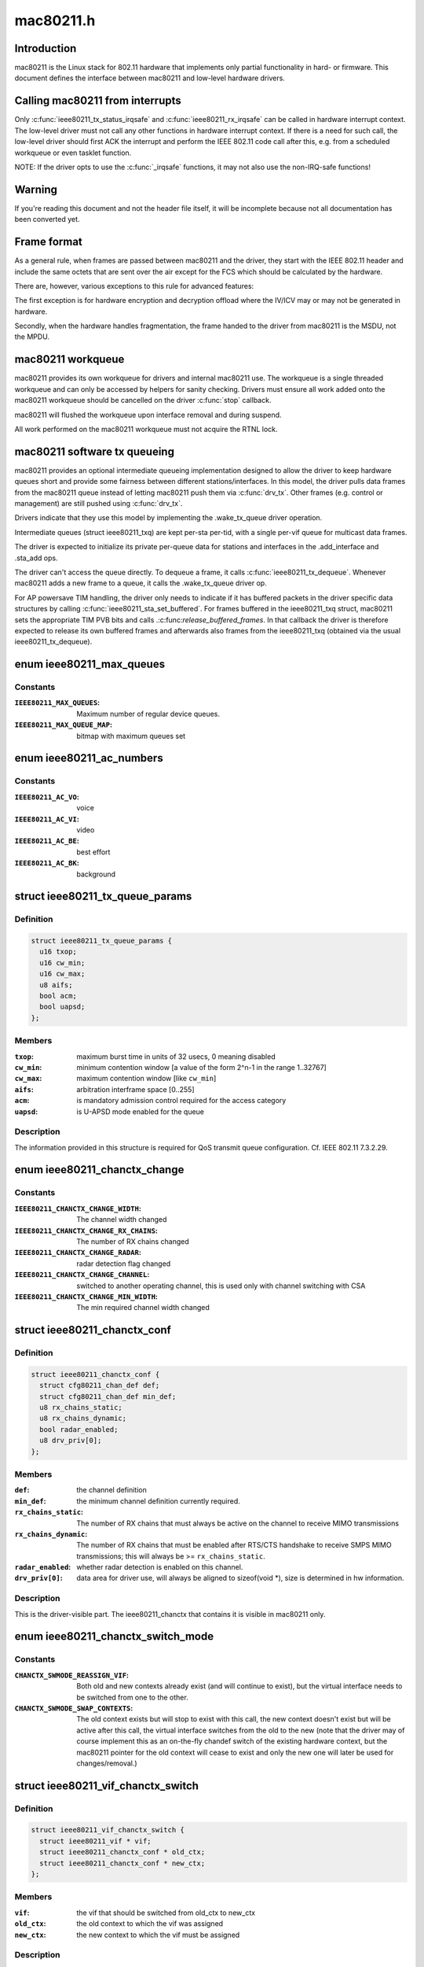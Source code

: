 .. -*- coding: utf-8; mode: rst -*-

==========
mac80211.h
==========

.. _`introduction`:

Introduction
============

mac80211 is the Linux stack for 802.11 hardware that implements
only partial functionality in hard- or firmware. This document
defines the interface between mac80211 and low-level hardware
drivers.


.. _`calling-mac80211-from-interrupts`:

Calling mac80211 from interrupts
================================

Only :c:func:`ieee80211_tx_status_irqsafe` and :c:func:`ieee80211_rx_irqsafe` can be
called in hardware interrupt context. The low-level driver must not call any
other functions in hardware interrupt context. If there is a need for such
call, the low-level driver should first ACK the interrupt and perform the
IEEE 802.11 code call after this, e.g. from a scheduled workqueue or even
tasklet function.

NOTE: If the driver opts to use the :c:func:`_irqsafe` functions, it may not also
use the non-IRQ-safe functions!


.. _`warning`:

Warning
=======

If you're reading this document and not the header file itself, it will
be incomplete because not all documentation has been converted yet.


.. _`frame-format`:

Frame format
============

As a general rule, when frames are passed between mac80211 and the driver,
they start with the IEEE 802.11 header and include the same octets that are
sent over the air except for the FCS which should be calculated by the
hardware.

There are, however, various exceptions to this rule for advanced features:

The first exception is for hardware encryption and decryption offload
where the IV/ICV may or may not be generated in hardware.

Secondly, when the hardware handles fragmentation, the frame handed to
the driver from mac80211 is the MSDU, not the MPDU.


.. _`mac80211-workqueue`:

mac80211 workqueue
==================

mac80211 provides its own workqueue for drivers and internal mac80211 use.
The workqueue is a single threaded workqueue and can only be accessed by
helpers for sanity checking. Drivers must ensure all work added onto the
mac80211 workqueue should be cancelled on the driver :c:func:`stop` callback.

mac80211 will flushed the workqueue upon interface removal and during
suspend.

All work performed on the mac80211 workqueue must not acquire the RTNL lock.


.. _`mac80211-software-tx-queueing`:

mac80211 software tx queueing
=============================

mac80211 provides an optional intermediate queueing implementation designed
to allow the driver to keep hardware queues short and provide some fairness
between different stations/interfaces.
In this model, the driver pulls data frames from the mac80211 queue instead
of letting mac80211 push them via :c:func:`drv_tx`.
Other frames (e.g. control or management) are still pushed using :c:func:`drv_tx`.

Drivers indicate that they use this model by implementing the .wake_tx_queue
driver operation.

Intermediate queues (struct ieee80211_txq) are kept per-sta per-tid, with a
single per-vif queue for multicast data frames.

The driver is expected to initialize its private per-queue data for stations
and interfaces in the .add_interface and .sta_add ops.

The driver can't access the queue directly. To dequeue a frame, it calls
:c:func:`ieee80211_tx_dequeue`. Whenever mac80211 adds a new frame to a queue, it
calls the .wake_tx_queue driver op.

For AP powersave TIM handling, the driver only needs to indicate if it has
buffered packets in the driver specific data structures by calling
:c:func:`ieee80211_sta_set_buffered`. For frames buffered in the ieee80211_txq
struct, mac80211 sets the appropriate TIM PVB bits and calls
.:c:func:`release_buffered_frames`.
In that callback the driver is therefore expected to release its own
buffered frames and afterwards also frames from the ieee80211_txq (obtained
via the usual ieee80211_tx_dequeue).


.. _`ieee80211_max_queues`:

enum ieee80211_max_queues
=========================

.. c:type:: enum ieee80211_max_queues

    maximum number of queues



Constants
---------

:``IEEE80211_MAX_QUEUES``:
    Maximum number of regular device queues.

:``IEEE80211_MAX_QUEUE_MAP``:
    bitmap with maximum queues set


.. _`ieee80211_ac_numbers`:

enum ieee80211_ac_numbers
=========================

.. c:type:: enum ieee80211_ac_numbers

    AC numbers as used in mac80211



Constants
---------

:``IEEE80211_AC_VO``:
    voice

:``IEEE80211_AC_VI``:
    video

:``IEEE80211_AC_BE``:
    best effort

:``IEEE80211_AC_BK``:
    background


.. _`ieee80211_tx_queue_params`:

struct ieee80211_tx_queue_params
================================

.. c:type:: struct ieee80211_tx_queue_params

    transmit queue configuration



Definition
----------

.. code-block:: c

  struct ieee80211_tx_queue_params {
    u16 txop;
    u16 cw_min;
    u16 cw_max;
    u8 aifs;
    bool acm;
    bool uapsd;
  };



Members
-------

:``txop``:
    maximum burst time in units of 32 usecs, 0 meaning disabled

:``cw_min``:
    minimum contention window [a value of the form
    2^n-1 in the range 1..32767]

:``cw_max``:
    maximum contention window [like ``cw_min``\ ]

:``aifs``:
    arbitration interframe space [0..255]

:``acm``:
    is mandatory admission control required for the access category

:``uapsd``:
    is U-APSD mode enabled for the queue



Description
-----------


The information provided in this structure is required for QoS
transmit queue configuration. Cf. IEEE 802.11 7.3.2.29.


.. _`ieee80211_chanctx_change`:

enum ieee80211_chanctx_change
=============================

.. c:type:: enum ieee80211_chanctx_change

    change flag for channel context



Constants
---------

:``IEEE80211_CHANCTX_CHANGE_WIDTH``:
    The channel width changed

:``IEEE80211_CHANCTX_CHANGE_RX_CHAINS``:
    The number of RX chains changed

:``IEEE80211_CHANCTX_CHANGE_RADAR``:
    radar detection flag changed

:``IEEE80211_CHANCTX_CHANGE_CHANNEL``:
    switched to another operating channel,
    this is used only with channel switching with CSA

:``IEEE80211_CHANCTX_CHANGE_MIN_WIDTH``:
    The min required channel width changed


.. _`ieee80211_chanctx_conf`:

struct ieee80211_chanctx_conf
=============================

.. c:type:: struct ieee80211_chanctx_conf

    channel context that vifs may be tuned to



Definition
----------

.. code-block:: c

  struct ieee80211_chanctx_conf {
    struct cfg80211_chan_def def;
    struct cfg80211_chan_def min_def;
    u8 rx_chains_static;
    u8 rx_chains_dynamic;
    bool radar_enabled;
    u8 drv_priv[0];
  };



Members
-------

:``def``:
    the channel definition

:``min_def``:
    the minimum channel definition currently required.

:``rx_chains_static``:
    The number of RX chains that must always be
    active on the channel to receive MIMO transmissions

:``rx_chains_dynamic``:
    The number of RX chains that must be enabled
    after RTS/CTS handshake to receive SMPS MIMO transmissions;
    this will always be >= ``rx_chains_static``\ .

:``radar_enabled``:
    whether radar detection is enabled on this channel.

:``drv_priv[0]``:
    data area for driver use, will always be aligned to
    sizeof(void *), size is determined in hw information.



Description
-----------


This is the driver-visible part. The ieee80211_chanctx
that contains it is visible in mac80211 only.


.. _`ieee80211_chanctx_switch_mode`:

enum ieee80211_chanctx_switch_mode
==================================

.. c:type:: enum ieee80211_chanctx_switch_mode

    channel context switch mode



Constants
---------

:``CHANCTX_SWMODE_REASSIGN_VIF``:
    Both old and new contexts already
    exist (and will continue to exist), but the virtual interface
    needs to be switched from one to the other.

:``CHANCTX_SWMODE_SWAP_CONTEXTS``:
    The old context exists but will stop
    to exist with this call, the new context doesn't exist but
    will be active after this call, the virtual interface switches
    from the old to the new (note that the driver may of course
    implement this as an on-the-fly chandef switch of the existing
    hardware context, but the mac80211 pointer for the old context
    will cease to exist and only the new one will later be used
    for changes/removal.)


.. _`ieee80211_vif_chanctx_switch`:

struct ieee80211_vif_chanctx_switch
===================================

.. c:type:: struct ieee80211_vif_chanctx_switch

    vif chanctx switch information



Definition
----------

.. code-block:: c

  struct ieee80211_vif_chanctx_switch {
    struct ieee80211_vif * vif;
    struct ieee80211_chanctx_conf * old_ctx;
    struct ieee80211_chanctx_conf * new_ctx;
  };



Members
-------

:``vif``:
    the vif that should be switched from old_ctx to new_ctx

:``old_ctx``:
    the old context to which the vif was assigned

:``new_ctx``:
    the new context to which the vif must be assigned



Description
-----------


This is structure is used to pass information about a vif that
needs to switch from one chanctx to another.  The
:c:type:`struct ieee80211_chanctx_switch_mode <ieee80211_chanctx_switch_mode>` defines how the switch should be
done.


.. _`ieee80211_bss_change`:

enum ieee80211_bss_change
=========================

.. c:type:: enum ieee80211_bss_change

    BSS change notification flags



Constants
---------

:``BSS_CHANGED_ASSOC``:
    association status changed (associated/disassociated),
    also implies a change in the AID.

:``BSS_CHANGED_ERP_CTS_PROT``:
    CTS protection changed

:``BSS_CHANGED_ERP_PREAMBLE``:
    preamble changed

:``BSS_CHANGED_ERP_SLOT``:
    slot timing changed

:``BSS_CHANGED_HT``:
    802.11n parameters changed

:``BSS_CHANGED_BASIC_RATES``:
    Basic rateset changed

:``BSS_CHANGED_BEACON_INT``:
    Beacon interval changed

:``BSS_CHANGED_BSSID``:
    BSSID changed, for whatever
    reason (IBSS and managed mode)

:``BSS_CHANGED_BEACON``:
    Beacon data changed, retrieve
    new beacon (beaconing modes)

:``BSS_CHANGED_BEACON_ENABLED``:
    Beaconing should be
    enabled/disabled (beaconing modes)

:``BSS_CHANGED_CQM``:
    Connection quality monitor config changed

:``BSS_CHANGED_IBSS``:
    IBSS join status changed

:``BSS_CHANGED_ARP_FILTER``:
    Hardware ARP filter address list or state changed.

:``BSS_CHANGED_QOS``:
    QoS for this association was enabled/disabled. Note
    that it is only ever disabled for station mode.

:``BSS_CHANGED_IDLE``:
    Idle changed for this BSS/interface.

:``BSS_CHANGED_SSID``:
    SSID changed for this BSS (AP and IBSS mode)

:``BSS_CHANGED_AP_PROBE_RESP``:
    Probe Response changed for this BSS (AP mode)

:``BSS_CHANGED_PS``:
    PS changed for this BSS (STA mode)

:``BSS_CHANGED_TXPOWER``:
    TX power setting changed for this interface

:``BSS_CHANGED_P2P_PS``:
    P2P powersave settings (CTWindow, opportunistic PS)
    changed (currently only in P2P client mode, GO mode will be later)

:``BSS_CHANGED_BEACON_INFO``:
    Data from the AP's beacon became available::

            currently dtim_period only is under consideration.

:``BSS_CHANGED_BANDWIDTH``:
    The bandwidth used by this interface changed,
    note that this is only called when it changes after the channel
    context had been assigned.

:``BSS_CHANGED_OCB``:
    OCB join status changed

:``BSS_CHANGED_MU_GROUPS``:
    VHT MU-MIMO group id or user position changed


Description
-----------


These flags are used with the :c:func:`bss_info_changed` callback
to indicate which BSS parameter changed.


.. _`ieee80211_event_type`:

enum ieee80211_event_type
=========================

.. c:type:: enum ieee80211_event_type

    event to be notified to the low level driver



Constants
---------

:``RSSI_EVENT``:
    AP's rssi crossed the a threshold set by the driver.

:``MLME_EVENT``:
    event related to MLME

:``BAR_RX_EVENT``:
    a BAR was received

:``BA_FRAME_TIMEOUT``:
    Frames were released from the reordering buffer because
    they timed out. This won't be called for each frame released, but only
    once each time the timeout triggers.


.. _`ieee80211_rssi_event_data`:

enum ieee80211_rssi_event_data
==============================

.. c:type:: enum ieee80211_rssi_event_data

    relevant when event type is %RSSI_EVENT



Constants
---------

:``RSSI_EVENT_HIGH``:
    AP's rssi went below the threshold set by the driver.

:``RSSI_EVENT_LOW``:
    AP's rssi went above the threshold set by the driver.


.. _`ieee80211_rssi_event`:

struct ieee80211_rssi_event
===========================

.. c:type:: struct ieee80211_rssi_event

    data attached to an %RSSI_EVENT



Definition
----------

.. code-block:: c

  struct ieee80211_rssi_event {
    enum ieee80211_rssi_event_data data;
  };



Members
-------

:``data``:
    See :c:type:`enum ieee80211_rssi_event_data <ieee80211_rssi_event_data>`



.. _`ieee80211_mlme_event_data`:

enum ieee80211_mlme_event_data
==============================

.. c:type:: enum ieee80211_mlme_event_data

    relevant when event type is %MLME_EVENT



Constants
---------

:``AUTH_EVENT``:
    the MLME operation is authentication

:``ASSOC_EVENT``:
    the MLME operation is association

:``DEAUTH_RX_EVENT``:
    deauth received..

:``DEAUTH_TX_EVENT``:
    deauth sent.


.. _`ieee80211_mlme_event_status`:

enum ieee80211_mlme_event_status
================================

.. c:type:: enum ieee80211_mlme_event_status

    relevant when event type is %MLME_EVENT



Constants
---------

:``MLME_SUCCESS``:
    the MLME operation completed successfully.

:``MLME_DENIED``:
    the MLME operation was denied by the peer.

:``MLME_TIMEOUT``:
    the MLME operation timed out.


.. _`ieee80211_mlme_event`:

struct ieee80211_mlme_event
===========================

.. c:type:: struct ieee80211_mlme_event

    data attached to an %MLME_EVENT



Definition
----------

.. code-block:: c

  struct ieee80211_mlme_event {
    enum ieee80211_mlme_event_data data;
    enum ieee80211_mlme_event_status status;
    u16 reason;
  };



Members
-------

:``data``:
    See :c:type:`enum ieee80211_mlme_event_data <ieee80211_mlme_event_data>`

:``status``:
    See :c:type:`enum ieee80211_mlme_event_status <ieee80211_mlme_event_status>`

:``reason``:
    the reason code if applicable



.. _`ieee80211_ba_event`:

struct ieee80211_ba_event
=========================

.. c:type:: struct ieee80211_ba_event

    data attached for BlockAck related events



Definition
----------

.. code-block:: c

  struct ieee80211_ba_event {
    struct ieee80211_sta * sta;
    u16 tid;
    u16 ssn;
  };



Members
-------

:``sta``:
    pointer to the :c:type:`struct ieee80211_sta <ieee80211_sta>` to which this event relates

:``tid``:
    the tid

:``ssn``:
    the starting sequence number (for ``BAR_RX_EVENT``\ )



.. _`ieee80211_event`:

struct ieee80211_event
======================

.. c:type:: struct ieee80211_event

    event to be sent to the driver



Definition
----------

.. code-block:: c

  struct ieee80211_event {
    enum ieee80211_event_type type;
    union u;
  };



Members
-------

:``type``:
    The event itself. See :c:type:`enum ieee80211_event_type <ieee80211_event_type>`.

:``u``:
    union holding the fields above



.. _`ieee80211_mu_group_data`:

struct ieee80211_mu_group_data
==============================

.. c:type:: struct ieee80211_mu_group_data

    STA's VHT MU-MIMO group data



Definition
----------

.. code-block:: c

  struct ieee80211_mu_group_data {
    u8 membership[WLAN_MEMBERSHIP_LEN];
    u8 position[WLAN_USER_POSITION_LEN];
  };



Members
-------

:``membership[WLAN_MEMBERSHIP_LEN]``:
    64 bits array - a bit is set if station is member of the group

:``position[WLAN_USER_POSITION_LEN]``:
    2 bits per group id indicating the position in the group



Description
-----------


This structure describes the group id data of VHT MU-MIMO


.. _`ieee80211_bss_conf`:

struct ieee80211_bss_conf
=========================

.. c:type:: struct ieee80211_bss_conf

    holds the BSS's changing parameters



Definition
----------

.. code-block:: c

  struct ieee80211_bss_conf {
    const u8 * bssid;
    bool assoc;
    bool ibss_joined;
    bool ibss_creator;
    u16 aid;
    bool use_cts_prot;
    bool use_short_preamble;
    bool use_short_slot;
    bool enable_beacon;
    u8 dtim_period;
    u16 beacon_int;
    u16 assoc_capability;
    u64 sync_tsf;
    u32 sync_device_ts;
    u8 sync_dtim_count;
    u32 basic_rates;
    struct ieee80211_rate * beacon_rate;
    int mcast_rate[IEEE80211_NUM_BANDS];
    u16 ht_operation_mode;
    s32 cqm_rssi_thold;
    u32 cqm_rssi_hyst;
    struct cfg80211_chan_def chandef;
    struct ieee80211_mu_group_data mu_group;
    __be32 arp_addr_list[IEEE80211_BSS_ARP_ADDR_LIST_LEN];
    int arp_addr_cnt;
    bool qos;
    bool idle;
    bool ps;
    u8 ssid[IEEE80211_MAX_SSID_LEN];
    size_t ssid_len;
    bool hidden_ssid;
    int txpower;
    enum nl80211_tx_power_setting txpower_type;
    struct ieee80211_p2p_noa_attr p2p_noa_attr;
  };



Members
-------

:``bssid``:
    The BSSID for this BSS

:``assoc``:
    association status

:``ibss_joined``:
    indicates whether this station is part of an IBSS
    or not

:``ibss_creator``:
    indicates if a new IBSS network is being created

:``aid``:
    association ID number, valid only when ``assoc`` is true

:``use_cts_prot``:
    use CTS protection

:``use_short_preamble``:
    use 802.11b short preamble

:``use_short_slot``:
    use short slot time (only relevant for ERP)

:``enable_beacon``:
    whether beaconing should be enabled or not

:``dtim_period``:
    num of beacons before the next DTIM, for beaconing,
    valid in station mode only if after the driver was notified
    with the ``BSS_CHANGED_BEACON_INFO`` flag, will be non-zero then.

:``beacon_int``:
    beacon interval

:``assoc_capability``:
    capabilities taken from assoc resp

:``sync_tsf``:
    last beacon's/probe response's TSF timestamp (could be old
    as it may have been received during scanning long ago). If the
    HW flag ``IEEE80211_HW_TIMING_BEACON_ONLY`` is set, then this can
    only come from a beacon, but might not become valid until after
    association when a beacon is received (which is notified with the
    ``BSS_CHANGED_DTIM`` flag.). See also sync_dtim_count important notice.

:``sync_device_ts``:
    the device timestamp corresponding to the sync_tsf,
    the driver/device can use this to calculate synchronisation
    (see ``sync_tsf``\ ). See also sync_dtim_count important notice.

:``sync_dtim_count``:
    Only valid when ``IEEE80211_HW_TIMING_BEACON_ONLY``
    is requested, see ``sync_tsf``\ /\ ``sync_device_ts``\ .
    IMPORTANT: These three sync_\* parameters would possibly be out of sync
    by the time the driver will use them. The synchronized view is currently
    guaranteed only in certain callbacks.

:``basic_rates``:
    bitmap of basic rates, each bit stands for an
    index into the rate table configured by the driver in
    the current band.

:``beacon_rate``:
    associated AP's beacon TX rate

:``mcast_rate[IEEE80211_NUM_BANDS]``:
    per-band multicast rate index + 1 (0: disabled)

:``ht_operation_mode``:
    HT operation mode like in :c:type:`struct ieee80211_ht_operation <ieee80211_ht_operation>`.::

            This field is only valid when the channel is a wide HT/VHT channel.
            Note that with TDLS this can be the case (channel is HT, protection must
            be used from this field) even when the BSS association isn't using HT.

:``cqm_rssi_thold``:
    Connection quality monitor RSSI threshold, a zero value
    implies disabled. As with the cfg80211 callback, a change here should
    cause an event to be sent indicating where the current value is in
    relation to the newly configured threshold.

:``cqm_rssi_hyst``:
    Connection quality monitor RSSI hysteresis

:``chandef``:
    Channel definition for this BSS -- the hardware might be
    configured a higher bandwidth than this BSS uses, for example.

:``mu_group``:
    VHT MU-MIMO group membership data

:``arp_addr_list[IEEE80211_BSS_ARP_ADDR_LIST_LEN]``:
    List of IPv4 addresses for hardware ARP filtering. The
    may filter ARP queries targeted for other addresses than listed here.
    The driver must allow ARP queries targeted for all address listed here
    to pass through. An empty list implies no ARP queries need to pass.

:``arp_addr_cnt``:
    Number of addresses currently on the list. Note that this
    may be larger than ``IEEE80211_BSS_ARP_ADDR_LIST_LEN`` (the arp_addr_list
    array size), it's up to the driver what to do in that case.

:``qos``:
    This is a QoS-enabled BSS.

:``idle``:
    This interface is idle. There's also a global idle flag in the
    hardware config which may be more appropriate depending on what
    your driver/device needs to do.

:``ps``:
    power-save mode (STA only). This flag is NOT affected by
    offchannel/dynamic_ps operations.

:``ssid[IEEE80211_MAX_SSID_LEN]``:
    The SSID of the current vif. Valid in AP and IBSS mode.

:``ssid_len``:
    Length of SSID given in ``ssid``\ .

:``hidden_ssid``:
    The SSID of the current vif is hidden. Only valid in AP-mode.

:``txpower``:
    TX power in dBm

:``txpower_type``:
    TX power adjustment used to control per packet Transmit
    Power Control (TPC) in lower driver for the current vif. In particular
    TPC is enabled if value passed in ``txpower_type`` is
    NL80211_TX_POWER_LIMITED (allow using less than specified from
    userspace), whereas TPC is disabled if ``txpower_type`` is set to
    NL80211_TX_POWER_FIXED (use value configured from userspace)

:``p2p_noa_attr``:
    P2P NoA attribute for P2P powersave



Description
-----------


This structure keeps information about a BSS (and an association
to that BSS) that can change during the lifetime of the BSS.


.. _`mac80211_tx_info_flags`:

enum mac80211_tx_info_flags
===========================

.. c:type:: enum mac80211_tx_info_flags

    flags to describe transmission information/status



Constants
---------

:``IEEE80211_TX_CTL_REQ_TX_STATUS``:
    require TX status callback for this frame.

:``IEEE80211_TX_CTL_ASSIGN_SEQ``:
    The driver has to assign a sequence
    number to this frame, taking care of not overwriting the fragment
    number and increasing the sequence number only when the
    IEEE80211_TX_CTL_FIRST_FRAGMENT flag is set. mac80211 will properly
    assign sequence numbers to QoS-data frames but cannot do so correctly
    for non-QoS-data and management frames because beacons need them from
    that counter as well and mac80211 cannot guarantee proper sequencing.
    If this flag is set, the driver should instruct the hardware to
    assign a sequence number to the frame or assign one itself. Cf. IEEE
    802.11-2007 7.1.3.4.1 paragraph 3. This flag will always be set for
    beacons and always be clear for frames without a sequence number field.

:``IEEE80211_TX_CTL_NO_ACK``:
    tell the low level not to wait for an ack

:``IEEE80211_TX_CTL_CLEAR_PS_FILT``:
    clear powersave filter for destination
    station

:``IEEE80211_TX_CTL_FIRST_FRAGMENT``:
    this is a first fragment of the frame

:``IEEE80211_TX_CTL_SEND_AFTER_DTIM``:
    send this frame after DTIM beacon

:``IEEE80211_TX_CTL_AMPDU``:
    this frame should be sent as part of an A-MPDU

:``IEEE80211_TX_CTL_INJECTED``:
    Frame was injected, internal to mac80211.

:``IEEE80211_TX_STAT_TX_FILTERED``:
    The frame was not transmitted
    because the destination STA was in powersave mode. Note that to
    avoid race conditions, the filter must be set by the hardware or
    firmware upon receiving a frame that indicates that the station
    went to sleep (must be done on device to filter frames already on
    the queue) and may only be unset after mac80211 gives the OK for
    that by setting the IEEE80211_TX_CTL_CLEAR_PS_FILT (see above),
    since only then is it guaranteed that no more frames are in the
    hardware queue.

:``IEEE80211_TX_STAT_ACK``:
    Frame was acknowledged

:``IEEE80211_TX_STAT_AMPDU``:
    The frame was aggregated, so status
    is for the whole aggregation.

:``IEEE80211_TX_STAT_AMPDU_NO_BACK``:
    no block ack was returned,
    so consider using block ack request (BAR).

:``IEEE80211_TX_CTL_RATE_CTRL_PROBE``:
    internal to mac80211, can be
    set by rate control algorithms to indicate probe rate, will
    be cleared for fragmented frames (except on the last fragment)

:``IEEE80211_TX_INTFL_OFFCHAN_TX_OK``:
    Internal to mac80211. Used to indicate
    that a frame can be transmitted while the queues are stopped for
    off-channel operation.

:``IEEE80211_TX_INTFL_NEED_TXPROCESSING``:
    completely internal to mac80211,
    used to indicate that a pending frame requires TX processing before
    it can be sent out.

:``IEEE80211_TX_INTFL_RETRIED``:
    completely internal to mac80211,
    used to indicate that a frame was already retried due to PS

:``IEEE80211_TX_INTFL_DONT_ENCRYPT``:
    completely internal to mac80211,
    used to indicate frame should not be encrypted

:``IEEE80211_TX_CTL_NO_PS_BUFFER``:
    This frame is a response to a poll
    frame (PS-Poll or uAPSD) or a non-bufferable MMPDU and must
    be sent although the station is in powersave mode.

:``IEEE80211_TX_CTL_MORE_FRAMES``:
    More frames will be passed to the
    transmit function after the current frame, this can be used
    by drivers to kick the DMA queue only if unset or when the
    queue gets full.

:``IEEE80211_TX_INTFL_RETRANSMISSION``:
    This frame is being retransmitted
    after TX status because the destination was asleep, it must not
    be modified again (no seqno assignment, crypto, etc.)

:``IEEE80211_TX_INTFL_MLME_CONN_TX``:
    This frame was transmitted by the MLME
    code for connection establishment, this indicates that its status
    should kick the MLME state machine.

:``IEEE80211_TX_INTFL_NL80211_FRAME_TX``:
    Frame was requested through nl80211
    MLME command (internal to mac80211 to figure out whether to send TX
    status to user space)

:``IEEE80211_TX_CTL_LDPC``:
    tells the driver to use LDPC for this frame

:``IEEE80211_TX_CTL_STBC``:
    Enables Space-Time Block Coding (STBC) for this
    frame and selects the maximum number of streams that it can use.

:``IEEE80211_TX_CTL_TX_OFFCHAN``:
    Marks this packet to be transmitted on
    the off-channel channel when a remain-on-channel offload is done
    in hardware -- normal packets still flow and are expected to be
    handled properly by the device.

:``IEEE80211_TX_INTFL_TKIP_MIC_FAILURE``:
    Marks this packet to be used for TKIP
    testing. It will be sent out with incorrect Michael MIC key to allow
    TKIP countermeasures to be tested.

:``IEEE80211_TX_CTL_NO_CCK_RATE``:
    This frame will be sent at non CCK rate.::

            This flag is actually used for management frame especially for P2P
            frames not being sent at CCK rate in 2GHz band.

:``IEEE80211_TX_STATUS_EOSP``:
    This packet marks the end of service period,
    when its status is reported the service period ends. For frames in
    an SP that mac80211 transmits, it is already set; for driver frames
    the driver may set this flag. It is also used to do the same for
    PS-Poll responses.

:``IEEE80211_TX_CTL_USE_MINRATE``:
    This frame will be sent at lowest rate.::

            This flag is used to send nullfunc frame at minimum rate when
            the nullfunc is used for connection monitoring purpose.

:``IEEE80211_TX_CTL_DONTFRAG``:
    Don't fragment this packet even if it
    would be fragmented by size (this is optional, only used for
    monitor injection).

:``IEEE80211_TX_STAT_NOACK_TRANSMITTED``:
    A frame that was marked with
    IEEE80211_TX_CTL_NO_ACK has been successfully transmitted without
    any errors (like issues specific to the driver/HW).
    This flag must not be set for frames that don't request no-ack
    behaviour with IEEE80211_TX_CTL_NO_ACK.


Description
-----------

Note: If you have to add new flags to the enumeration, then don't
forget to update ``IEEE80211_TX_TEMPORARY_FLAGS`` when necessary.


Description
-----------

Note: If you have to add new flags to the enumeration, then don't
forget to update ``IEEE80211_TX_TEMPORARY_FLAGS`` when necessary.


.. _`mac80211_tx_control_flags`:

enum mac80211_tx_control_flags
==============================

.. c:type:: enum mac80211_tx_control_flags

    flags to describe transmit control



Constants
---------

:``IEEE80211_TX_CTRL_PORT_CTRL_PROTO``:
    this frame is a port control
    protocol frame (e.g. EAP)

:``IEEE80211_TX_CTRL_PS_RESPONSE``:
    This frame is a response to a poll
    frame (PS-Poll or uAPSD).

:``IEEE80211_TX_CTRL_RATE_INJECT``:
    This frame is injected with rate information


Description
-----------

These flags are used in tx_info->control.flags.


.. _`mac80211_rate_control_flags`:

enum mac80211_rate_control_flags
================================

.. c:type:: enum mac80211_rate_control_flags

    per-rate flags set by the Rate Control algorithm.



Constants
---------

:``IEEE80211_TX_RC_USE_RTS_CTS``:
    Use RTS/CTS exchange for this rate.

:``IEEE80211_TX_RC_USE_CTS_PROTECT``:
    CTS-to-self protection is required.::

            This is set if the current BSS requires ERP protection.

:``IEEE80211_TX_RC_USE_SHORT_PREAMBLE``:
    Use short preamble.

:``IEEE80211_TX_RC_MCS``:
    HT rate.

:``IEEE80211_TX_RC_GREEN_FIELD``:
    Indicates whether this rate should be used in
    Greenfield mode.

:``IEEE80211_TX_RC_40_MHZ_WIDTH``:
    Indicates if the Channel Width should be 40 MHz.

:``IEEE80211_TX_RC_DUP_DATA``:
    The frame should be transmitted on both of the
    adjacent 20 MHz channels, if the current channel type is
    NL80211_CHAN_HT40MINUS or NL80211_CHAN_HT40PLUS.

:``IEEE80211_TX_RC_SHORT_GI``:
    Short Guard interval should be used for this rate.

:``IEEE80211_TX_RC_VHT_MCS``:
    VHT MCS rate, in this case the idx field is split
    into a higher 4 bits (Nss) and lower 4 bits (MCS number)

:``IEEE80211_TX_RC_80_MHZ_WIDTH``:
    Indicates 80 MHz transmission

:``IEEE80211_TX_RC_160_MHZ_WIDTH``:
    Indicates 160 MHz transmission
    (80+80 isn't supported yet)


Description
-----------


These flags are set by the Rate control algorithm for each rate during tx,
in the ``flags`` member of struct ieee80211_tx_rate.


.. _`ieee80211_tx_rate`:

struct ieee80211_tx_rate
========================

.. c:type:: struct ieee80211_tx_rate

    rate selection/status



Definition
----------

.. code-block:: c

  struct ieee80211_tx_rate {
    s8 idx;
    u16 count:5;
    u16 flags:11;
  };



Members
-------

:``idx``:
    rate index to attempt to send with

:``count``:
    number of tries in this rate before going to the next rate

:``flags``:
    rate control flags (:c:type:`enum mac80211_rate_control_flags <mac80211_rate_control_flags>`)



Description
-----------

A value of -1 for ``idx`` indicates an invalid rate and, if used
in an array of retry rates, that no more rates should be tried.

When used for transmit status reporting, the driver should
always report the rate along with the flags it used.

:c:type:`struct ieee80211_tx_info <ieee80211_tx_info>` contains an array of these structs
in the control information, and it will be filled by the rate
control algorithm according to what should be sent. For example,
if this array contains, in the format { <idx>, <count> } the
information
{ 3, 2 }, { 2, 2 }, { 1, 4 }, { -1, 0 }, { -1, 0 }

then this means that the frame should be transmitted
up to twice at rate 3, up to twice at rate 2, and up to four
times at rate 1 if it doesn't get acknowledged. Say it gets
acknowledged by the peer after the fifth attempt, the status
information should then contain
{ 3, 2 }, { 2, 2 }, { 1, 1 }, { -1, 0 } ...

since it was transmitted twice at rate 3, twice at rate 2
and once at rate 1 after which we received an acknowledgement.


.. _`ieee80211_tx_info`:

struct ieee80211_tx_info
========================

.. c:type:: struct ieee80211_tx_info

    skb transmit information



Definition
----------

.. code-block:: c

  struct ieee80211_tx_info {
    u32 flags;
    u8 band;
    u8 hw_queue;
    u16 ack_frame_id;
    union {unnamed_union};
  };



Members
-------

:``flags``:
    transmit info flags, defined above

:``band``:
    the band to transmit on (use for checking for races)

:``hw_queue``:
    HW queue to put the frame on, :c:func:`skb_get_queue_mapping` gives the AC

:``ack_frame_id``:
    internal frame ID for TX status, used internally

:``{unnamed_union}``:
    anonymous



Description
-----------


This structure is placed in skb->cb for three uses::

 (1) mac80211 TX control - mac80211 tells the driver what to do
 (2) driver internal use (if applicable)
 (3) TX status information - driver tells mac80211 what happened


.. _`ieee80211_scan_ies`:

struct ieee80211_scan_ies
=========================

.. c:type:: struct ieee80211_scan_ies

    descriptors for different blocks of IEs



Definition
----------

.. code-block:: c

  struct ieee80211_scan_ies {
    const u8 * ies[IEEE80211_NUM_BANDS];
    size_t len[IEEE80211_NUM_BANDS];
    const u8 * common_ies;
    size_t common_ie_len;
  };



Members
-------

:``ies[IEEE80211_NUM_BANDS]``:
    pointers to band specific IEs.

:``len[IEEE80211_NUM_BANDS]``:
    lengths of band_specific IEs.

:``common_ies``:
    IEs for all bands (especially vendor specific ones)

:``common_ie_len``:
    length of the common_ies



Description
-----------


This structure is used to point to different blocks of IEs in HW scan
and scheduled scan. These blocks contain the IEs passed by userspace
and the ones generated by mac80211.


.. _`ieee80211_tx_info_clear_status`:

ieee80211_tx_info_clear_status
==============================

.. c:function:: void ieee80211_tx_info_clear_status (struct ieee80211_tx_info *info)

    clear TX status

    :param struct ieee80211_tx_info \*info:
        The :c:type:`struct ieee80211_tx_info <ieee80211_tx_info>` to be cleared.


.. _`ieee80211_tx_info_clear_status.description`:

Description
-----------

When the driver passes an skb back to mac80211, it must report
a number of things in TX status. This function clears everything
in the TX status but the rate control information (it does clear
the count since you need to fill that in anyway).

NOTE: You can only use this function if you do NOT use
info->driver_data! Use info->rate_driver_data
instead if you need only the less space that allows.


.. _`mac80211_rx_flags`:

enum mac80211_rx_flags
======================

.. c:type:: enum mac80211_rx_flags

    receive flags



Constants
---------

:``RX_FLAG_MMIC_ERROR``:
    Michael MIC error was reported on this frame.::

            Use together with ``RX_FLAG_MMIC_STRIPPED``\ .

:``RX_FLAG_DECRYPTED``:
    This frame was decrypted in hardware.

:``RX_FLAG_MACTIME_PLCP_START``:
    The timestamp passed in the RX status (\ ``mactime``
    field) is valid and contains the time the SYNC preamble was received.

:``RX_FLAG_MMIC_STRIPPED``:
    the Michael MIC is stripped off this frame,
    verification has been done by the hardware.

:``RX_FLAG_IV_STRIPPED``:
    The IV/ICV are stripped from this frame.::

            If this flag is set, the stack cannot do any replay detection
            hence the driver or hardware will have to do that.

:``RX_FLAG_FAILED_FCS_CRC``:
    Set this flag if the FCS check failed on
    the frame.

:``RX_FLAG_FAILED_PLCP_CRC``:
    Set this flag if the PCLP check failed on
    the frame.

:``RX_FLAG_MACTIME_START``:
    The timestamp passed in the RX status (\ ``mactime``
    field) is valid and contains the time the first symbol of the MPDU
    was received. This is useful in monitor mode and for proper IBSS
    merging.

:``RX_FLAG_SHORTPRE``:
    Short preamble was used for this frame

:``RX_FLAG_HT``:
    HT MCS was used and rate_idx is MCS index

:``RX_FLAG_40MHZ``:
    HT40 (40 MHz) was used

:``RX_FLAG_SHORT_GI``:
    Short guard interval was used

:``RX_FLAG_NO_SIGNAL_VAL``:
    The signal strength value is not present.::

            Valid only for data frames (mainly A-MPDU)

:``RX_FLAG_HT_GF``:
    This frame was received in a HT-greenfield transmission, if
    the driver fills this value it should add ``IEEE80211_RADIOTAP_MCS_HAVE_FMT``
    to hw.radiotap_mcs_details to advertise that fact

:``RX_FLAG_AMPDU_DETAILS``:
    A-MPDU details are known, in particular the reference
    number (\ ``ampdu_reference``\ ) must be populated and be a distinct number for
    each A-MPDU

:``RX_FLAG_PN_VALIDATED``:
    Currently only valid for CCMP/GCMP frames, this
    flag indicates that the PN was verified for replay protection.
    Note that this flag is also currently only supported when a frame
    is also decrypted (ie. ``RX_FLAG_DECRYPTED`` must be set)

:``RX_FLAG_DUP_VALIDATED``:
    The driver should set this flag if it did
    de-duplication by itself.

:``RX_FLAG_AMPDU_LAST_KNOWN``:
    last subframe is known, should be set on all
    subframes of a single A-MPDU

:``RX_FLAG_AMPDU_IS_LAST``:
    this subframe is the last subframe of the A-MPDU

:``RX_FLAG_AMPDU_DELIM_CRC_ERROR``:
    A delimiter CRC error has been detected
    on this subframe

:``RX_FLAG_AMPDU_DELIM_CRC_KNOWN``:
    The delimiter CRC field is known (the CRC
    is stored in the ``ampdu_delimiter_crc`` field)

:``RX_FLAG_MACTIME_END``:
    The timestamp passed in the RX status (\ ``mactime``
    field) is valid and contains the time the last symbol of the MPDU
    (including FCS) was received.

:``RX_FLAG_VHT``:
    VHT MCS was used and rate_index is MCS index

:``RX_FLAG_LDPC``:
    LDPC was used

:``RX_FLAG_ONLY_MONITOR``:
    Report frame only to monitor interfaces without
    processing it in any regular way.
    This is useful if drivers offload some frames but still want to report
    them for sniffing purposes.

:``RX_FLAG_SKIP_MONITOR``:
    Process and report frame to all interfaces except
    monitor interfaces.
    This is useful if drivers offload some frames but still want to report
    them for sniffing purposes.

:``RX_FLAG_STBC_MASK``:
    STBC 2 bit bitmask. 1 - Nss=1, 2 - Nss=2, 3 - Nss=3

:``RX_FLAG_10MHZ``:
    10 MHz (half channel) was used

:``RX_FLAG_5MHZ``:
    5 MHz (quarter channel) was used

:``RX_FLAG_AMSDU_MORE``:
    Some drivers may prefer to report separate A-MSDU
    subframes instead of a one huge frame for performance reasons.
    All, but the last MSDU from an A-MSDU should have this flag set. E.g.
    if an A-MSDU has 3 frames, the first 2 must have the flag set, while
    the 3rd (last) one must not have this flag set. The flag is used to
    deal with retransmission/duplication recovery properly since A-MSDU
    subframes share the same sequence number. Reported subframes can be
    either regular MSDU or singly A-MSDUs. Subframes must not be
    interleaved with other frames.

:``RX_FLAG_RADIOTAP_VENDOR_DATA``:
    This frame contains vendor-specific
    radiotap data in the skb->data (before the frame) as described by
    the :c:type:`struct ieee80211_vendor_radiotap <ieee80211_vendor_radiotap>`.


Description
-----------


These flags are used with the ``flag`` member of :c:type:`struct ieee80211_rx_status <ieee80211_rx_status>`.


.. _`mac80211_rx_vht_flags`:

enum mac80211_rx_vht_flags
==========================

.. c:type:: enum mac80211_rx_vht_flags

    receive VHT flags



Constants
---------

:``RX_VHT_FLAG_80MHZ``:
    80 MHz was used

:``RX_VHT_FLAG_160MHZ``:
    160 MHz was used

:``RX_VHT_FLAG_BF``:
    packet was beamformed


Description
-----------


These flags are used with the ``vht_flag`` member of
:c:type:`struct ieee80211_rx_status <ieee80211_rx_status>`.


.. _`ieee80211_rx_status`:

struct ieee80211_rx_status
==========================

.. c:type:: struct ieee80211_rx_status

    receive status



Definition
----------

.. code-block:: c

  struct ieee80211_rx_status {
    u64 mactime;
    u32 device_timestamp;
    u32 ampdu_reference;
    u32 flag;
    u16 freq;
    u8 vht_flag;
    u8 rate_idx;
    u8 vht_nss;
    u8 rx_flags;
    u8 band;
    u8 antenna;
    s8 signal;
    u8 chains;
    s8 chain_signal[IEEE80211_MAX_CHAINS];
    u8 ampdu_delimiter_crc;
  };



Members
-------

:``mactime``:
    value in microseconds of the 64-bit Time Synchronization Function
    (TSF) timer when the first data symbol (MPDU) arrived at the hardware.

:``device_timestamp``:
    arbitrary timestamp for the device, mac80211 doesn't use
    it but can store it and pass it back to the driver for synchronisation

:``ampdu_reference``:
    A-MPDU reference number, must be a different value for
    each A-MPDU but the same for each subframe within one A-MPDU

:``flag``:
    ``RX_FLAG_``\ *

:``freq``:
    frequency the radio was tuned to when receiving this frame, in MHz
    This field must be set for management frames, but isn't strictly needed
    for data (other) frames - for those it only affects radiotap reporting.

:``vht_flag``:
    ``RX_VHT_FLAG_``\ *

:``rate_idx``:
    index of data rate into band's supported rates or MCS index if
    HT or VHT is used (\ ``RX_FLAG_HT``\ /\ ``RX_FLAG_VHT``\ )

:``vht_nss``:
    number of streams (VHT only)

:``rx_flags``:
    internal RX flags for mac80211

:``band``:
    the active band when this frame was received

:``antenna``:
    antenna used

:``signal``:
    signal strength when receiving this frame, either in dBm, in dB or
    unspecified depending on the hardware capabilities flags
    ``IEEE80211_HW_SIGNAL_``\ *

:``chains``:
    bitmask of receive chains for which separate signal strength
    values were filled.

:``chain_signal[IEEE80211_MAX_CHAINS]``:
    per-chain signal strength, in dBm (unlike ``signal``\ , doesn't
    support dB or unspecified units)

:``ampdu_delimiter_crc``:
    A-MPDU delimiter CRC



Description
-----------


The low-level driver should provide this information (the subset
supported by hardware) to the 802.11 code with each received
frame, in the skb's control buffer (cb).


.. _`ieee80211_vendor_radiotap`:

struct ieee80211_vendor_radiotap
================================

.. c:type:: struct ieee80211_vendor_radiotap

    vendor radiotap data information



Definition
----------

.. code-block:: c

  struct ieee80211_vendor_radiotap {
    u32 present;
    u8 align;
    u8 oui[3];
    u8 subns;
    u8 pad;
    u16 len;
    u8 data[];
  };



Members
-------

:``present``:
    presence bitmap for this vendor namespace
    (this could be extended in the future if any vendor needs more
    bits, the radiotap spec does allow for that)

:``align``:
    radiotap vendor namespace alignment. This defines the needed
    alignment for the ``data`` field below, not for the vendor namespace
    description itself (which has a fixed 2-byte alignment)
    Must be a power of two, and be set to at least 1!

:``oui[3]``:
    radiotap vendor namespace OUI

:``subns``:
    radiotap vendor sub namespace

:``pad``:
    number of bytes of padding after the ``data``\ , this exists so that
    the skb data alignment can be preserved even if the data has odd
    length

:``len``:
    radiotap vendor sub namespace skip length, if alignment is done
    then that's added to this, i.e. this is only the length of the
    ``data`` field.

:``data[]``:
    the actual vendor namespace data



Description
-----------

This struct, including the vendor data, goes into the skb->data before
the 802.11 header. It's split up in mac80211 using the align/oui/subns
data.


.. _`ieee80211_conf_flags`:

enum ieee80211_conf_flags
=========================

.. c:type:: enum ieee80211_conf_flags

    configuration flags



Constants
---------

:``IEEE80211_CONF_MONITOR``:
    there's a monitor interface present -- use this
    to determine for example whether to calculate timestamps for packets
    or not, do not use instead of filter flags!

:``IEEE80211_CONF_PS``:
    Enable 802.11 power save mode (managed mode only).::

            This is the power save mode defined by IEEE 802.11-2007 section 11.2,
            meaning that the hardware still wakes up for beacons, is able to
            transmit frames and receive the possible acknowledgment frames.
            Not to be confused with hardware specific wakeup/sleep states,
            driver is responsible for that. See the section "Powersave support"
            for more.

:``IEEE80211_CONF_IDLE``:
    The device is running, but idle; if the flag is set
    the driver should be prepared to handle configuration requests but
    may turn the device off as much as possible. Typically, this flag will
    be set when an interface is set UP but not associated or scanning, but
    it can also be unset in that case when monitor interfaces are active.

:``IEEE80211_CONF_OFFCHANNEL``:
    The device is currently not on its main
    operating channel.


Description
-----------


Flags to define PHY configuration options


.. _`ieee80211_conf_changed`:

enum ieee80211_conf_changed
===========================

.. c:type:: enum ieee80211_conf_changed

    denotes which configuration changed



Constants
---------

:``IEEE80211_CONF_CHANGE_SMPS``:
    Spatial multiplexing powersave mode changed
    Note that this is only valid if channel contexts are not used,
    otherwise each channel context has the number of chains listed.

:``IEEE80211_CONF_CHANGE_LISTEN_INTERVAL``:
    the listen interval changed

:``IEEE80211_CONF_CHANGE_MONITOR``:
    the monitor flag changed

:``IEEE80211_CONF_CHANGE_PS``:
    the PS flag or dynamic PS timeout changed

:``IEEE80211_CONF_CHANGE_POWER``:
    the TX power changed

:``IEEE80211_CONF_CHANGE_CHANNEL``:
    the channel/channel_type changed

:``IEEE80211_CONF_CHANGE_RETRY_LIMITS``:
    retry limits changed

:``IEEE80211_CONF_CHANGE_IDLE``:
    Idle flag changed


.. _`ieee80211_smps_mode`:

enum ieee80211_smps_mode
========================

.. c:type:: enum ieee80211_smps_mode

    spatial multiplexing power save mode



Constants
---------

:``IEEE80211_SMPS_AUTOMATIC``:
    automatic

:``IEEE80211_SMPS_OFF``:
    off

:``IEEE80211_SMPS_STATIC``:
    static

:``IEEE80211_SMPS_DYNAMIC``:
    dynamic

:``IEEE80211_SMPS_NUM_MODES``:
    internal, don't use


.. _`ieee80211_conf`:

struct ieee80211_conf
=====================

.. c:type:: struct ieee80211_conf

    configuration of the device



Definition
----------

.. code-block:: c

  struct ieee80211_conf {
    u32 flags;
    int power_level;
    int dynamic_ps_timeout;
    u16 listen_interval;
    u8 ps_dtim_period;
    u8 long_frame_max_tx_count;
    u8 short_frame_max_tx_count;
    struct cfg80211_chan_def chandef;
    bool radar_enabled;
    enum ieee80211_smps_mode smps_mode;
  };



Members
-------

:``flags``:
    configuration flags defined above

:``power_level``:
    requested transmit power (in dBm), backward compatibility
    value only that is set to the minimum of all interfaces

:``dynamic_ps_timeout``:
    The dynamic powersave timeout (in ms), see the
    powersave documentation below. This variable is valid only when
    the CONF_PS flag is set.

:``listen_interval``:
    listen interval in units of beacon interval

:``ps_dtim_period``:
    The DTIM period of the AP we're connected to, for use
    in power saving. Power saving will not be enabled until a beacon
    has been received and the DTIM period is known.

:``long_frame_max_tx_count``:
    Maximum number of transmissions for a "long" frame
    (a frame not RTS protected), called "dot11LongRetryLimit" in 802.11,
    but actually means the number of transmissions not the number of retries

:``short_frame_max_tx_count``:
    Maximum number of transmissions for a "short"
    frame, called "dot11ShortRetryLimit" in 802.11, but actually means the
    number of transmissions not the number of retries

:``chandef``:
    the channel definition to tune to

:``radar_enabled``:
    whether radar detection is enabled

:``smps_mode``:
    spatial multiplexing powersave mode; note that
    ``IEEE80211_SMPS_STATIC`` is used when the device is not
    configured for an HT channel.
    Note that this is only valid if channel contexts are not used,
    otherwise each channel context has the number of chains listed.



Description
-----------


This struct indicates how the driver shall configure the hardware.


.. _`ieee80211_channel_switch`:

struct ieee80211_channel_switch
===============================

.. c:type:: struct ieee80211_channel_switch

    holds the channel switch data



Definition
----------

.. code-block:: c

  struct ieee80211_channel_switch {
    u64 timestamp;
    u32 device_timestamp;
    bool block_tx;
    struct cfg80211_chan_def chandef;
    u8 count;
  };



Members
-------

:``timestamp``:
    value in microseconds of the 64-bit Time Synchronization
    Function (TSF) timer when the frame containing the channel switch
    announcement was received. This is simply the rx.mactime parameter
    the driver passed into mac80211.

:``device_timestamp``:
    arbitrary timestamp for the device, this is the
    rx.device_timestamp parameter the driver passed to mac80211.

:``block_tx``:
    Indicates whether transmission must be blocked before the
    scheduled channel switch, as indicated by the AP.

:``chandef``:
    the new channel to switch to

:``count``:
    the number of TBTT's until the channel switch event



Description
-----------


The information provided in this structure is required for channel switch
operation.


.. _`ieee80211_vif_flags`:

enum ieee80211_vif_flags
========================

.. c:type:: enum ieee80211_vif_flags

    virtual interface flags



Constants
---------

:``IEEE80211_VIF_BEACON_FILTER``:
    the device performs beacon filtering
    on this virtual interface to avoid unnecessary CPU wakeups

:``IEEE80211_VIF_SUPPORTS_CQM_RSSI``:
    the device can do connection quality
    monitoring on this virtual interface -- i.e. it can monitor
    connection quality related parameters, such as the RSSI level and
    provide notifications if configured trigger levels are reached.

:``IEEE80211_VIF_SUPPORTS_UAPSD``:
    The device can do U-APSD for this
    interface. This flag should be set during interface addition,
    but may be set/cleared as late as authentication to an AP. It is
    only valid for managed/station mode interfaces.

:``IEEE80211_VIF_GET_NOA_UPDATE``:
    request to handle NOA attributes
    and send P2P_PS notification to the driver if NOA changed, even
    this is not pure P2P vif.


.. _`ieee80211_vif`:

struct ieee80211_vif
====================

.. c:type:: struct ieee80211_vif

    per-interface data



Definition
----------

.. code-block:: c

  struct ieee80211_vif {
    enum nl80211_iftype type;
    struct ieee80211_bss_conf bss_conf;
    u8 addr[ETH_ALEN];
    bool p2p;
    bool csa_active;
    bool mu_mimo_owner;
    u8 cab_queue;
    u8 hw_queue[IEEE80211_NUM_ACS];
    struct ieee80211_txq * txq;
    struct ieee80211_chanctx_conf __rcu * chanctx_conf;
    u32 driver_flags;
    #ifdef CONFIG_MAC80211_DEBUGFS
    struct dentry * debugfs_dir;
    #endif
    unsigned int probe_req_reg;
    u8 drv_priv[0];
  };



Members
-------

:``type``:
    type of this virtual interface

:``bss_conf``:
    BSS configuration for this interface, either our own
    or the BSS we're associated to

:``addr[ETH_ALEN]``:
    address of this interface

:``p2p``:
    indicates whether this AP or STA interface is a p2p
    interface, i.e. a GO or p2p-sta respectively

:``csa_active``:
    marks whether a channel switch is going on. Internally it is
    write-protected by sdata_lock and local->mtx so holding either is fine
    for read access.

:``mu_mimo_owner``:
    indicates interface owns MU-MIMO capability

:``cab_queue``:
    content-after-beacon (DTIM beacon really) queue, AP mode only

:``hw_queue[IEEE80211_NUM_ACS]``:
    hardware queue for each AC

:``txq``:
    the multicast data TX queue (if driver uses the TXQ abstraction)

:``chanctx_conf``:
    The channel context this interface is assigned to, or ``NULL``
    when it is not assigned. This pointer is RCU-protected due to the TX
    path needing to access it; even though the netdev carrier will always
    be off when it is ``NULL`` there can still be races and packets could be
    processed after it switches back to ``NULL``\ .

:``driver_flags``:
    flags/capabilities the driver has for this interface,
    these need to be set (or cleared) when the interface is added
    or, if supported by the driver, the interface type is changed
    at runtime, mac80211 will never touch this field

:``debugfs_dir``:
    debugfs dentry, can be used by drivers to create own per
    interface debug files. Note that it will be NULL for the virtual
    monitor interface (if that is requested.)

:``probe_req_reg``:
    probe requests should be reported to mac80211 for this
    interface.

:``drv_priv[0]``:
    data area for driver use, will always be aligned to
    sizeof(void *).



Description
-----------


Data in this structure is continually present for driver
use during the life of a virtual interface.


.. _`wdev_to_ieee80211_vif`:

wdev_to_ieee80211_vif
=====================

.. c:function:: struct ieee80211_vif *wdev_to_ieee80211_vif (struct wireless_dev *wdev)

    return a vif struct from a wdev

    :param struct wireless_dev \*wdev:
        the wdev to get the vif for


.. _`wdev_to_ieee80211_vif.description`:

Description
-----------

This can be used by mac80211 drivers with direct cfg80211 APIs
(like the vendor commands) that get a wdev.

Note that this function may return ``NULL`` if the given wdev isn't
associated with a vif that the driver knows about (e.g. monitor
or AP_VLAN interfaces.)


.. _`ieee80211_vif_to_wdev`:

ieee80211_vif_to_wdev
=====================

.. c:function:: struct wireless_dev *ieee80211_vif_to_wdev (struct ieee80211_vif *vif)

    return a wdev struct from a vif

    :param struct ieee80211_vif \*vif:
        the vif to get the wdev for


.. _`ieee80211_vif_to_wdev.description`:

Description
-----------

This can be used by mac80211 drivers with direct cfg80211 APIs
(like the vendor commands) that needs to get the wdev for a vif.

Note that this function may return ``NULL`` if the given wdev isn't
associated with a vif that the driver knows about (e.g. monitor
or AP_VLAN interfaces.)


.. _`ieee80211_key_flags`:

enum ieee80211_key_flags
========================

.. c:type:: enum ieee80211_key_flags

    key flags



Constants
---------

:``IEEE80211_KEY_FLAG_GENERATE_IV_MGMT``:
    This flag should be set by the
    driver for a CCMP/GCMP key to indicate that is requires IV generation
    only for managment frames (MFP).

:``IEEE80211_KEY_FLAG_GENERATE_IV``:
    This flag should be set by the
    driver to indicate that it requires IV generation for this
    particular key. Setting this flag does not necessarily mean that SKBs
    will have sufficient tailroom for ICV or MIC.

:``IEEE80211_KEY_FLAG_GENERATE_MMIC``:
    This flag should be set by
    the driver for a TKIP key if it requires Michael MIC
    generation in software.

:``IEEE80211_KEY_FLAG_PAIRWISE``:
    Set by mac80211, this flag indicates
    that the key is pairwise rather then a shared key.

:``IEEE80211_KEY_FLAG_SW_MGMT_TX``:
    This flag should be set by the driver for a
    CCMP/GCMP key if it requires CCMP/GCMP encryption of management frames
    (MFP) to be done in software.

:``IEEE80211_KEY_FLAG_PUT_IV_SPACE``:
    This flag should be set by the driver
    if space should be prepared for the IV, but the IV
    itself should not be generated. Do not set together with
    ``IEEE80211_KEY_FLAG_GENERATE_IV`` on the same key. Setting this flag does
    not necessarily mean that SKBs will have sufficient tailroom for ICV or
    MIC.

:``IEEE80211_KEY_FLAG_RX_MGMT``:
    This key will be used to decrypt received
    management frames. The flag can help drivers that have a hardware
    crypto implementation that doesn't deal with management frames
    properly by allowing them to not upload the keys to hardware and
    fall back to software crypto. Note that this flag deals only with
    RX, if your crypto engine can't deal with TX you can also set the
    ``IEEE80211_KEY_FLAG_SW_MGMT_TX`` flag to encrypt such frames in SW.

:``IEEE80211_KEY_FLAG_RESERVE_TAILROOM``:
    This flag should be set by the
    driver for a key to indicate that sufficient tailroom must always
    be reserved for ICV or MIC, even when HW encryption is enabled.


Description
-----------


These flags are used for communication about keys between the driver
and mac80211, with the ``flags`` parameter of :c:type:`struct ieee80211_key_conf <ieee80211_key_conf>`.


.. _`ieee80211_key_conf`:

struct ieee80211_key_conf
=========================

.. c:type:: struct ieee80211_key_conf

    key information



Definition
----------

.. code-block:: c

  struct ieee80211_key_conf {
    atomic64_t tx_pn;
    u32 cipher;
    u8 icv_len;
    u8 iv_len;
    u8 hw_key_idx;
    u8 flags;
    s8 keyidx;
    u8 keylen;
    u8 key[0];
  };



Members
-------

:``tx_pn``:
    PN used for TX keys, may be used by the driver as well if it
    needs to do software PN assignment by itself (e.g. due to TSO)

:``cipher``:
    The key's cipher suite selector.

:``icv_len``:
    The ICV length for this key type

:``iv_len``:
    The IV length for this key type

:``hw_key_idx``:
    To be set by the driver, this is the key index the driver
    wants to be given when a frame is transmitted and needs to be
    encrypted in hardware.

:``flags``:
    key flags, see :c:type:`enum ieee80211_key_flags <ieee80211_key_flags>`.

:``keyidx``:
    the key index (0-3)

:``keylen``:
    key material length

:``key[0]``:
    key material. For ALG_TKIP the key is encoded as a 256-bit (32 byte)
    data block:
    - Temporal Encryption Key (128 bits)
    - Temporal Authenticator Tx MIC Key (64 bits)
    - Temporal Authenticator Rx MIC Key (64 bits)



Description
-----------


This key information is given by mac80211 to the driver by
the :c:func:`set_key` callback in :c:type:`struct ieee80211_ops <ieee80211_ops>`.


.. _`ieee80211_key_seq`:

struct ieee80211_key_seq
========================

.. c:type:: struct ieee80211_key_seq

    key sequence counter



Definition
----------

.. code-block:: c

  struct ieee80211_key_seq {
    union {unnamed_union};
  };



Members
-------

:``{unnamed_union}``:
    anonymous



.. _`ieee80211_cipher_scheme`:

struct ieee80211_cipher_scheme
==============================

.. c:type:: struct ieee80211_cipher_scheme

    cipher scheme



Definition
----------

.. code-block:: c

  struct ieee80211_cipher_scheme {
    u32 cipher;
    u16 iftype;
    u8 hdr_len;
    u8 pn_len;
    u8 pn_off;
    u8 key_idx_off;
    u8 key_idx_mask;
    u8 key_idx_shift;
    u8 mic_len;
  };



Members
-------

:``cipher``:
    a cipher suite selector

:``iftype``:
    a cipher iftype bit mask indicating an allowed cipher usage

:``hdr_len``:
    a length of a security header used the cipher

:``pn_len``:
    a length of a packet number in the security header

:``pn_off``:
    an offset of pn from the beginning of the security header

:``key_idx_off``:
    an offset of key index byte in the security header

:``key_idx_mask``:
    a bit mask of key_idx bits

:``key_idx_shift``:
    a bit shift needed to get key_idx
    key_idx value calculation:
    (sec_header_base[key_idx_off] & key_idx_mask) >> key_idx_shift

:``mic_len``:
    a mic length in bytes



Description
-----------


This structure contains a cipher scheme information defining
the secure packet crypto handling.


.. _`set_key_cmd`:

enum set_key_cmd
================

.. c:type:: enum set_key_cmd

    key command



Constants
---------

:``SET_KEY``:
    a key is set

:``DISABLE_KEY``:
    a key must be disabled


Description
-----------


Used with the :c:func:`set_key` callback in :c:type:`struct ieee80211_ops <ieee80211_ops>`, this
indicates whether a key is being removed or added.


.. _`ieee80211_sta_state`:

enum ieee80211_sta_state
========================

.. c:type:: enum ieee80211_sta_state

    station state



Constants
---------

:``IEEE80211_STA_NOTEXIST``:
    station doesn't exist at all,
    this is a special state for add/remove transitions

:``IEEE80211_STA_NONE``:
    station exists without special state

:``IEEE80211_STA_AUTH``:
    station is authenticated

:``IEEE80211_STA_ASSOC``:
    station is associated

:``IEEE80211_STA_AUTHORIZED``:
    station is authorized (802.1X)


.. _`ieee80211_sta_rx_bandwidth`:

enum ieee80211_sta_rx_bandwidth
===============================

.. c:type:: enum ieee80211_sta_rx_bandwidth

    station RX bandwidth



Constants
---------

:``IEEE80211_STA_RX_BW_20``:
    station can only receive 20 MHz

:``IEEE80211_STA_RX_BW_40``:
    station can receive up to 40 MHz

:``IEEE80211_STA_RX_BW_80``:
    station can receive up to 80 MHz

:``IEEE80211_STA_RX_BW_160``:
    station can receive up to 160 MHz
    (including 80+80 MHz)


Description
-----------

Implementation note: 20 must be zero to be initialized
correctly, the values must be sorted.


.. _`ieee80211_sta_rates`:

struct ieee80211_sta_rates
==========================

.. c:type:: struct ieee80211_sta_rates

    station rate selection table



Definition
----------

.. code-block:: c

  struct ieee80211_sta_rates {
    struct rcu_head rcu_head;
    struct rate[IEEE80211_TX_RATE_TABLE_SIZE];
  };



Members
-------

:``rcu_head``:
    RCU head used for freeing the table on update

:``rate[IEEE80211_TX_RATE_TABLE_SIZE]``:
    transmit rates/flags to be used by default.::

            Overriding entries per-packet is possible by using cb tx control.



.. _`ieee80211_sta`:

struct ieee80211_sta
====================

.. c:type:: struct ieee80211_sta

    station table entry



Definition
----------

.. code-block:: c

  struct ieee80211_sta {
    u32 supp_rates[IEEE80211_NUM_BANDS];
    u8 addr[ETH_ALEN];
    u16 aid;
    struct ieee80211_sta_ht_cap ht_cap;
    struct ieee80211_sta_vht_cap vht_cap;
    bool wme;
    u8 uapsd_queues;
    u8 max_sp;
    u8 rx_nss;
    enum ieee80211_sta_rx_bandwidth bandwidth;
    enum ieee80211_smps_mode smps_mode;
    struct ieee80211_sta_rates __rcu * rates;
    bool tdls;
    bool tdls_initiator;
    bool mfp;
    u8 max_amsdu_subframes;
    u16 max_amsdu_len;
    struct ieee80211_txq * txq[IEEE80211_NUM_TIDS];
    u8 drv_priv[0];
  };



Members
-------

:``supp_rates[IEEE80211_NUM_BANDS]``:
    Bitmap of supported rates (per band)

:``addr[ETH_ALEN]``:
    MAC address

:``aid``:
    AID we assigned to the station if we're an AP

:``ht_cap``:
    HT capabilities of this STA; restricted to our own capabilities

:``vht_cap``:
    VHT capabilities of this STA; restricted to our own capabilities

:``wme``:
    indicates whether the STA supports QoS/WME (if local devices does,
    otherwise always false)

:``uapsd_queues``:
    bitmap of queues configured for uapsd. Only valid
    if wme is supported.

:``max_sp``:
    max Service Period. Only valid if wme is supported.

:``rx_nss``:
    in HT/VHT, the maximum number of spatial streams the
    station can receive at the moment, changed by operating mode
    notifications and capabilities. The value is only valid after
    the station moves to associated state.

:``bandwidth``:
    current bandwidth the station can receive with

:``smps_mode``:
    current SMPS mode (off, static or dynamic)

:``rates``:
    rate control selection table

:``tdls``:
    indicates whether the STA is a TDLS peer

:``tdls_initiator``:
    indicates the STA is an initiator of the TDLS link. Only
    valid if the STA is a TDLS peer in the first place.

:``mfp``:
    indicates whether the STA uses management frame protection or not.

:``max_amsdu_subframes``:
    indicates the maximal number of MSDUs in a single
    A-MSDU. Taken from the Extended Capabilities element. 0 means
    unlimited.

:``max_amsdu_len``:
    indicates the maximal length of an A-MSDU in bytes. This
    field is always valid for packets with a VHT preamble. For packets
    with a HT preamble, additional limits apply:
    + If the skb is transmitted as part of a BA agreement, the
    A-MSDU maximal size is min(max_amsdu_len, 4065) bytes.
    + If the skb is not part of a BA aggreement, the A-MSDU maximal
    size is min(max_amsdu_len, 7935) bytes.
    Both additional HT limits must be enforced by the low level driver.
    This is defined by the spec (IEEE 802.11-2012 section 8.3.2.2 NOTE 2).

:``txq[IEEE80211_NUM_TIDS]``:
    per-TID data TX queues (if driver uses the TXQ abstraction)

:``drv_priv[0]``:
    data area for driver use, will always be aligned to
    sizeof(void *), size is determined in hw information.



Description
-----------


A station table entry represents a station we are possibly
communicating with. Since stations are RCU-managed in
mac80211, any ieee80211_sta pointer you get access to must
either be protected by :c:func:`rcu_read_lock` explicitly or implicitly,
or you must take good care to not use such a pointer after a
call to your sta_remove callback that removed it.


.. _`sta_notify_cmd`:

enum sta_notify_cmd
===================

.. c:type:: enum sta_notify_cmd

    sta notify command



Constants
---------

:``STA_NOTIFY_SLEEP``:
    a station is now sleeping

:``STA_NOTIFY_AWAKE``:
    a sleeping station woke up


Description
-----------


Used with the :c:func:`sta_notify` callback in :c:type:`struct ieee80211_ops <ieee80211_ops>`, this
indicates if an associated station made a power state transition.


.. _`ieee80211_tx_control`:

struct ieee80211_tx_control
===========================

.. c:type:: struct ieee80211_tx_control

    TX control data



Definition
----------

.. code-block:: c

  struct ieee80211_tx_control {
    struct ieee80211_sta * sta;
  };



Members
-------

:``sta``:
    station table entry, this sta pointer may be NULL and
    it is not allowed to copy the pointer, due to RCU.



.. _`ieee80211_txq`:

struct ieee80211_txq
====================

.. c:type:: struct ieee80211_txq

    Software intermediate tx queue



Definition
----------

.. code-block:: c

  struct ieee80211_txq {
    struct ieee80211_vif * vif;
    struct ieee80211_sta * sta;
    u8 tid;
    u8 ac;
    u8 drv_priv[0];
  };



Members
-------

:``vif``:
    :c:type:`struct ieee80211_vif <ieee80211_vif>` pointer from the add_interface callback.

:``sta``:
    station table entry, ``NULL`` for per-vif queue

:``tid``:
    the TID for this queue (unused for per-vif queue)

:``ac``:
    the AC for this queue

:``drv_priv[0]``:
    driver private area, sized by hw->txq_data_size



Description
-----------

The driver can obtain packets from this queue by calling
:c:func:`ieee80211_tx_dequeue`.


.. _`ieee80211_hw_flags`:

enum ieee80211_hw_flags
=======================

.. c:type:: enum ieee80211_hw_flags

    hardware flags



Constants
---------

:``IEEE80211_HW_HAS_RATE_CONTROL``:
    The hardware or firmware includes rate control, and cannot be
    controlled by the stack. As such, no rate control algorithm
    should be instantiated, and the TX rate reported to userspace
    will be taken from the TX status instead of the rate control
    algorithm.
    Note that this requires that the driver implement a number of
    callbacks so it has the correct information, it needs to have
    the ``set_rts_threshold`` callback and must look at the BSS config
    ``use_cts_prot`` for G/N protection, ``use_short_slot`` for slot
    timing in 2.4 GHz and ``use_short_preamble`` for preambles for
    CCK frames.

:``IEEE80211_HW_RX_INCLUDES_FCS``:
    Indicates that received frames passed to the stack include
    the FCS at the end.

:``IEEE80211_HW_HOST_BROADCAST_PS_BUFFERING``:
    Some wireless LAN chipsets buffer broadcast/multicast frames
    for power saving stations in the hardware/firmware and others
    rely on the host system for such buffering. This option is used
    to configure the IEEE 802.11 upper layer to buffer broadcast and
    multicast frames when there are power saving stations so that
    the driver can fetch them with :c:func:`ieee80211_get_buffered_bc`.

:``IEEE80211_HW_SIGNAL_UNSPEC``:
    Hardware can provide signal values but we don't know its units. We
    expect values between 0 and ``max_signal``\ .
    If possible please provide dB or dBm instead.

:``IEEE80211_HW_SIGNAL_DBM``:
    Hardware gives signal values in dBm, decibel difference from
    one milliwatt. This is the preferred method since it is standardized
    between different devices. ``max_signal`` does not need to be set.

:``IEEE80211_HW_NEED_DTIM_BEFORE_ASSOC``:
    This device needs to get data from beacon before association (i.e.
    dtim_period).

:``IEEE80211_HW_SPECTRUM_MGMT``:
    Hardware supports spectrum management defined in 802.11h
    Measurement, Channel Switch, Quieting, TPC

:``IEEE80211_HW_AMPDU_AGGREGATION``:
    Hardware supports 11n A-MPDU aggregation.

:``IEEE80211_HW_SUPPORTS_PS``:
    Hardware has power save support (i.e. can go to sleep).

:``IEEE80211_HW_PS_NULLFUNC_STACK``:
    Hardware requires nullfunc frame handling in stack, implies
    stack support for dynamic PS.

:``IEEE80211_HW_SUPPORTS_DYNAMIC_PS``:
    Hardware has support for dynamic PS.

:``IEEE80211_HW_MFP_CAPABLE``:
    Hardware supports management frame protection (MFP, IEEE 802.11w).

:``IEEE80211_HW_WANT_MONITOR_VIF``:
    The driver would like to be informed of
    a virtual monitor interface when monitor interfaces are the only
    active interfaces.

:``IEEE80211_HW_NO_AUTO_VIF``:
    The driver would like for no wlanX to
    be created.  It is expected user-space will create vifs as
    desired (and thus have them named as desired).

:``IEEE80211_HW_SW_CRYPTO_CONTROL``:
    The driver wants to control which of the
    crypto algorithms can be done in software - so don't automatically
    try to fall back to it if hardware crypto fails, but do so only if
    the driver returns 1. This also forces the driver to advertise its
    supported cipher suites.

:``IEEE80211_HW_SUPPORT_FAST_XMIT``:
    The driver/hardware supports fast-xmit,
    this currently requires only the ability to calculate the duration
    for frames.

:``IEEE80211_HW_REPORTS_TX_ACK_STATUS``:
    Hardware can provide ack status reports of Tx frames to
    the stack.

:``IEEE80211_HW_CONNECTION_MONITOR``:
    The hardware performs its own connection monitoring, including
    periodic keep-alives to the AP and probing the AP on beacon loss.

:``IEEE80211_HW_QUEUE_CONTROL``:
    The driver wants to control per-interface
    queue mapping in order to use different queues (not just one per AC)
    for different virtual interfaces. See the doc section on HW queue
    control for more details.

:``IEEE80211_HW_SUPPORTS_PER_STA_GTK``:
    The device's crypto engine supports
    per-station GTKs as used by IBSS RSN or during fast transition. If
    the device doesn't support per-station GTKs, but can be asked not
    to decrypt group addressed frames, then IBSS RSN support is still
    possible but software crypto will be used. Advertise the wiphy flag
    only in that case.

:``IEEE80211_HW_AP_LINK_PS``:
    When operating in AP mode the device
    autonomously manages the PS status of connected stations. When
    this flag is set mac80211 will not trigger PS mode for connected
    stations based on the PM bit of incoming frames.
    Use :c:func:`ieee80211_start_ps`/:c:func:`ieee8021_end_ps` to manually configure
    the PS mode of connected stations.

:``IEEE80211_HW_TX_AMPDU_SETUP_IN_HW``:
    The device handles TX A-MPDU session
    setup strictly in HW. mac80211 should not attempt to do this in
    software.

:``IEEE80211_HW_SUPPORTS_RC_TABLE``:
    The driver supports using a rate
    selection table provided by the rate control algorithm.

:``IEEE80211_HW_P2P_DEV_ADDR_FOR_INTF``:
    Use the P2P Device address for any
    P2P Interface. This will be honoured even if more than one interface
    is supported.

:``IEEE80211_HW_TIMING_BEACON_ONLY``:
    Use sync timing from beacon frames
    only, to allow getting TBTT of a DTIM beacon.

:``IEEE80211_HW_SUPPORTS_HT_CCK_RATES``:
    Hardware supports mixing HT/CCK rates
    and can cope with CCK rates in an aggregation session (e.g. by not
    using aggregation for such frames.)

:``IEEE80211_HW_CHANCTX_STA_CSA``:
    Support 802.11h based channel-switch (CSA)
    for a single active channel while using channel contexts. When support
    is not enabled the default action is to disconnect when getting the
    CSA frame.

:``IEEE80211_HW_SUPPORTS_CLONED_SKBS``:
    The driver will never modify the payload
    or tailroom of TX skbs without copying them first.

:``IEEE80211_HW_SINGLE_SCAN_ON_ALL_BANDS``:
    The HW supports scanning on all bands
    in one command, mac80211 doesn't have to run separate scans per band.

:``IEEE80211_HW_TDLS_WIDER_BW``:
    The device/driver supports wider bandwidth
    than then BSS bandwidth for a TDLS link on the base channel.

:``IEEE80211_HW_SUPPORTS_AMSDU_IN_AMPDU``:
    The driver supports receiving A-MSDUs
    within A-MPDU.

:``IEEE80211_HW_BEACON_TX_STATUS``:
    The device/driver provides TX status
    for sent beacons.

:``IEEE80211_HW_NEEDS_UNIQUE_STA_ADDR``:
    Hardware (or driver) requires that each
    station has a unique address, i.e. each station entry can be identified
    by just its MAC address; this prevents, for example, the same station
    from connecting to two virtual AP interfaces at the same time.

:``IEEE80211_HW_SUPPORTS_REORDERING_BUFFER``:
    Hardware (or driver) manages the
    reordering buffer internally, guaranteeing mac80211 receives frames in
    order and does not need to manage its own reorder buffer or BA session
    timeout.

:``NUM_IEEE80211_HW_FLAGS``:
    number of hardware flags, used for sizing arrays


Description
-----------


These flags are used to indicate hardware capabilities to
the stack. Generally, flags here should have their meaning
done in a way that the simplest hardware doesn't need setting
any particular flags. There are some exceptions to this rule,
however, so you are advised to review these flags carefully.


.. _`ieee80211_hw`:

struct ieee80211_hw
===================

.. c:type:: struct ieee80211_hw

    hardware information and state



Definition
----------

.. code-block:: c

  struct ieee80211_hw {
    struct ieee80211_conf conf;
    struct wiphy * wiphy;
    const char * rate_control_algorithm;
    void * priv;
    unsigned long flags[BITS_TO_LONGS(NUM_IEEE80211_HW_FLAGS)];
    unsigned int extra_tx_headroom;
    unsigned int extra_beacon_tailroom;
    int vif_data_size;
    int sta_data_size;
    int chanctx_data_size;
    int txq_data_size;
    u16 queues;
    u16 max_listen_interval;
    s8 max_signal;
    u8 max_rates;
    u8 max_report_rates;
    u8 max_rate_tries;
    u8 max_rx_aggregation_subframes;
    u8 max_tx_aggregation_subframes;
    u8 offchannel_tx_hw_queue;
    u8 radiotap_mcs_details;
    u16 radiotap_vht_details;
    netdev_features_t netdev_features;
    u8 uapsd_queues;
    u8 uapsd_max_sp_len;
    u8 n_cipher_schemes;
    const struct ieee80211_cipher_scheme * cipher_schemes;
    int txq_ac_max_pending;
  };



Members
-------

:``conf``:
    :c:type:`struct ieee80211_conf <ieee80211_conf>`, device configuration, don't use.

:``wiphy``:
    This points to the :c:type:`struct wiphy <wiphy>` allocated for this
    802.11 PHY. You must fill in the ``perm_addr`` and ``dev``
    members of this structure using :c:func:`SET_IEEE80211_DEV`
    and :c:func:`SET_IEEE80211_PERM_ADDR`. Additionally, all supported
    bands (with channels, bitrates) are registered here.

:``rate_control_algorithm``:
    rate control algorithm for this hardware.::

            If unset (NULL), the default algorithm will be used. Must be
            set before calling :c:func:`ieee80211_register_hw`.

:``priv``:
    pointer to private area that was allocated for driver use
    along with this structure.

:``flags[BITS_TO_LONGS(NUM_IEEE80211_HW_FLAGS)]``:
    hardware flags, see :c:type:`enum ieee80211_hw_flags <ieee80211_hw_flags>`.

:``extra_tx_headroom``:
    headroom to reserve in each transmit skb
    for use by the driver (e.g. for transmit headers.)

:``extra_beacon_tailroom``:
    tailroom to reserve in each beacon tx skb.::

            Can be used by drivers to add extra IEs.

:``vif_data_size``:
    size (in bytes) of the drv_priv data area
    within :c:type:`struct ieee80211_vif <ieee80211_vif>`.

:``sta_data_size``:
    size (in bytes) of the drv_priv data area
    within :c:type:`struct ieee80211_sta <ieee80211_sta>`.

:``chanctx_data_size``:
    size (in bytes) of the drv_priv data area
    within :c:type:`struct ieee80211_chanctx_conf <ieee80211_chanctx_conf>`.

:``txq_data_size``:
    size (in bytes) of the drv_priv data area
    within ``struct`` ieee80211_txq.

:``queues``:
    number of available hardware transmit queues for
    data packets. WMM/QoS requires at least four, these
    queues need to have configurable access parameters.

:``max_listen_interval``:
    max listen interval in units of beacon interval
    that HW supports

:``max_signal``:
    Maximum value for signal (rssi) in RX information, used
    only when ``IEEE80211_HW_SIGNAL_UNSPEC`` or ``IEEE80211_HW_SIGNAL_DB``

:``max_rates``:
    maximum number of alternate rate retry stages the hw
    can handle.

:``max_report_rates``:
    maximum number of alternate rate retry stages
    the hw can report back.

:``max_rate_tries``:
    maximum number of tries for each stage

:``max_rx_aggregation_subframes``:
    maximum buffer size (number of
    sub-frames) to be used for A-MPDU block ack receiver
    aggregation.
    This is only relevant if the device has restrictions on the
    number of subframes, if it relies on mac80211 to do reordering
    it shouldn't be set.

:``max_tx_aggregation_subframes``:
    maximum number of subframes in an
    aggregate an HT driver will transmit. Though ADDBA will advertise
    a constant value of 64 as some older APs can crash if the window
    size is smaller (an example is LinkSys WRT120N with FW v1.0.07
    build 002 Jun 18 2012).

:``offchannel_tx_hw_queue``:
    HW queue ID to use for offchannel TX
    (if ``IEEE80211_HW_QUEUE_CONTROL`` is set)

:``radiotap_mcs_details``:
    lists which MCS information can the HW
    reports, by default it is set to _MCS, _GI and _BW but doesn't
    include _FMT. Use ``IEEE80211_RADIOTAP_MCS_HAVE_``\ \* values, only
    adding _BW is supported today.

:``radiotap_vht_details``:
    lists which VHT MCS information the HW reports,
    the default is _GI | _BANDWIDTH.
    Use the ``IEEE80211_RADIOTAP_VHT_KNOWN_``\ \* values.

:``netdev_features``:
    netdev features to be set in each netdev created
    from this HW. Note that not all features are usable with mac80211,
    other features will be rejected during HW registration.

:``uapsd_queues``:
    This bitmap is included in (re)association frame to indicate
    for each access category if it is uAPSD trigger-enabled and delivery-
    enabled. Use IEEE80211_WMM_IE_STA_QOSINFO_AC_\* to set this bitmap.
    Each bit corresponds to different AC. Value '1' in specific bit means
    that corresponding AC is both trigger- and delivery-enabled. '0' means
    neither enabled.

:``uapsd_max_sp_len``:
    maximum number of total buffered frames the WMM AP may
    deliver to a WMM STA during any Service Period triggered by the WMM STA.
    Use IEEE80211_WMM_IE_STA_QOSINFO_SP_\* for correct values.

:``n_cipher_schemes``:
    a size of an array of cipher schemes definitions.

:``cipher_schemes``:
    a pointer to an array of cipher scheme definitions
    supported by HW.

:``txq_ac_max_pending``:
    maximum number of frames per AC pending in all txq
    entries for a vif.



Description
-----------


This structure contains the configuration and hardware
information for an 802.11 PHY.


.. _`ieee80211_scan_request`:

struct ieee80211_scan_request
=============================

.. c:type:: struct ieee80211_scan_request

    hw scan request



Definition
----------

.. code-block:: c

  struct ieee80211_scan_request {
    struct ieee80211_scan_ies ies;
    struct cfg80211_scan_request req;
  };



Members
-------

:``ies``:
    pointers different parts of IEs (in req.ie)

:``req``:
    cfg80211 request.



.. _`ieee80211_tdls_ch_sw_params`:

struct ieee80211_tdls_ch_sw_params
==================================

.. c:type:: struct ieee80211_tdls_ch_sw_params

    TDLS channel switch parameters



Definition
----------

.. code-block:: c

  struct ieee80211_tdls_ch_sw_params {
    struct ieee80211_sta * sta;
    struct cfg80211_chan_def * chandef;
    u8 action_code;
    u32 status;
    u32 timestamp;
    u16 switch_time;
    u16 switch_timeout;
    struct sk_buff * tmpl_skb;
    u32 ch_sw_tm_ie;
  };



Members
-------

:``sta``:
    peer this TDLS channel-switch request/response came from

:``chandef``:
    channel referenced in a TDLS channel-switch request

:``action_code``:
    see :c:type:`enum ieee80211_tdls_actioncode <ieee80211_tdls_actioncode>`

:``status``:
    channel-switch response status

:``timestamp``:
    time at which the frame was received

:``switch_time``:
    switch-timing parameter received in the frame

:``switch_timeout``:
    switch-timing parameter received in the frame

:``tmpl_skb``:
    TDLS switch-channel response template

:``ch_sw_tm_ie``:
    offset of the channel-switch timing IE inside ``tmpl_skb``



.. _`wiphy_to_ieee80211_hw`:

wiphy_to_ieee80211_hw
=====================

.. c:function:: struct ieee80211_hw *wiphy_to_ieee80211_hw (struct wiphy *wiphy)

    return a mac80211 driver hw struct from a wiphy

    :param struct wiphy \*wiphy:
        the :c:type:`struct wiphy <wiphy>` which we want to query


.. _`wiphy_to_ieee80211_hw.description`:

Description
-----------

mac80211 drivers can use this to get to their respective
:c:type:`struct ieee80211_hw <ieee80211_hw>`. Drivers wishing to get to their own private
structure can then access it via hw->priv. Note that mac802111 drivers should
not use :c:func:`wiphy_priv` to try to get their private driver structure as this
is already used internally by mac80211.

Return: The mac80211 driver hw struct of ``wiphy``\ .


.. _`set_ieee80211_dev`:

SET_IEEE80211_DEV
=================

.. c:function:: void SET_IEEE80211_DEV (struct ieee80211_hw *hw, struct device *dev)

    set device for 802.11 hardware

    :param struct ieee80211_hw \*hw:
        the :c:type:`struct ieee80211_hw <ieee80211_hw>` to set the device for

    :param struct device \*dev:
        the :c:type:`struct device <device>` of this 802.11 device


.. _`set_ieee80211_perm_addr`:

SET_IEEE80211_PERM_ADDR
=======================

.. c:function:: void SET_IEEE80211_PERM_ADDR (struct ieee80211_hw *hw, const u8 *addr)

    set the permanent MAC address for 802.11 hardware

    :param struct ieee80211_hw \*hw:
        the :c:type:`struct ieee80211_hw <ieee80211_hw>` to set the MAC address for

    :param const u8 \*addr:
        the address to set


.. _`ieee80211_free_txskb`:

ieee80211_free_txskb
====================

.. c:function:: void ieee80211_free_txskb (struct ieee80211_hw *hw, struct sk_buff *skb)

    free TX skb

    :param struct ieee80211_hw \*hw:
        the hardware

    :param struct sk_buff \*skb:
        the skb


.. _`ieee80211_free_txskb.description`:

Description
-----------

Free a transmit skb. Use this funtion when some failure
to transmit happened and thus status cannot be reported.


.. _`hardware-crypto-acceleration`:

Hardware crypto acceleration
============================

mac80211 is capable of taking advantage of many hardware
acceleration designs for encryption and decryption operations.

The :c:func:`set_key` callback in the :c:type:`struct ieee80211_ops <ieee80211_ops>` for a given
device is called to enable hardware acceleration of encryption and
decryption. The callback takes a ``sta`` parameter that will be NULL
for default keys or keys used for transmission only, or point to
the station information for the peer for individual keys.
Multiple transmission keys with the same key index may be used when
VLANs are configured for an access point.

When transmitting, the TX control data will use the ``hw_key_idx``
selected by the driver by modifying the :c:type:`struct ieee80211_key_conf <ieee80211_key_conf>`
pointed to by the ``key`` parameter to the :c:func:`set_key` function.

The :c:func:`set_key` call for the ``SET_KEY`` command should return 0 if
the key is now in use, -\ ``EOPNOTSUPP`` or -\ ``ENOSPC`` if it couldn't be
added; if you return 0 then hw_key_idx must be assigned to the
hardware key index, you are free to use the full u8 range.

Note that in the case that the ``IEEE80211_HW_SW_CRYPTO_CONTROL`` flag is
set, mac80211 will not automatically fall back to software crypto if
enabling hardware crypto failed. The :c:func:`set_key` call may also return the
value 1 to permit this specific key/algorithm to be done in software.

When the cmd is ``DISABLE_KEY`` then it must succeed.

Note that it is permissible to not decrypt a frame even if a key
for it has been uploaded to hardware, the stack will not make any
decision based on whether a key has been uploaded or not but rather
based on the receive flags.

The :c:type:`struct ieee80211_key_conf <ieee80211_key_conf>` structure pointed to by the ``key``
parameter is guaranteed to be valid until another call to :c:func:`set_key`
removes it, but it can only be used as a cookie to differentiate
keys.

In TKIP some HW need to be provided a phase 1 key, for RX decryption
acceleration (i.e. iwlwifi). Those drivers should provide update_tkip_key
handler.
The :c:func:`update_tkip_key` call updates the driver with the new phase 1 key.
This happens every time the iv16 wraps around (every 65536 packets). The
:c:func:`set_key` call will happen only once for each key (unless the AP did
rekeying), it will not include a valid phase 1 key. The valid phase 1 key is
provided by update_tkip_key only. The trigger that makes mac80211 call this
handler is software decryption with wrap around of iv16.

The :c:func:`set_default_unicast_key` call updates the default WEP key index
configured to the hardware for WEP encryption type. This is required
for devices that support offload of data packets (e.g. ARP responses).


.. _`powersave-support`:

Powersave support
=================

mac80211 has support for various powersave implementations.

First, it can support hardware that handles all powersaving by itself,
such hardware should simply set the ``IEEE80211_HW_SUPPORTS_PS`` hardware
flag. In that case, it will be told about the desired powersave mode
with the ``IEEE80211_CONF_PS`` flag depending on the association status.
The hardware must take care of sending nullfunc frames when necessary,
i.e. when entering and leaving powersave mode. The hardware is required
to look at the AID in beacons and signal to the AP that it woke up when
it finds traffic directed to it.

``IEEE80211_CONF_PS`` flag enabled means that the powersave mode defined in
IEEE 802.11-2007 section 11.2 is enabled. This is not to be confused
with hardware wakeup and sleep states. Driver is responsible for waking
up the hardware before issuing commands to the hardware and putting it
back to sleep at appropriate times.

When PS is enabled, hardware needs to wakeup for beacons and receive the
buffered multicast/broadcast frames after the beacon. Also it must be
possible to send frames and receive the acknowledment frame.

Other hardware designs cannot send nullfunc frames by themselves and also
need software support for parsing the TIM bitmap. This is also supported
by mac80211 by combining the ``IEEE80211_HW_SUPPORTS_PS`` and
``IEEE80211_HW_PS_NULLFUNC_STACK`` flags. The hardware is of course still
required to pass up beacons. The hardware is still required to handle
waking up for multicast traffic; if it cannot the driver must handle that
as best as it can, mac80211 is too slow to do that.

Dynamic powersave is an extension to normal powersave in which the
hardware stays awake for a user-specified period of time after sending a
frame so that reply frames need not be buffered and therefore delayed to
the next wakeup. It's compromise of getting good enough latency when
there's data traffic and still saving significantly power in idle
periods.

Dynamic powersave is simply supported by mac80211 enabling and disabling
PS based on traffic. Driver needs to only set ``IEEE80211_HW_SUPPORTS_PS``
flag and mac80211 will handle everything automatically. Additionally,
hardware having support for the dynamic PS feature may set the
``IEEE80211_HW_SUPPORTS_DYNAMIC_PS`` flag to indicate that it can support
dynamic PS mode itself. The driver needs to look at the
``dynamic_ps_timeout`` hardware configuration value and use it that value
whenever ``IEEE80211_CONF_PS`` is set. In this case mac80211 will disable
dynamic PS feature in stack and will just keep ``IEEE80211_CONF_PS``
enabled whenever user has enabled powersave.

Driver informs U-APSD client support by enabling
``IEEE80211_VIF_SUPPORTS_UAPSD`` flag. The mode is configured through the
uapsd parameter in :c:func:`conf_tx` operation. Hardware needs to send the QoS
Nullfunc frames and stay awake until the service period has ended. To
utilize U-APSD, dynamic powersave is disabled for voip AC and all frames
from that AC are transmitted with powersave enabled.

Note: U-APSD client mode is not yet supported with
``IEEE80211_HW_PS_NULLFUNC_STACK``\ .


.. _`beacon-filter-support`:

Beacon filter support
=====================

Some hardware have beacon filter support to reduce host cpu wakeups
which will reduce system power consumption. It usually works so that
the firmware creates a checksum of the beacon but omits all constantly
changing elements (TSF, TIM etc). Whenever the checksum changes the
beacon is forwarded to the host, otherwise it will be just dropped. That
way the host will only receive beacons where some relevant information
(for example ERP protection or WMM settings) have changed.

Beacon filter support is advertised with the ``IEEE80211_VIF_BEACON_FILTER``
interface capability. The driver needs to enable beacon filter support
whenever power save is enabled, that is ``IEEE80211_CONF_PS`` is set. When
power save is enabled, the stack will not check for beacon loss and the
driver needs to notify about loss of beacons with :c:func:`ieee80211_beacon_loss`.

The time (or number of beacons missed) until the firmware notifies the
driver of a beacon loss event (which in turn causes the driver to call
:c:func:`ieee80211_beacon_loss`) should be configurable and will be controlled
by mac80211 and the roaming algorithm in the future.

Since there may be constantly changing information elements that nothing
in the software stack cares about, we will, in the future, have mac80211
tell the driver which information elements are interesting in the sense
that we want to see changes in them. This will include
- a list of information element IDs
- a list of OUIs for the vendor information element

Ideally, the hardware would filter out any beacons without changes in the
requested elements, but if it cannot support that it may, at the expense
of some efficiency, filter out only a subset. For example, if the device
doesn't support checking for OUIs it should pass up all changes in all
vendor information elements.

Note that change, for the sake of simplification, also includes information
elements appearing or disappearing from the beacon.

Some hardware supports an "ignore list" instead, just make sure nothing
that was requested is on the ignore list, and include commonly changing
information element IDs in the ignore list, for example 11 (BSS load) and
the various vendor-assigned IEs with unknown contents (128, 129, 133-136,
149, 150, 155, 156, 173, 176, 178, 179, 219); for forward compatibility
it could also include some currently unused IDs.


In addition to these capabilities, hardware should support notifying the
host of changes in the beacon RSSI. This is relevant to implement roaming
when no traffic is flowing (when traffic is flowing we see the RSSI of
the received data packets). This can consist in notifying the host when
the RSSI changes significantly or when it drops below or rises above
configurable thresholds. In the future these thresholds will also be
configured by mac80211 (which gets them from userspace) to implement
them as the roaming algorithm requires.

If the hardware cannot implement this, the driver should ask it to
periodically pass beacon frames to the host so that software can do the
signal strength threshold checking.


.. _`spatial-multiplexing-power-save`:

Spatial multiplexing power save
===============================

SMPS (Spatial multiplexing power save) is a mechanism to conserve
power in an 802.11n implementation. For details on the mechanism
and rationale, please refer to 802.11 (as amended by 802.11n-2009)
"11.2.3 SM power save".

The mac80211 implementation is capable of sending action frames
to update the AP about the station's SMPS mode, and will instruct
the driver to enter the specific mode. It will also announce the
requested SMPS mode during the association handshake. Hardware
support for this feature is required, and can be indicated by
hardware flags.

The default mode will be "automatic", which nl80211/cfg80211
defines to be dynamic SMPS in (regular) powersave, and SMPS
turned off otherwise.

To support this feature, the driver must set the appropriate
hardware support flags, and handle the SMPS flag to the :c:func:`config`
operation. It will then with this mechanism be instructed to
enter the requested SMPS mode while associated to an HT AP.


.. _`frame-filtering`:

Frame filtering
===============

mac80211 requires to see many management frames for proper
operation, and users may want to see many more frames when
in monitor mode. However, for best CPU usage and power consumption,
having as few frames as possible percolate through the stack is
desirable. Hence, the hardware should filter as much as possible.

To achieve this, mac80211 uses filter flags (see below) to tell
the driver's :c:func:`configure_filter` function which frames should be
passed to mac80211 and which should be filtered out.

Before :c:func:`configure_filter` is invoked, the :c:func:`prepare_multicast`
callback is invoked with the parameters ``mc_count`` and ``mc_list``
for the combined multicast address list of all virtual interfaces.
It's use is optional, and it returns a u64 that is passed to
:c:func:`configure_filter`. Additionally, :c:func:`configure_filter` has the
arguments ``changed_flags`` telling which flags were changed and
``total_flags`` with the new flag states.

If your device has no multicast address filters your driver will
need to check both the ``FIF_ALLMULTI`` flag and the ``mc_count``
parameter to see whether multicast frames should be accepted
or dropped.

All unsupported flags in ``total_flags`` must be cleared.
Hardware does not support a flag if it is incapable of _passing_
the frame to the stack. Otherwise the driver must ignore
the flag, but not clear it.
You must _only_ clear the flag (announce no support for the
flag to mac80211) if you are not able to pass the packet type
to the stack (so the hardware always filters it).
So for example, you should clear ``FIF_CONTROL``\ , if your hardware
always filters control frames. If your hardware always passes
control frames to the kernel and is incapable of filtering them,
you do _not_ clear the ``FIF_CONTROL`` flag.
This rule applies to all other FIF flags as well.


.. _`ap-support-for-powersaving-clients`:

AP support for powersaving clients
==================================

In order to implement AP and P2P GO modes, mac80211 has support for
client powersaving, both "legacy" PS (PS-Poll/null data) and uAPSD.
There currently is no support for sAPSD.

There is one assumption that mac80211 makes, namely that a client
will not poll with PS-Poll and trigger with uAPSD at the same time.
Both are supported, and both can be used by the same client, but
they can't be used concurrently by the same client. This simplifies
the driver code.

The first thing to keep in mind is that there is a flag for complete
driver implementation: ``IEEE80211_HW_AP_LINK_PS``\ . If this flag is set,
mac80211 expects the driver to handle most of the state machine for
powersaving clients and will ignore the PM bit in incoming frames.
Drivers then use :c:func:`ieee80211_sta_ps_transition` to inform mac80211 of
stations' powersave transitions. In this mode, mac80211 also doesn't
handle PS-Poll/uAPSD.

In the mode without ``IEEE80211_HW_AP_LINK_PS``\ , mac80211 will check the
PM bit in incoming frames for client powersave transitions. When a
station goes to sleep, we will stop transmitting to it. There is,
however, a race condition: a station might go to sleep while there is
data buffered on hardware queues. If the device has support for this
it will reject frames, and the driver should give the frames back to
mac80211 with the ``IEEE80211_TX_STAT_TX_FILTERED`` flag set which will
cause mac80211 to retry the frame when the station wakes up. The
driver is also notified of powersave transitions by calling its
``sta_notify`` callback.

When the station is asleep, it has three choices: it can wake up,
it can PS-Poll, or it can possibly start a uAPSD service period.
Waking up is implemented by simply transmitting all buffered (and
filtered) frames to the station. This is the easiest case. When
the station sends a PS-Poll or a uAPSD trigger frame, mac80211
will inform the driver of this with the ``allow_buffered_frames``
callback; this callback is optional. mac80211 will then transmit
the frames as usual and set the ``IEEE80211_TX_CTL_NO_PS_BUFFER``
on each frame. The last frame in the service period (or the only
response to a PS-Poll) also has ``IEEE80211_TX_STATUS_EOSP`` set to
indicate that it ends the service period; as this frame must have
TX status report it also sets ``IEEE80211_TX_CTL_REQ_TX_STATUS``\ .
When TX status is reported for this frame, the service period is
marked has having ended and a new one can be started by the peer.

Additionally, non-bufferable MMPDUs can also be transmitted by
mac80211 with the ``IEEE80211_TX_CTL_NO_PS_BUFFER`` set in them.

Another race condition can happen on some devices like iwlwifi
when there are frames queued for the station and it wakes up
or polls; the frames that are already queued could end up being
transmitted first instead, causing reordering and/or wrong
processing of the EOSP. The cause is that allowing frames to be
transmitted to a certain station is out-of-band communication to
the device. To allow this problem to be solved, the driver can
call :c:func:`ieee80211_sta_block_awake` if frames are buffered when it
is notified that the station went to sleep. When all these frames
have been filtered (see above), it must call the function again
to indicate that the station is no longer blocked.

If the driver buffers frames in the driver for aggregation in any
way, it must use the :c:func:`ieee80211_sta_set_buffered` call when it is
notified of the station going to sleep to inform mac80211 of any
TIDs that have frames buffered. Note that when a station wakes up
this information is reset (hence the requirement to call it when
informed of the station going to sleep). Then, when a service
period starts for any reason, ``release_buffered_frames`` is called
with the number of frames to be released and which TIDs they are
to come from. In this case, the driver is responsible for setting
the EOSP (for uAPSD) and MORE_DATA bits in the released frames,
to help the ``more_data`` parameter is passed to tell the driver if
there is more data on other TIDs -- the TIDs to release frames
from are ignored since mac80211 doesn't know how many frames the
buffers for those TIDs contain.

If the driver also implement GO mode, where absence periods may
shorten service periods (or abort PS-Poll responses), it must
filter those response frames except in the case of frames that
are buffered in the driver -- those must remain buffered to avoid
reordering. Because it is possible that no frames are released
in this case, the driver must call :c:func:`ieee80211_sta_eosp`
to indicate to mac80211 that the service period ended anyway.

Finally, if frames from multiple TIDs are released from mac80211
but the driver might reorder them, it must clear & set the flags
appropriately (only the last frame may have ``IEEE80211_TX_STATUS_EOSP``\ )
and also take care of the EOSP and MORE_DATA bits in the frame.
The driver may also use :c:func:`ieee80211_sta_eosp` in this case.

Note that if the driver ever buffers frames other than QoS-data
frames, it must take care to never send a non-QoS-data frame as
the last frame in a service period, adding a QoS-nulldata frame
after a non-QoS-data frame if needed.


.. _`hw-queue-control`:

HW queue control
================

Before HW queue control was introduced, mac80211 only had a single static
assignment of per-interface AC software queues to hardware queues. This
was problematic for a few reasons:
1) off-channel transmissions might get stuck behind other frames
2) multiple virtual interfaces couldn't be handled correctly
3) after-DTIM frames could get stuck behind other frames

To solve this, hardware typically uses multiple different queues for all
the different usages, and this needs to be propagated into mac80211 so it
won't have the same problem with the software queues.

Therefore, mac80211 now offers the ``IEEE80211_HW_QUEUE_CONTROL`` capability
flag that tells it that the driver implements its own queue control. To do
so, the driver will set up the various queues in each :c:type:`struct ieee80211_vif <ieee80211_vif>`
and the offchannel queue in :c:type:`struct ieee80211_hw <ieee80211_hw>`. In response, mac80211 will
use those queue IDs in the hw_queue field of :c:type:`struct ieee80211_tx_info <ieee80211_tx_info>` and
if necessary will queue the frame on the right software queue that mirrors
the hardware queue.
Additionally, the driver has to then use these HW queue IDs for the queue
management functions (:c:func:`ieee80211_stop_queue` et al.)

The driver is free to set up the queue mappings as needed, multiple virtual
interfaces may map to the same hardware queues if needed. The setup has to
happen during add_interface or change_interface callbacks. For example, a
driver supporting station+station and station+AP modes might decide to have
10 hardware queues to handle different scenarios:

4 AC HW queues for 1st vif: 0, 1, 2, 3
4 AC HW queues for 2nd vif: 4, 5, 6, 7
after-DTIM queue for AP:   8
off-channel queue:         9

It would then set up the hardware like this::

  hw.offchannel_tx_hw_queue = 9

and the first virtual interface that is added as follows::

  vif.hw_queue[IEEE80211_AC_VO] = 0
  vif.hw_queue[IEEE80211_AC_VI] = 1
  vif.hw_queue[IEEE80211_AC_BE] = 2
  vif.hw_queue[IEEE80211_AC_BK] = 3
  vif.cab_queue = 8 // if AP mode, otherwise ``IEEE80211_INVAL_HW_QUEUE``

and the second virtual interface with 4-7.

If queue 6 gets full, for example, mac80211 would only stop the second
virtual interface's BE queue since virtual interface queues are per AC.

Note that the vif.cab_queue value should be set to ``IEEE80211_INVAL_HW_QUEUE``
whenever the queue is not used (i.e. the interface is not in AP mode) if the
queue could potentially be shared since mac80211 will look at cab_queue when
a queue is stopped/woken even if the interface is not in AP mode.


.. _`ieee80211_filter_flags`:

enum ieee80211_filter_flags
===========================

.. c:type:: enum ieee80211_filter_flags

    hardware filter flags



Constants
---------

:``FIF_ALLMULTI``:
    pass all multicast frames, this is used if requested
    by the user or if the hardware is not capable of filtering by
    multicast address.

:``FIF_FCSFAIL``:
    pass frames with failed FCS (but you need to set the
    ``RX_FLAG_FAILED_FCS_CRC`` for them)

:``FIF_PLCPFAIL``:
    pass frames with failed PLCP CRC (but you need to set
    the ``RX_FLAG_FAILED_PLCP_CRC`` for them

:``FIF_BCN_PRBRESP_PROMISC``:
    This flag is set during scanning to indicate
    to the hardware that it should not filter beacons or probe responses
    by BSSID. Filtering them can greatly reduce the amount of processing
    mac80211 needs to do and the amount of CPU wakeups, so you should
    honour this flag if possible.

:``FIF_CONTROL``:
    pass control frames (except for PS Poll) addressed to this
    station

:``FIF_OTHER_BSS``:
    pass frames destined to other BSSes

:``FIF_PSPOLL``:
    pass PS Poll frames

:``FIF_PROBE_REQ``:
    pass probe request frames


HW queue control
----------------


These flags determine what the filter in hardware should be
programmed to let through and what should not be passed to the
stack. It is always safe to pass more frames than requested,
but this has negative impact on power consumption.


.. _`ieee80211_ampdu_mlme_action`:

enum ieee80211_ampdu_mlme_action
================================

.. c:type:: enum ieee80211_ampdu_mlme_action

    A-MPDU actions



Constants
---------

:``IEEE80211_AMPDU_RX_START``:
    start RX aggregation

:``IEEE80211_AMPDU_RX_STOP``:
    stop RX aggregation

:``IEEE80211_AMPDU_TX_START``:
    start TX aggregation

:``IEEE80211_AMPDU_TX_STOP_CONT``:
    stop TX aggregation but continue transmitting
    queued packets, now unaggregated. After all packets are transmitted the
    driver has to call :c:func:`ieee80211_stop_tx_ba_cb_irqsafe`.

:``IEEE80211_AMPDU_TX_STOP_FLUSH``:
    stop TX aggregation and flush all packets,
    called when the station is removed. There's no need or reason to call
    :c:func:`ieee80211_stop_tx_ba_cb_irqsafe` in this case as mac80211 assumes the
    session is gone and removes the station.

:``IEEE80211_AMPDU_TX_STOP_FLUSH_CONT``:
    called when TX aggregation is stopped
    but the driver hasn't called :c:func:`ieee80211_stop_tx_ba_cb_irqsafe` yet and
    now the connection is dropped and the station will be removed. Drivers
    should clean up and drop remaining packets when this is called.

:``IEEE80211_AMPDU_TX_OPERATIONAL``:
    TX aggregation has become operational


Description
-----------


These flags are used with the :c:func:`ampdu_action` callback in
:c:type:`struct ieee80211_ops <ieee80211_ops>` to indicate which action is needed.

Note that drivers MUST be able to deal with a TX aggregation
session being stopped even before they OK'ed starting it by
calling ieee80211_start_tx_ba_cb_irqsafe, because the peer
might receive the addBA frame and send a delBA right away!


.. _`ieee80211_ampdu_params`:

struct ieee80211_ampdu_params
=============================

.. c:type:: struct ieee80211_ampdu_params

    AMPDU action parameters



Definition
----------

.. code-block:: c

  struct ieee80211_ampdu_params {
    enum ieee80211_ampdu_mlme_action action;
    struct ieee80211_sta * sta;
    u16 tid;
    u16 ssn;
    u8 buf_size;
    bool amsdu;
    u16 timeout;
  };



Members
-------

:``action``:
    the ampdu action, value from ``ieee80211_ampdu_mlme_action``\ .

:``sta``:
    peer of this AMPDU session

:``tid``:
    tid of the BA session

:``ssn``:
    start sequence number of the session. TX/RX_STOP can pass 0. When
    action is set to ``IEEE80211_AMPDU_RX_START`` the driver passes back the
    actual ssn value used to start the session and writes the value here.

:``buf_size``:
    reorder buffer size  (number of subframes). Valid only when the
    action is set to ``IEEE80211_AMPDU_RX_START`` or
    ``IEEE80211_AMPDU_TX_OPERATIONAL``

:``amsdu``:
    indicates the peer's ability to receive A-MSDU within A-MPDU.::

            valid when the action is set to ``IEEE80211_AMPDU_TX_OPERATIONAL``

:``timeout``:
    BA session timeout. Valid only when the action is set to
    ``IEEE80211_AMPDU_RX_START``



.. _`ieee80211_frame_release_type`:

enum ieee80211_frame_release_type
=================================

.. c:type:: enum ieee80211_frame_release_type

    frame release reason



Constants
---------

:``IEEE80211_FRAME_RELEASE_PSPOLL``:
    frame released for PS-Poll

:``IEEE80211_FRAME_RELEASE_UAPSD``:
    frame(s) released due to
    frame received on trigger-enabled AC


.. _`ieee80211_rate_control_changed`:

enum ieee80211_rate_control_changed
===================================

.. c:type:: enum ieee80211_rate_control_changed

    flags to indicate what changed



Constants
---------

:``IEEE80211_RC_BW_CHANGED``:
    The bandwidth that can be used to transmit
    to this station changed. The actual bandwidth is in the station
    information -- for HT20/40 the IEEE80211_HT_CAP_SUP_WIDTH_20_40
    flag changes, for HT and VHT the bandwidth field changes.

:``IEEE80211_RC_SMPS_CHANGED``:
    The SMPS state of the station changed.

:``IEEE80211_RC_SUPP_RATES_CHANGED``:
    The supported rate set of this peer
    changed (in IBSS mode) due to discovering more information about
    the peer.

:``IEEE80211_RC_NSS_CHANGED``:
    N_SS (number of spatial streams) was changed
    by the peer


.. _`ieee80211_roc_type`:

enum ieee80211_roc_type
=======================

.. c:type:: enum ieee80211_roc_type

    remain on channel type



Constants
---------

:``IEEE80211_ROC_TYPE_NORMAL``:
    There are no special requirements for this ROC.

:``IEEE80211_ROC_TYPE_MGMT_TX``:
    The remain on channel request is required
    for sending managment frames offchannel.


Description
-----------


With the support for multi channel contexts and multi channel operations,
remain on channel operations might be limited/deferred/aborted by other
flows/operations which have higher priority (and vise versa).
Specifying the ROC type can be used by devices to prioritize the ROC
operations compared to other operations/flows.


.. _`ieee80211_reconfig_type`:

enum ieee80211_reconfig_type
============================

.. c:type:: enum ieee80211_reconfig_type

    reconfig type



Constants
---------

:``IEEE80211_RECONFIG_TYPE_RESTART``:
    hw restart type
    (also due to :c:func:`resume` callback returning 1)

:``IEEE80211_RECONFIG_TYPE_SUSPEND``:
    suspend type (regardless
    of wowlan configuration)


Description
-----------


This enum is used by the :c:func:`reconfig_complete` callback to indicate what
reconfiguration type was completed.


.. _`ieee80211_ops`:

struct ieee80211_ops
====================

.. c:type:: struct ieee80211_ops

    callbacks from mac80211 to the driver



Definition
----------

.. code-block:: c

  struct ieee80211_ops {
    void (* tx) (struct ieee80211_hw *hw,struct ieee80211_tx_control *control,struct sk_buff *skb);
    int (* start) (struct ieee80211_hw *hw);
    void (* stop) (struct ieee80211_hw *hw);
    #ifdef CONFIG_PM
    int (* suspend) (struct ieee80211_hw *hw, struct cfg80211_wowlan *wowlan);
    int (* resume) (struct ieee80211_hw *hw);
    void (* set_wakeup) (struct ieee80211_hw *hw, bool enabled);
    #endif
    int (* add_interface) (struct ieee80211_hw *hw,struct ieee80211_vif *vif);
    int (* change_interface) (struct ieee80211_hw *hw,struct ieee80211_vif *vif,enum nl80211_iftype new_type, bool p2p);
    void (* remove_interface) (struct ieee80211_hw *hw,struct ieee80211_vif *vif);
    int (* config) (struct ieee80211_hw *hw, u32 changed);
    void (* bss_info_changed) (struct ieee80211_hw *hw,struct ieee80211_vif *vif,struct ieee80211_bss_conf *info,u32 changed);
    int (* start_ap) (struct ieee80211_hw *hw, struct ieee80211_vif *vif);
    void (* stop_ap) (struct ieee80211_hw *hw, struct ieee80211_vif *vif);
    u64 (* prepare_multicast) (struct ieee80211_hw *hw,struct netdev_hw_addr_list *mc_list);
    void (* configure_filter) (struct ieee80211_hw *hw,unsigned int changed_flags,unsigned int *total_flags,u64 multicast);
    void (* config_iface_filter) (struct ieee80211_hw *hw,struct ieee80211_vif *vif,unsigned int filter_flags,unsigned int changed_flags);
    int (* set_tim) (struct ieee80211_hw *hw, struct ieee80211_sta *sta,bool set);
    int (* set_key) (struct ieee80211_hw *hw, enum set_key_cmd cmd,struct ieee80211_vif *vif, struct ieee80211_sta *sta,struct ieee80211_key_conf *key);
    void (* update_tkip_key) (struct ieee80211_hw *hw,struct ieee80211_vif *vif,struct ieee80211_key_conf *conf,struct ieee80211_sta *sta,u32 iv32, u16 *phase1key);
    void (* set_rekey_data) (struct ieee80211_hw *hw,struct ieee80211_vif *vif,struct cfg80211_gtk_rekey_data *data);
    void (* set_default_unicast_key) (struct ieee80211_hw *hw,struct ieee80211_vif *vif, int idx);
    int (* hw_scan) (struct ieee80211_hw *hw, struct ieee80211_vif *vif,struct ieee80211_scan_request *req);
    void (* cancel_hw_scan) (struct ieee80211_hw *hw,struct ieee80211_vif *vif);
    int (* sched_scan_start) (struct ieee80211_hw *hw,struct ieee80211_vif *vif,struct cfg80211_sched_scan_request *req,struct ieee80211_scan_ies *ies);
    int (* sched_scan_stop) (struct ieee80211_hw *hw,struct ieee80211_vif *vif);
    void (* sw_scan_start) (struct ieee80211_hw *hw,struct ieee80211_vif *vif,const u8 *mac_addr);
    void (* sw_scan_complete) (struct ieee80211_hw *hw,struct ieee80211_vif *vif);
    int (* get_stats) (struct ieee80211_hw *hw,struct ieee80211_low_level_stats *stats);
    void (* get_key_seq) (struct ieee80211_hw *hw,struct ieee80211_key_conf *key,struct ieee80211_key_seq *seq);
    int (* set_frag_threshold) (struct ieee80211_hw *hw, u32 value);
    int (* set_rts_threshold) (struct ieee80211_hw *hw, u32 value);
    int (* sta_add) (struct ieee80211_hw *hw, struct ieee80211_vif *vif,struct ieee80211_sta *sta);
    int (* sta_remove) (struct ieee80211_hw *hw, struct ieee80211_vif *vif,struct ieee80211_sta *sta);
    #ifdef CONFIG_MAC80211_DEBUGFS
    void (* sta_add_debugfs) (struct ieee80211_hw *hw,struct ieee80211_vif *vif,struct ieee80211_sta *sta,struct dentry *dir);
    void (* sta_remove_debugfs) (struct ieee80211_hw *hw,struct ieee80211_vif *vif,struct ieee80211_sta *sta,struct dentry *dir);
    #endif
    void (* sta_notify) (struct ieee80211_hw *hw, struct ieee80211_vif *vif,enum sta_notify_cmd, struct ieee80211_sta *sta);
    int (* sta_state) (struct ieee80211_hw *hw, struct ieee80211_vif *vif,struct ieee80211_sta *sta,enum ieee80211_sta_state old_state,enum ieee80211_sta_state new_state);
    void (* sta_pre_rcu_remove) (struct ieee80211_hw *hw,struct ieee80211_vif *vif,struct ieee80211_sta *sta);
    void (* sta_rc_update) (struct ieee80211_hw *hw,struct ieee80211_vif *vif,struct ieee80211_sta *sta,u32 changed);
    void (* sta_rate_tbl_update) (struct ieee80211_hw *hw,struct ieee80211_vif *vif,struct ieee80211_sta *sta);
    void (* sta_statistics) (struct ieee80211_hw *hw,struct ieee80211_vif *vif,struct ieee80211_sta *sta,struct station_info *sinfo);
    int (* conf_tx) (struct ieee80211_hw *hw,struct ieee80211_vif *vif, u16 ac,const struct ieee80211_tx_queue_params *params);
    u64 (* get_tsf) (struct ieee80211_hw *hw, struct ieee80211_vif *vif);
    void (* set_tsf) (struct ieee80211_hw *hw, struct ieee80211_vif *vif,u64 tsf);
    void (* reset_tsf) (struct ieee80211_hw *hw, struct ieee80211_vif *vif);
    int (* tx_last_beacon) (struct ieee80211_hw *hw);
    int (* ampdu_action) (struct ieee80211_hw *hw,struct ieee80211_vif *vif,struct ieee80211_ampdu_params *params);
    int (* get_survey) (struct ieee80211_hw *hw, int idx,struct survey_info *survey);
    void (* rfkill_poll) (struct ieee80211_hw *hw);
    void (* set_coverage_class) (struct ieee80211_hw *hw, s16 coverage_class);
    #ifdef CONFIG_NL80211_TESTMODE
    int (* testmode_cmd) (struct ieee80211_hw *hw, struct ieee80211_vif *vif,void *data, int len);
    int (* testmode_dump) (struct ieee80211_hw *hw, struct sk_buff *skb,struct netlink_callback *cb,void *data, int len);
    #endif
    void (* flush) (struct ieee80211_hw *hw, struct ieee80211_vif *vif,u32 queues, bool drop);
    void (* channel_switch) (struct ieee80211_hw *hw,struct ieee80211_vif *vif,struct ieee80211_channel_switch *ch_switch);
    int (* set_antenna) (struct ieee80211_hw *hw, u32 tx_ant, u32 rx_ant);
    int (* get_antenna) (struct ieee80211_hw *hw, u32 *tx_ant, u32 *rx_ant);
    int (* remain_on_channel) (struct ieee80211_hw *hw,struct ieee80211_vif *vif,struct ieee80211_channel *chan,int duration,enum ieee80211_roc_type type);
    int (* cancel_remain_on_channel) (struct ieee80211_hw *hw);
    int (* set_ringparam) (struct ieee80211_hw *hw, u32 tx, u32 rx);
    void (* get_ringparam) (struct ieee80211_hw *hw,u32 *tx, u32 *tx_max, u32 *rx, u32 *rx_max);
    bool (* tx_frames_pending) (struct ieee80211_hw *hw);
    int (* set_bitrate_mask) (struct ieee80211_hw *hw, struct ieee80211_vif *vif,const struct cfg80211_bitrate_mask *mask);
    void (* event_callback) (struct ieee80211_hw *hw,struct ieee80211_vif *vif,const struct ieee80211_event *event);
    void (* allow_buffered_frames) (struct ieee80211_hw *hw,struct ieee80211_sta *sta,u16 tids, int num_frames,enum ieee80211_frame_release_type reason,bool more_data);
    void (* release_buffered_frames) (struct ieee80211_hw *hw,struct ieee80211_sta *sta,u16 tids, int num_frames,enum ieee80211_frame_release_type reason,bool more_data);
    int (* get_et_sset_count) (struct ieee80211_hw *hw,struct ieee80211_vif *vif, int sset);
    void (* get_et_stats) (struct ieee80211_hw *hw,struct ieee80211_vif *vif,struct ethtool_stats *stats, u64 *data);
    void (* get_et_strings) (struct ieee80211_hw *hw,struct ieee80211_vif *vif,u32 sset, u8 *data);
    void (* mgd_prepare_tx) (struct ieee80211_hw *hw,struct ieee80211_vif *vif);
    void (* mgd_protect_tdls_discover) (struct ieee80211_hw *hw,struct ieee80211_vif *vif);
    int (* add_chanctx) (struct ieee80211_hw *hw,struct ieee80211_chanctx_conf *ctx);
    void (* remove_chanctx) (struct ieee80211_hw *hw,struct ieee80211_chanctx_conf *ctx);
    void (* change_chanctx) (struct ieee80211_hw *hw,struct ieee80211_chanctx_conf *ctx,u32 changed);
    int (* assign_vif_chanctx) (struct ieee80211_hw *hw,struct ieee80211_vif *vif,struct ieee80211_chanctx_conf *ctx);
    void (* unassign_vif_chanctx) (struct ieee80211_hw *hw,struct ieee80211_vif *vif,struct ieee80211_chanctx_conf *ctx);
    int (* switch_vif_chanctx) (struct ieee80211_hw *hw,struct ieee80211_vif_chanctx_switch *vifs,int n_vifs,enum ieee80211_chanctx_switch_mode mode);
    void (* reconfig_complete) (struct ieee80211_hw *hw,enum ieee80211_reconfig_type reconfig_type);
    #if IS_ENABLED(CONFIG_IPV6)
    void (* ipv6_addr_change) (struct ieee80211_hw *hw,struct ieee80211_vif *vif,struct inet6_dev *idev);
    #endif
    void (* channel_switch_beacon) (struct ieee80211_hw *hw,struct ieee80211_vif *vif,struct cfg80211_chan_def *chandef);
    int (* pre_channel_switch) (struct ieee80211_hw *hw,struct ieee80211_vif *vif,struct ieee80211_channel_switch *ch_switch);
    int (* post_channel_switch) (struct ieee80211_hw *hw,struct ieee80211_vif *vif);
    int (* join_ibss) (struct ieee80211_hw *hw, struct ieee80211_vif *vif);
    void (* leave_ibss) (struct ieee80211_hw *hw, struct ieee80211_vif *vif);
    u32 (* get_expected_throughput) (struct ieee80211_sta *sta);
    int (* get_txpower) (struct ieee80211_hw *hw, struct ieee80211_vif *vif,int *dbm);
    int (* tdls_channel_switch) (struct ieee80211_hw *hw,struct ieee80211_vif *vif,struct ieee80211_sta *sta, u8 oper_class,struct cfg80211_chan_def *chandef,struct sk_buff *tmpl_skb, u32 ch_sw_tm_ie);
    void (* tdls_cancel_channel_switch) (struct ieee80211_hw *hw,struct ieee80211_vif *vif,struct ieee80211_sta *sta);
    void (* tdls_recv_channel_switch) (struct ieee80211_hw *hw,struct ieee80211_vif *vif,struct ieee80211_tdls_ch_sw_params *params);
    void (* wake_tx_queue) (struct ieee80211_hw *hw,struct ieee80211_txq *txq);
  };



Members
-------

:``tx``:
    Handler that 802.11 module calls for each transmitted frame.::

            skb contains the buffer starting from the IEEE 802.11 header.
            The low-level driver should send the frame out based on
            configuration in the TX control data. This handler should,
            preferably, never fail and stop queues appropriately.
            Must be atomic.

:``start``:
    Called before the first netdevice attached to the hardware
    is enabled. This should turn on the hardware and must turn on
    frame reception (for possibly enabled monitor interfaces.)
    Returns negative error codes, these may be seen in userspace,
    or zero.
    When the device is started it should not have a MAC address
    to avoid acknowledging frames before a non-monitor device
    is added.
    Must be implemented and can sleep.

:``stop``:
    Called after last netdevice attached to the hardware
    is disabled. This should turn off the hardware (at least
    it must turn off frame reception.)
    May be called right after add_interface if that rejects
    an interface. If you added any work onto the mac80211 workqueue
    you should ensure to cancel it on this callback.
    Must be implemented and can sleep.

:``suspend``:
    Suspend the device; mac80211 itself will quiesce before and
    stop transmitting and doing any other configuration, and then
    ask the device to suspend. This is only invoked when WoWLAN is
    configured, otherwise the device is deconfigured completely and
    reconfigured at resume time.
    The driver may also impose special conditions under which it
    wants to use the "normal" suspend (deconfigure), say if it only
    supports WoWLAN when the device is associated. In this case, it
    must return 1 from this function.

:``resume``:
    If WoWLAN was configured, this indicates that mac80211 is
    now resuming its operation, after this the device must be fully
    functional again. If this returns an error, the only way out is
    to also unregister the device. If it returns 1, then mac80211
    will also go through the regular complete restart on resume.

:``set_wakeup``:
    Enable or disable wakeup when WoWLAN configuration is
    modified. The reason is that :c:func:`device_set_wakeup_enable` is
    supposed to be called when the configuration changes, not only
    in :c:func:`suspend`.

:``add_interface``:
    Called when a netdevice attached to the hardware is
    enabled. Because it is not called for monitor mode devices, ``start``
    and ``stop`` must be implemented.
    The driver should perform any initialization it needs before
    the device can be enabled. The initial configuration for the
    interface is given in the conf parameter.
    The callback may refuse to add an interface by returning a
    negative error code (which will be seen in userspace.)
    Must be implemented and can sleep.

:``change_interface``:
    Called when a netdevice changes type. This callback
    is optional, but only if it is supported can interface types be
    switched while the interface is UP. The callback may sleep.
    Note that while an interface is being switched, it will not be
    found by the interface iteration callbacks.

:``remove_interface``:
    Notifies a driver that an interface is going down.::

            The ``stop`` callback is called after this if it is the last interface
            and no monitor interfaces are present.
            When all interfaces are removed, the MAC address in the hardware
            must be cleared so the device no longer acknowledges packets,
            the mac_addr member of the conf structure is, however, set to the
            MAC address of the device going away.
            Hence, this callback must be implemented. It can sleep.

:``config``:
    Handler for configuration requests. IEEE 802.11 code calls this
    function to change hardware configuration, e.g., channel.
    This function should never fail but returns a negative error code
    if it does. The callback can sleep.

:``bss_info_changed``:
    Handler for configuration requests related to BSS
    parameters that may vary during BSS's lifespan, and may affect low
    level driver (e.g. assoc/disassoc status, erp parameters).
    This function should not be used if no BSS has been set, unless
    for association indication. The ``changed`` parameter indicates which
    of the bss parameters has changed when a call is made. The callback
    can sleep.

:``start_ap``:
    Start operation on the AP interface, this is called after all the
    information in bss_conf is set and beacon can be retrieved. A channel
    context is bound before this is called. Note that if the driver uses
    software scan or ROC, this (and ``stop_ap``\ ) isn't called when the AP is
    just "paused" for scanning/ROC, which is indicated by the beacon being
    disabled/enabled via ``bss_info_changed``\ .

:``stop_ap``:
    Stop operation on the AP interface.

:``prepare_multicast``:
    Prepare for multicast filter configuration.::

            This callback is optional, and its return value is passed
            to :c:func:`configure_filter`. This callback must be atomic.

:``configure_filter``:
    Configure the device's RX filter.::

            See the section "Frame filtering" for more information.
            This callback must be implemented and can sleep.

:``config_iface_filter``:
    Configure the interface's RX filter.::

            This callback is optional and is used to configure which frames
            should be passed to mac80211. The filter_flags is the combination
            of FIF_\* flags. The changed_flags is a bit mask that indicates
            which flags are changed.
            This callback can sleep.

:``set_tim``:
    Set TIM bit. mac80211 calls this function when a TIM bit
    must be set or cleared for a given STA. Must be atomic.

:``set_key``:
    See the section "Hardware crypto acceleration"
    This callback is only called between add_interface and
    remove_interface calls, i.e. while the given virtual interface
    is enabled.
    Returns a negative error code if the key can't be added.
    The callback can sleep.

:``update_tkip_key``:
    See the section "Hardware crypto acceleration"
    This callback will be called in the context of Rx. Called for drivers
    which set IEEE80211_KEY_FLAG_TKIP_REQ_RX_P1_KEY.
    The callback must be atomic.

:``set_rekey_data``:
    If the device supports GTK rekeying, for example while the
    host is suspended, it can assign this callback to retrieve the data
    necessary to do GTK rekeying, this is the KEK, KCK and replay counter.
    After rekeying was done it should (for example during resume) notify
    userspace of the new replay counter using :c:func:`ieee80211_gtk_rekey_notify`.

:``set_default_unicast_key``:
    Set the default (unicast) key index, useful for
    WEP when the device sends data packets autonomously, e.g. for ARP
    offloading. The index can be 0-3, or -1 for unsetting it.

:``hw_scan``:
    Ask the hardware to service the scan request, no need to start
    the scan state machine in stack. The scan must honour the channel
    configuration done by the regulatory agent in the wiphy's
    registered bands. The hardware (or the driver) needs to make sure
    that power save is disabled.
    The ``req`` ie/ie_len members are rewritten by mac80211 to contain the
    entire IEs after the SSID, so that drivers need not look at these
    at all but just send them after the SSID -- mac80211 includes the
    (extended) supported rates and HT information (where applicable).
    When the scan finishes, :c:func:`ieee80211_scan_completed` must be called;
    note that it also must be called when the scan cannot finish due to
    any error unless this callback returned a negative error code.
    The callback can sleep.

:``cancel_hw_scan``:
    Ask the low-level tp cancel the active hw scan.::

            The driver should ask the hardware to cancel the scan (if possible),
            but the scan will be completed only after the driver will call
            :c:func:`ieee80211_scan_completed`.
            This callback is needed for wowlan, to prevent enqueueing a new
            scan_work after the low-level driver was already suspended.
            The callback can sleep.

:``sched_scan_start``:
    Ask the hardware to start scanning repeatedly at
    specific intervals.  The driver must call the
    :c:func:`ieee80211_sched_scan_results` function whenever it finds results.
    This process will continue until sched_scan_stop is called.

:``sched_scan_stop``:
    Tell the hardware to stop an ongoing scheduled scan.::

            In this case, :c:func:`ieee80211_sched_scan_stopped` must not be called.

:``sw_scan_start``:
    Notifier function that is called just before a software scan
    is started. Can be NULL, if the driver doesn't need this notification.
    The mac_addr parameter allows supporting NL80211_SCAN_FLAG_RANDOM_ADDR,
    the driver may set the NL80211_FEATURE_SCAN_RANDOM_MAC_ADDR flag if it
    can use this parameter. The callback can sleep.

:``sw_scan_complete``:
    Notifier function that is called just after a
    software scan finished. Can be NULL, if the driver doesn't need
    this notification.
    The callback can sleep.

:``get_stats``:
    Return low-level statistics.::

            Returns zero if statistics are available.
            The callback can sleep.

:``get_key_seq``:
    If your device implements encryption in hardware and does
    IV/PN assignment then this callback should be provided to read the
    IV/PN for the given key from hardware.
    The callback must be atomic.

:``set_frag_threshold``:
    Configuration of fragmentation threshold. Assign this
    if the device does fragmentation by itself; if this callback is
    implemented then the stack will not do fragmentation.
    The callback can sleep.

:``set_rts_threshold``:
    Configuration of RTS threshold (if device needs it)
    The callback can sleep.

:``sta_add``:
    Notifies low level driver about addition of an associated station,
    AP, IBSS/WDS/mesh peer etc. This callback can sleep.

:``sta_remove``:
    Notifies low level driver about removal of an associated
    station, AP, IBSS/WDS/mesh peer etc. Note that after the callback
    returns it isn't safe to use the pointer, not even RCU protected;
    no RCU grace period is guaranteed between returning here and freeing
    the station. See ``sta_pre_rcu_remove`` if needed.
    This callback can sleep.

:``sta_add_debugfs``:
    Drivers can use this callback to add debugfs files
    when a station is added to mac80211's station list. This callback
    and ``sta_remove_debugfs`` should be within a CONFIG_MAC80211_DEBUGFS
    conditional. This callback can sleep.

:``sta_remove_debugfs``:
    Remove the debugfs files which were added using
    ``sta_add_debugfs``\ . This callback can sleep.

:``sta_notify``:
    Notifies low level driver about power state transition of an
    associated station, AP,  IBSS/WDS/mesh peer etc. For a VIF operating
    in AP mode, this callback will not be called when the flag
    ``IEEE80211_HW_AP_LINK_PS`` is set. Must be atomic.

:``sta_state``:
    Notifies low level driver about state transition of a
    station (which can be the AP, a client, IBSS/WDS/mesh peer etc.)
    This callback is mutually exclusive with ``sta_add``\ /\ ``sta_remove``\ .
    It must not fail for down transitions but may fail for transitions
    up the list of states. Also note that after the callback returns it
    isn't safe to use the pointer, not even RCU protected - no RCU grace
    period is guaranteed between returning here and freeing the station.
    See ``sta_pre_rcu_remove`` if needed.
    The callback can sleep.

:``sta_pre_rcu_remove``:
    Notify driver about station removal before RCU
    synchronisation. This is useful if a driver needs to have station
    pointers protected using RCU, it can then use this call to clear
    the pointers instead of waiting for an RCU grace period to elapse
    in ``sta_state``\ .
    The callback can sleep.

:``sta_rc_update``:
    Notifies the driver of changes to the bitrates that can be
    used to transmit to the station. The changes are advertised with bits
    from :c:type:`enum ieee80211_rate_control_changed <ieee80211_rate_control_changed>` and the values are reflected
    in the station data. This callback should only be used when the driver
    uses hardware rate control (\ ``IEEE80211_HW_HAS_RATE_CONTROL``\ ) since
    otherwise the rate control algorithm is notified directly.
    Must be atomic.

:``sta_rate_tbl_update``:
    Notifies the driver that the rate table changed. This
    is only used if the configured rate control algorithm actually uses
    the new rate table API, and is therefore optional. Must be atomic.

:``sta_statistics``:
    Get statistics for this station. For example with beacon
    filtering, the statistics kept by mac80211 might not be accurate, so
    let the driver pre-fill the statistics. The driver can fill most of
    the values (indicating which by setting the filled bitmap), but not
    all of them make sense - see the source for which ones are possible.
    Statistics that the driver doesn't fill will be filled by mac80211.
    The callback can sleep.

:``conf_tx``:
    Configure TX queue parameters (EDCF (aifs, cw_min, cw_max),
    bursting) for a hardware TX queue.
    Returns a negative error code on failure.
    The callback can sleep.

:``get_tsf``:
    Get the current TSF timer value from firmware/hardware. Currently,
    this is only used for IBSS mode BSSID merging and debugging. Is not a
    required function.
    The callback can sleep.

:``set_tsf``:
    Set the TSF timer to the specified value in the firmware/hardware.::

            Currently, this is only used for IBSS mode debugging. Is not a
            required function.
            The callback can sleep.

:``reset_tsf``:
    Reset the TSF timer and allow firmware/hardware to synchronize
    with other STAs in the IBSS. This is only used in IBSS mode. This
    function is optional if the firmware/hardware takes full care of
    TSF synchronization.
    The callback can sleep.

:``tx_last_beacon``:
    Determine whether the last IBSS beacon was sent by us.::

            This is needed only for IBSS mode and the result of this function is
            used to determine whether to reply to Probe Requests.
            Returns non-zero if this device sent the last beacon.
            The callback can sleep.

:``ampdu_action``:
    Perform a certain A-MPDU action
    The RA/TID combination determines the destination and TID we want
    the ampdu action to be performed for. The action is defined through
    ieee80211_ampdu_mlme_action.
    When the action is set to ``IEEE80211_AMPDU_TX_OPERATIONAL`` the driver
    may neither send aggregates containing more subframes than ``buf_size``
    nor send aggregates in a way that lost frames would exceed the
    buffer size. If just limiting the aggregate size, this would be
    possible with a buf_size of 8:
    - TX: 1.....7
    - RX:  2....7 (lost frame #1)
    - TX:        8..1...
    which is invalid since #1 was now re-transmitted well past the
    buffer size of 8. Correct ways to retransmit #1 would be:
    - TX:       1 or 18 or 81
    Even "189" would be wrong since 1 could be lost again.

:``get_survey``:
    Return per-channel survey information

:``rfkill_poll``:
    Poll rfkill hardware state. If you need this, you also
    need to set wiphy->rfkill_poll to ``true`` before registration,
    and need to call :c:func:`wiphy_rfkill_set_hw_state` in the callback.
    The callback can sleep.

:``set_coverage_class``:
    Set slot time for given coverage class as specified
    in IEEE 802.11-2007 section 17.3.8.6 and modify ACK timeout
    accordingly; coverage class equals to -1 to enable ACK timeout
    estimation algorithm (dynack). To disable dynack set valid value for
    coverage class. This callback is not required and may sleep.

:``testmode_cmd``:
    Implement a cfg80211 test mode command. The passed ``vif`` may
    be ``NULL``\ . The callback can sleep.

:``testmode_dump``:
    Implement a cfg80211 test mode dump. The callback can sleep.

:``flush``:
    Flush all pending frames from the hardware queue, making sure
    that the hardware queues are empty. The ``queues`` parameter is a bitmap
    of queues to flush, which is useful if different virtual interfaces
    use different hardware queues; it may also indicate all queues.
    If the parameter ``drop`` is set to ``true``\ , pending frames may be dropped.
    Note that vif can be NULL.
    The callback can sleep.

:``channel_switch``:
    Drivers that need (or want) to offload the channel
    switch operation for CSAs received from the AP may implement this
    callback. They must then call :c:func:`ieee80211_chswitch_done` to indicate
    completion of the channel switch.

:``set_antenna``:
    Set antenna configuration (tx_ant, rx_ant) on the device.::

            Parameters are bitmaps of allowed antennas to use for TX/RX. Drivers may
            reject TX/RX mask combinations they cannot support by returning -EINVAL
            (also see nl80211.h ``NL80211_ATTR_WIPHY_ANTENNA_TX``\ ).

:``get_antenna``:
    Get current antenna configuration from device (tx_ant, rx_ant).

:``remain_on_channel``:
    Starts an off-channel period on the given channel, must
    call back to :c:func:`ieee80211_ready_on_channel` when on that channel. Note
    that normal channel traffic is not stopped as this is intended for hw
    offload. Frames to transmit on the off-channel channel are transmitted
    normally except for the ``IEEE80211_TX_CTL_TX_OFFCHAN`` flag. When the
    duration (which will always be non-zero) expires, the driver must call
    :c:func:`ieee80211_remain_on_channel_expired`.
    Note that this callback may be called while the device is in IDLE and
    must be accepted in this case.
    This callback may sleep.

:``cancel_remain_on_channel``:
    Requests that an ongoing off-channel period is
    aborted before it expires. This callback may sleep.

:``set_ringparam``:
    Set tx and rx ring sizes.

:``get_ringparam``:
    Get tx and rx ring current and maximum sizes.

:``tx_frames_pending``:
    Check if there is any pending frame in the hardware
    queues before entering power save.

:``set_bitrate_mask``:
    Set a mask of rates to be used for rate control selection
    when transmitting a frame. Currently only legacy rates are handled.
    The callback can sleep.

:``event_callback``:
    Notify driver about any event in mac80211. See
    :c:type:`enum ieee80211_event_type <ieee80211_event_type>` for the different types.
    The callback must be atomic.

:``allow_buffered_frames``:
    Prepare device to allow the given number of frames
    to go out to the given station. The frames will be sent by mac80211
    via the usual TX path after this call. The TX information for frames
    released will also have the ``IEEE80211_TX_CTL_NO_PS_BUFFER`` flag set
    and the last one will also have ``IEEE80211_TX_STATUS_EOSP`` set. In case
    frames from multiple TIDs are released and the driver might reorder
    them between the TIDs, it must set the ``IEEE80211_TX_STATUS_EOSP`` flag
    on the last frame and clear it on all others and also handle the EOSP
    bit in the QoS header correctly. Alternatively, it can also call the
    :c:func:`ieee80211_sta_eosp` function.
    The ``tids`` parameter is a bitmap and tells the driver which TIDs the
    frames will be on; it will at most have two bits set.
    This callback must be atomic.

:``release_buffered_frames``:
    Release buffered frames according to the given
    parameters. In the case where the driver buffers some frames for
    sleeping stations mac80211 will use this callback to tell the driver
    to release some frames, either for PS-poll or uAPSD.
    Note that if the ``more_data`` parameter is ``false`` the driver must check
    if there are more frames on the given TIDs, and if there are more than
    the frames being released then it must still set the more-data bit in
    the frame. If the ``more_data`` parameter is ``true``\ , then of course the
    more-data bit must always be set.
    The ``tids`` parameter tells the driver which TIDs to release frames
    from, for PS-poll it will always have only a single bit set.
    In the case this is used for a PS-poll initiated release, the
    ``num_frames`` parameter will always be 1 so code can be shared. In
    this case the driver must also set ``IEEE80211_TX_STATUS_EOSP`` flag
    on the TX status (and must report TX status) so that the PS-poll
    period is properly ended. This is used to avoid sending multiple
    responses for a retried PS-poll frame.
    In the case this is used for uAPSD, the ``num_frames`` parameter may be
    bigger than one, but the driver may send fewer frames (it must send
    at least one, however). In this case it is also responsible for
    setting the EOSP flag in the QoS header of the frames. Also, when the
    service period ends, the driver must set ``IEEE80211_TX_STATUS_EOSP``
    on the last frame in the SP. Alternatively, it may call the function
    :c:func:`ieee80211_sta_eosp` to inform mac80211 of the end of the SP.
    This callback must be atomic.

:``get_et_sset_count``:
    Ethtool API to get string-set count.

:``get_et_stats``:
    Ethtool API to get a set of u64 stats.

:``get_et_strings``:
    Ethtool API to get a set of strings to describe stats
    and perhaps other supported types of ethtool data-sets.

:``mgd_prepare_tx``:
    Prepare for transmitting a management frame for association
    before associated. In multi-channel scenarios, a virtual interface is
    bound to a channel before it is associated, but as it isn't associated
    yet it need not necessarily be given airtime, in particular since any
    transmission to a P2P GO needs to be synchronized against the GO's
    powersave state. mac80211 will call this function before transmitting a
    management frame prior to having successfully associated to allow the
    driver to give it channel time for the transmission, to get a response
    and to be able to synchronize with the GO.
    The callback will be called before each transmission and upon return
    mac80211 will transmit the frame right away.
    The callback is optional and can (should!) sleep.

:``mgd_protect_tdls_discover``:
    Protect a TDLS discovery session. After sending
    a TDLS discovery-request, we expect a reply to arrive on the AP's
    channel. We must stay on the channel (no PSM, scan, etc.), since a TDLS
    setup-response is a direct packet not buffered by the AP.
    mac80211 will call this function just before the transmission of a TDLS
    discovery-request. The recommended period of protection is at least
    2 * (DTIM period).
    The callback is optional and can sleep.

:``add_chanctx``:
    Notifies device driver about new channel context creation.::

            This callback may sleep.

:``remove_chanctx``:
    Notifies device driver about channel context destruction.::

            This callback may sleep.

:``change_chanctx``:
    Notifies device driver about channel context changes that
    may happen when combining different virtual interfaces on the same
    channel context with different settings
    This callback may sleep.

:``assign_vif_chanctx``:
    Notifies device driver about channel context being bound
    to vif. Possible use is for hw queue remapping.
    This callback may sleep.

:``unassign_vif_chanctx``:
    Notifies device driver about channel context being
    unbound from vif.
    This callback may sleep.

:``switch_vif_chanctx``:
    switch a number of vifs from one chanctx to
    another, as specified in the list of
    ``ieee80211_vif_chanctx_switch`` passed to the driver, according
    to the mode defined in :c:type:`struct ieee80211_chanctx_switch_mode <ieee80211_chanctx_switch_mode>`.
    This callback may sleep.

:``reconfig_complete``:
    Called after a call to :c:func:`ieee80211_restart_hw` and
    during resume, when the reconfiguration has completed.
    This can help the driver implement the reconfiguration step (and
    indicate mac80211 is ready to receive frames).
    This callback may sleep.

:``ipv6_addr_change``:
    IPv6 address assignment on the given interface changed.::

            Currently, this is only called for managed or P2P client interfaces.
            This callback is optional; it must not sleep.

:``channel_switch_beacon``:
    Starts a channel switch to a new channel.::

            Beacons are modified to include CSA or ECSA IEs before calling this
            function. The corresponding count fields in these IEs must be
            decremented, and when they reach 1 the driver must call
            :c:func:`ieee80211_csa_finish`. Drivers which use :c:func:`ieee80211_beacon_get`
            get the csa counter decremented by mac80211, but must check if it is
            1 using :c:func:`ieee80211_csa_is_complete` after the beacon has been
            transmitted and then call :c:func:`ieee80211_csa_finish`.
            If the CSA count starts as zero or 1, this function will not be called,
            since there won't be any time to beacon before the switch anyway.

:``pre_channel_switch``:
    This is an optional callback that is called
    before a channel switch procedure is started (ie. when a STA
    gets a CSA or an userspace initiated channel-switch), allowing
    the driver to prepare for the channel switch.

:``post_channel_switch``:
    This is an optional callback that is called
    after a channel switch procedure is completed, allowing the
    driver to go back to a normal configuration.

:``join_ibss``:
    Join an IBSS (on an IBSS interface); this is called after all
    information in bss_conf is set up and the beacon can be retrieved. A
    channel context is bound before this is called.

:``leave_ibss``:
    Leave the IBSS again.

:``get_expected_throughput``:
    extract the expected throughput towards the
    specified station. The returned value is expressed in Kbps. It returns 0
    if the RC algorithm does not have proper data to provide.

:``get_txpower``:
    get current maximum tx power (in dBm) based on configuration
    and hardware limits.

:``tdls_channel_switch``:
    Start channel-switching with a TDLS peer. The driver
    is responsible for continually initiating channel-switching operations
    and returning to the base channel for communication with the AP. The
    driver receives a channel-switch request template and the location of
    the switch-timing IE within the template as part of the invocation.
    The template is valid only within the call, and the driver can
    optionally copy the skb for further re-use.

:``tdls_cancel_channel_switch``:
    Stop channel-switching with a TDLS peer. Both
    peers must be on the base channel when the call completes.

:``tdls_recv_channel_switch``:
    a TDLS channel-switch related frame (request or
    response) has been received from a remote peer. The driver gets
    parameters parsed from the incoming frame and may use them to continue
    an ongoing channel-switch operation. In addition, a channel-switch
    response template is provided, together with the location of the
    switch-timing IE within the template. The skb can only be used within
    the function call.

:``wake_tx_queue``:
    Called when new packets have been added to the queue.



Description
-----------

Returns a negative error code on failure.
The callback can sleep.


Description
-----------

Returns a negative error code on failure.
The callback can sleep.


.. _`ieee80211_alloc_hw_nm`:

ieee80211_alloc_hw_nm
=====================

.. c:function:: struct ieee80211_hw *ieee80211_alloc_hw_nm (size_t priv_data_len, const struct ieee80211_ops *ops, const char *requested_name)

    Allocate a new hardware device

    :param size_t priv_data_len:
        length of private data

    :param const struct ieee80211_ops \*ops:
        callbacks for this device

    :param const char \*requested_name:
        Requested name for this device.::

                NULL is valid value, and means use the default naming (phy\ ``d``\ )


.. _`ieee80211_alloc_hw_nm.description`:

Description
-----------

Return: A pointer to the new hardware device, or ``NULL`` on error.


.. _`ieee80211_alloc_hw_nm.description`:

Description
-----------

Return: A pointer to the new hardware device, or ``NULL`` on error.


.. _`ieee80211_alloc_hw`:

ieee80211_alloc_hw
==================

.. c:function:: struct ieee80211_hw *ieee80211_alloc_hw (size_t priv_data_len, const struct ieee80211_ops *ops)

    Allocate a new hardware device

    :param size_t priv_data_len:
        length of private data

    :param const struct ieee80211_ops \*ops:
        callbacks for this device


.. _`ieee80211_alloc_hw.description`:

Description
-----------

Return: A pointer to the new hardware device, or ``NULL`` on error.


.. _`ieee80211_alloc_hw.description`:

Description
-----------

Return: A pointer to the new hardware device, or ``NULL`` on error.


.. _`ieee80211_register_hw`:

ieee80211_register_hw
=====================

.. c:function:: int ieee80211_register_hw (struct ieee80211_hw *hw)

    Register hardware device

    :param struct ieee80211_hw \*hw:
        the device to register as returned by :c:func:`ieee80211_alloc_hw`


.. _`ieee80211_register_hw.description`:

Description
-----------

Return: 0 on success. An error code otherwise.


.. _`ieee80211_register_hw.description`:

Description
-----------

Return: 0 on success. An error code otherwise.


.. _`ieee80211_tpt_blink`:

struct ieee80211_tpt_blink
==========================

.. c:type:: struct ieee80211_tpt_blink

    throughput blink description



Definition
----------

.. code-block:: c

  struct ieee80211_tpt_blink {
    int throughput;
    int blink_time;
  };



Members
-------

:``throughput``:
    throughput in Kbit/sec

:``blink_time``:
    blink time in milliseconds
    (full cycle, ie. one off + one on period)



.. _`ieee80211_tpt_led_trigger_flags`:

enum ieee80211_tpt_led_trigger_flags
====================================

.. c:type:: enum ieee80211_tpt_led_trigger_flags

    throughput trigger flags



Constants
---------

:``IEEE80211_TPT_LEDTRIG_FL_RADIO``:
    enable blinking with radio

:``IEEE80211_TPT_LEDTRIG_FL_WORK``:
    enable blinking when working

:``IEEE80211_TPT_LEDTRIG_FL_CONNECTED``:
    enable blinking when at least one
    interface is connected in some way, including being an AP


.. _`ieee80211_get_tx_led_name`:

ieee80211_get_tx_led_name
=========================

.. c:function:: const char *ieee80211_get_tx_led_name (struct ieee80211_hw *hw)

    get name of TX LED

    :param struct ieee80211_hw \*hw:
        the hardware to get the LED trigger name for


.. _`ieee80211_get_tx_led_name.description`:

Description
-----------

Return: The name of the LED trigger. ``NULL`` if not configured for LEDs.


.. _`ieee80211_get_tx_led_name.description`:

Description
-----------

Return: The name of the LED trigger. ``NULL`` if not configured for LEDs.


.. _`ieee80211_get_rx_led_name`:

ieee80211_get_rx_led_name
=========================

.. c:function:: const char *ieee80211_get_rx_led_name (struct ieee80211_hw *hw)

    get name of RX LED

    :param struct ieee80211_hw \*hw:
        the hardware to get the LED trigger name for


.. _`ieee80211_get_rx_led_name.description`:

Description
-----------

Return: The name of the LED trigger. ``NULL`` if not configured for LEDs.


.. _`ieee80211_get_rx_led_name.description`:

Description
-----------

Return: The name of the LED trigger. ``NULL`` if not configured for LEDs.


.. _`ieee80211_get_assoc_led_name`:

ieee80211_get_assoc_led_name
============================

.. c:function:: const char *ieee80211_get_assoc_led_name (struct ieee80211_hw *hw)

    get name of association LED

    :param struct ieee80211_hw \*hw:
        the hardware to get the LED trigger name for


.. _`ieee80211_get_assoc_led_name.description`:

Description
-----------

Return: The name of the LED trigger. ``NULL`` if not configured for LEDs.


.. _`ieee80211_get_assoc_led_name.description`:

Description
-----------

Return: The name of the LED trigger. ``NULL`` if not configured for LEDs.


.. _`ieee80211_get_radio_led_name`:

ieee80211_get_radio_led_name
============================

.. c:function:: const char *ieee80211_get_radio_led_name (struct ieee80211_hw *hw)

    get name of radio LED

    :param struct ieee80211_hw \*hw:
        the hardware to get the LED trigger name for


.. _`ieee80211_get_radio_led_name.description`:

Description
-----------

Return: The name of the LED trigger. ``NULL`` if not configured for LEDs.


.. _`ieee80211_get_radio_led_name.description`:

Description
-----------

Return: The name of the LED trigger. ``NULL`` if not configured for LEDs.


.. _`ieee80211_create_tpt_led_trigger`:

ieee80211_create_tpt_led_trigger
================================

.. c:function:: const char *ieee80211_create_tpt_led_trigger (struct ieee80211_hw *hw, unsigned int flags, const struct ieee80211_tpt_blink *blink_table, unsigned int blink_table_len)

    create throughput LED trigger

    :param struct ieee80211_hw \*hw:
        the hardware to create the trigger for

    :param unsigned int flags:
        trigger flags, see :c:type:`enum ieee80211_tpt_led_trigger_flags <ieee80211_tpt_led_trigger_flags>`

    :param const struct ieee80211_tpt_blink \*blink_table:
        the blink table -- needs to be ordered by throughput

    :param unsigned int blink_table_len:
        size of the blink table


.. _`ieee80211_create_tpt_led_trigger.description`:

Description
-----------

Return: ``NULL`` (in case of error, or if no LED triggers are
configured) or the name of the new trigger.

Note: This function must be called before :c:func:`ieee80211_register_hw`.


.. _`ieee80211_unregister_hw`:

ieee80211_unregister_hw
=======================

.. c:function:: void ieee80211_unregister_hw (struct ieee80211_hw *hw)

    Unregister a hardware device

    :param struct ieee80211_hw \*hw:
        the hardware to unregister


.. _`ieee80211_unregister_hw.description`:

Description
-----------


This function instructs mac80211 to free allocated resources
and unregister netdevices from the networking subsystem.


.. _`ieee80211_free_hw`:

ieee80211_free_hw
=================

.. c:function:: void ieee80211_free_hw (struct ieee80211_hw *hw)

    free hardware descriptor

    :param struct ieee80211_hw \*hw:
        the hardware to free


.. _`ieee80211_free_hw.description`:

Description
-----------


This function frees everything that was allocated, including the
private data for the driver. You must call :c:func:`ieee80211_unregister_hw`
before calling this function.


.. _`ieee80211_restart_hw`:

ieee80211_restart_hw
====================

.. c:function:: void ieee80211_restart_hw (struct ieee80211_hw *hw)

    restart hardware completely

    :param struct ieee80211_hw \*hw:
        the hardware to restart


.. _`ieee80211_restart_hw.description`:

Description
-----------


Call this function when the hardware was restarted for some reason
(hardware error, ...) and the driver is unable to restore its state
by itself. mac80211 assumes that at this point the driver/hardware
is completely uninitialised and stopped, it starts the process by
calling the ->:c:func:`start` operation. The driver will need to reset all
internal state that it has prior to calling this function.


.. _`ieee80211_rx_napi`:

ieee80211_rx_napi
=================

.. c:function:: void ieee80211_rx_napi (struct ieee80211_hw *hw, struct sk_buff *skb, struct napi_struct *napi)

    receive frame from NAPI context

    :param struct ieee80211_hw \*hw:
        the hardware this frame came in on

    :param struct sk_buff \*skb:
        the buffer to receive, owned by mac80211 after this call

    :param struct napi_struct \*napi:
        the NAPI context


.. _`ieee80211_rx_napi.description`:

Description
-----------


Use this function to hand received frames to mac80211. The receive
buffer in ``skb`` must start with an IEEE 802.11 header. In case of a
paged ``skb`` is used, the driver is recommended to put the ieee80211
header of the frame on the linear part of the ``skb`` to avoid memory
allocation and/or memcpy by the stack.

This function may not be called in IRQ context. Calls to this function
for a single hardware must be synchronized against each other. Calls to
this function, :c:func:`ieee80211_rx_ni` and :c:func:`ieee80211_rx_irqsafe` may not be
mixed for a single hardware. Must not run concurrently with
:c:func:`ieee80211_tx_status` or :c:func:`ieee80211_tx_status_ni`.

This function must be called with BHs disabled.


.. _`ieee80211_rx`:

ieee80211_rx
============

.. c:function:: void ieee80211_rx (struct ieee80211_hw *hw, struct sk_buff *skb)

    receive frame

    :param struct ieee80211_hw \*hw:
        the hardware this frame came in on

    :param struct sk_buff \*skb:
        the buffer to receive, owned by mac80211 after this call


.. _`ieee80211_rx.description`:

Description
-----------


Use this function to hand received frames to mac80211. The receive
buffer in ``skb`` must start with an IEEE 802.11 header. In case of a
paged ``skb`` is used, the driver is recommended to put the ieee80211
header of the frame on the linear part of the ``skb`` to avoid memory
allocation and/or memcpy by the stack.

This function may not be called in IRQ context. Calls to this function
for a single hardware must be synchronized against each other. Calls to
this function, :c:func:`ieee80211_rx_ni` and :c:func:`ieee80211_rx_irqsafe` may not be
mixed for a single hardware. Must not run concurrently with
:c:func:`ieee80211_tx_status` or :c:func:`ieee80211_tx_status_ni`.

In process context use instead :c:func:`ieee80211_rx_ni`.


.. _`ieee80211_rx_irqsafe`:

ieee80211_rx_irqsafe
====================

.. c:function:: void ieee80211_rx_irqsafe (struct ieee80211_hw *hw, struct sk_buff *skb)

    receive frame

    :param struct ieee80211_hw \*hw:
        the hardware this frame came in on

    :param struct sk_buff \*skb:
        the buffer to receive, owned by mac80211 after this call


.. _`ieee80211_rx_irqsafe.description`:

Description
-----------


Like :c:func:`ieee80211_rx` but can be called in IRQ context
(internally defers to a tasklet.)

Calls to this function, :c:func:`ieee80211_rx` or :c:func:`ieee80211_rx_ni` may not
be mixed for a single hardware.Must not run concurrently with
:c:func:`ieee80211_tx_status` or :c:func:`ieee80211_tx_status_ni`.


.. _`ieee80211_rx_ni`:

ieee80211_rx_ni
===============

.. c:function:: void ieee80211_rx_ni (struct ieee80211_hw *hw, struct sk_buff *skb)

    receive frame (in process context)

    :param struct ieee80211_hw \*hw:
        the hardware this frame came in on

    :param struct sk_buff \*skb:
        the buffer to receive, owned by mac80211 after this call


.. _`ieee80211_rx_ni.description`:

Description
-----------


Like :c:func:`ieee80211_rx` but can be called in process context
(internally disables bottom halves).

Calls to this function, :c:func:`ieee80211_rx` and :c:func:`ieee80211_rx_irqsafe` may
not be mixed for a single hardware. Must not run concurrently with
:c:func:`ieee80211_tx_status` or :c:func:`ieee80211_tx_status_ni`.


.. _`ieee80211_sta_ps_transition`:

ieee80211_sta_ps_transition
===========================

.. c:function:: int ieee80211_sta_ps_transition (struct ieee80211_sta *sta, bool start)

    PS transition for connected sta

    :param struct ieee80211_sta \*sta:
        currently connected sta

    :param bool start:
        start or stop PS


.. _`ieee80211_sta_ps_transition.description`:

Description
-----------

Return: 0 on success. -EINVAL when the requested PS mode is already set.


.. _`ieee80211_sta_ps_transition.description`:

Description
-----------

Return: 0 on success. -EINVAL when the requested PS mode is already set.


.. _`ieee80211_sta_ps_transition_ni`:

ieee80211_sta_ps_transition_ni
==============================

.. c:function:: int ieee80211_sta_ps_transition_ni (struct ieee80211_sta *sta, bool start)

    PS transition for connected sta (in process context)

    :param struct ieee80211_sta \*sta:
        currently connected sta

    :param bool start:
        start or stop PS


.. _`ieee80211_sta_ps_transition_ni.description`:

Description
-----------

Return: Like :c:func:`ieee80211_sta_ps_transition`.


.. _`ieee80211_sta_ps_transition_ni.description`:

Description
-----------

Return: Like :c:func:`ieee80211_sta_ps_transition`.


.. _`ieee80211_sta_set_buffered`:

ieee80211_sta_set_buffered
==========================

.. c:function:: void ieee80211_sta_set_buffered (struct ieee80211_sta *sta, u8 tid, bool buffered)

    inform mac80211 about driver-buffered frames

    :param struct ieee80211_sta \*sta:
        :c:type:`struct ieee80211_sta <ieee80211_sta>` pointer for the sleeping station

    :param u8 tid:
        the TID that has buffered frames

    :param bool buffered:
        indicates whether or not frames are buffered for this TID


.. _`ieee80211_sta_set_buffered.description`:

Description
-----------

If a driver buffers frames for a powersave station instead of passing
them back to mac80211 for retransmission, the station may still need
to be told that there are buffered frames via the TIM bit.

This function informs mac80211 whether or not there are frames that are
buffered in the driver for a given TID; mac80211 can then use this data
to set the TIM bit (NOTE: This may call back into the driver's set_tim
call! Beware of the locking!)

If all frames are released to the station (due to PS-poll or uAPSD)
then the driver needs to inform mac80211 that there no longer are
frames buffered. However, when the station wakes up mac80211 assumes
that all buffered frames will be transmitted and clears this data,
drivers need to make sure they inform mac80211 about all buffered
frames on the sleep transition (:c:func:`sta_notify` with ``STA_NOTIFY_SLEEP``\ ).

Note that technically mac80211 only needs to know this per AC, not per
TID, but since driver buffering will inevitably happen per TID (since
it is related to aggregation) it is easier to make mac80211 map the
TID to the AC as required instead of keeping track in all drivers that
use this API.


.. _`ieee80211_get_tx_rates`:

ieee80211_get_tx_rates
======================

.. c:function:: void ieee80211_get_tx_rates (struct ieee80211_vif *vif, struct ieee80211_sta *sta, struct sk_buff *skb, struct ieee80211_tx_rate *dest, int max_rates)

    get the selected transmit rates for a packet

    :param struct ieee80211_vif \*vif:
        :c:type:`struct ieee80211_vif <ieee80211_vif>` pointer from the add_interface callback.

    :param struct ieee80211_sta \*sta:
        the receiver station to which this packet is sent.

    :param struct sk_buff \*skb:
        the frame to be transmitted.

    :param struct ieee80211_tx_rate \*dest:
        buffer for extracted rate/retry information

    :param int max_rates:
        maximum number of rates to fetch


.. _`ieee80211_get_tx_rates.description`:

Description
-----------


Call this function in a driver with per-packet rate selection support
to combine the rate info in the packet tx info with the most recent
rate selection table for the station entry.


.. _`ieee80211_tx_status`:

ieee80211_tx_status
===================

.. c:function:: void ieee80211_tx_status (struct ieee80211_hw *hw, struct sk_buff *skb)

    transmit status callback

    :param struct ieee80211_hw \*hw:
        the hardware the frame was transmitted by

    :param struct sk_buff \*skb:
        the frame that was transmitted, owned by mac80211 after this call


.. _`ieee80211_tx_status.description`:

Description
-----------


Call this function for all transmitted frames after they have been
transmitted. It is permissible to not call this function for
multicast frames but this can affect statistics.

This function may not be called in IRQ context. Calls to this function
for a single hardware must be synchronized against each other. Calls
to this function, :c:func:`ieee80211_tx_status_ni` and :c:func:`ieee80211_tx_status_irqsafe`
may not be mixed for a single hardware. Must not run concurrently with
:c:func:`ieee80211_rx` or :c:func:`ieee80211_rx_ni`.


.. _`ieee80211_tx_status_noskb`:

ieee80211_tx_status_noskb
=========================

.. c:function:: void ieee80211_tx_status_noskb (struct ieee80211_hw *hw, struct ieee80211_sta *sta, struct ieee80211_tx_info *info)

    transmit status callback without skb

    :param struct ieee80211_hw \*hw:
        the hardware the frame was transmitted by

    :param struct ieee80211_sta \*sta:
        the receiver station to which this packet is sent
        (NULL for multicast packets)

    :param struct ieee80211_tx_info \*info:
        tx status information


.. _`ieee80211_tx_status_noskb.description`:

Description
-----------


This function can be used as a replacement for ieee80211_tx_status
in drivers that cannot reliably map tx status information back to
specific skbs.

Calls to this function for a single hardware must be synchronized
against each other. Calls to this function, :c:func:`ieee80211_tx_status_ni`
and :c:func:`ieee80211_tx_status_irqsafe` may not be mixed for a single hardware.


.. _`ieee80211_tx_status_ni`:

ieee80211_tx_status_ni
======================

.. c:function:: void ieee80211_tx_status_ni (struct ieee80211_hw *hw, struct sk_buff *skb)

    transmit status callback (in process context)

    :param struct ieee80211_hw \*hw:
        the hardware the frame was transmitted by

    :param struct sk_buff \*skb:
        the frame that was transmitted, owned by mac80211 after this call


.. _`ieee80211_tx_status_ni.description`:

Description
-----------


Like :c:func:`ieee80211_tx_status` but can be called in process context.

Calls to this function, :c:func:`ieee80211_tx_status` and
:c:func:`ieee80211_tx_status_irqsafe` may not be mixed
for a single hardware.


.. _`ieee80211_tx_status_irqsafe`:

ieee80211_tx_status_irqsafe
===========================

.. c:function:: void ieee80211_tx_status_irqsafe (struct ieee80211_hw *hw, struct sk_buff *skb)

    IRQ-safe transmit status callback

    :param struct ieee80211_hw \*hw:
        the hardware the frame was transmitted by

    :param struct sk_buff \*skb:
        the frame that was transmitted, owned by mac80211 after this call


.. _`ieee80211_tx_status_irqsafe.description`:

Description
-----------


Like :c:func:`ieee80211_tx_status` but can be called in IRQ context
(internally defers to a tasklet.)

Calls to this function, :c:func:`ieee80211_tx_status` and
:c:func:`ieee80211_tx_status_ni` may not be mixed for a single hardware.


.. _`ieee80211_report_low_ack`:

ieee80211_report_low_ack
========================

.. c:function:: void ieee80211_report_low_ack (struct ieee80211_sta *sta, u32 num_packets)

    report non-responding station

    :param struct ieee80211_sta \*sta:
        the non-responding connected sta

    :param u32 num_packets:
        number of packets sent to ``sta`` without a response


.. _`ieee80211_report_low_ack.description`:

Description
-----------


When operating in AP-mode, call this function to report a non-responding
connected STA.


.. _`ieee80211_mutable_offsets`:

struct ieee80211_mutable_offsets
================================

.. c:type:: struct ieee80211_mutable_offsets

    mutable beacon offsets



Definition
----------

.. code-block:: c

  struct ieee80211_mutable_offsets {
    u16 tim_offset;
    u16 tim_length;
    u16 csa_counter_offs[IEEE80211_MAX_CSA_COUNTERS_NUM];
  };



Members
-------

:``tim_offset``:
    position of TIM element

:``tim_length``:
    size of TIM element

:``csa_counter_offs[IEEE80211_MAX_CSA_COUNTERS_NUM]``:
    array of IEEE80211_MAX_CSA_COUNTERS_NUM offsets
    to CSA counters.  This array can contain zero values which
    should be ignored.



.. _`ieee80211_beacon_get_template`:

ieee80211_beacon_get_template
=============================

.. c:function:: struct sk_buff *ieee80211_beacon_get_template (struct ieee80211_hw *hw, struct ieee80211_vif *vif, struct ieee80211_mutable_offsets *offs)

    beacon template generation function

    :param struct ieee80211_hw \*hw:
        pointer obtained from :c:func:`ieee80211_alloc_hw`.

    :param struct ieee80211_vif \*vif:
        :c:type:`struct ieee80211_vif <ieee80211_vif>` pointer from the add_interface callback.

    :param struct ieee80211_mutable_offsets \*offs:
        :c:type:`struct ieee80211_mutable_offsets <ieee80211_mutable_offsets>` pointer to struct that will
        receive the offsets that may be updated by the driver.


.. _`ieee80211_beacon_get_template.description`:

Description
-----------

If the driver implements beaconing modes, it must use this function to
obtain the beacon template.

This function should be used if the beacon frames are generated by the
device, and then the driver must use the returned beacon as the template
The driver or the device are responsible to update the DTIM and, when
applicable, the CSA count.

The driver is responsible for freeing the returned skb.

Return: The beacon template. ``NULL`` on error.


.. _`ieee80211_beacon_get_tim`:

ieee80211_beacon_get_tim
========================

.. c:function:: struct sk_buff *ieee80211_beacon_get_tim (struct ieee80211_hw *hw, struct ieee80211_vif *vif, u16 *tim_offset, u16 *tim_length)

    beacon generation function

    :param struct ieee80211_hw \*hw:
        pointer obtained from :c:func:`ieee80211_alloc_hw`.

    :param struct ieee80211_vif \*vif:
        :c:type:`struct ieee80211_vif <ieee80211_vif>` pointer from the add_interface callback.

    :param u16 \*tim_offset:
        pointer to variable that will receive the TIM IE offset.::

                Set to 0 if invalid (in non-AP modes).

    :param u16 \*tim_length:
        pointer to variable that will receive the TIM IE length,
        (including the ID and length bytes!).
        Set to 0 if invalid (in non-AP modes).


.. _`ieee80211_beacon_get_tim.description`:

Description
-----------

If the driver implements beaconing modes, it must use this function to
obtain the beacon frame.

If the beacon frames are generated by the host system (i.e., not in
hardware/firmware), the driver uses this function to get each beacon
frame from mac80211 -- it is responsible for calling this function exactly
once before the beacon is needed (e.g. based on hardware interrupt).

The driver is responsible for freeing the returned skb.

Return: The beacon template. ``NULL`` on error.


.. _`ieee80211_beacon_get`:

ieee80211_beacon_get
====================

.. c:function:: struct sk_buff *ieee80211_beacon_get (struct ieee80211_hw *hw, struct ieee80211_vif *vif)

    beacon generation function

    :param struct ieee80211_hw \*hw:
        pointer obtained from :c:func:`ieee80211_alloc_hw`.

    :param struct ieee80211_vif \*vif:
        :c:type:`struct ieee80211_vif <ieee80211_vif>` pointer from the add_interface callback.


.. _`ieee80211_beacon_get.description`:

Description
-----------

See :c:func:`ieee80211_beacon_get_tim`.

Return: See :c:func:`ieee80211_beacon_get_tim`.


.. _`ieee80211_csa_update_counter`:

ieee80211_csa_update_counter
============================

.. c:function:: u8 ieee80211_csa_update_counter (struct ieee80211_vif *vif)

    request mac80211 to decrement the csa counter

    :param struct ieee80211_vif \*vif:
        :c:type:`struct ieee80211_vif <ieee80211_vif>` pointer from the add_interface callback.


.. _`ieee80211_csa_update_counter.description`:

Description
-----------

The csa counter should be updated after each beacon transmission.
This function is called implicitly when
ieee80211_beacon_get/ieee80211_beacon_get_tim are called, however if the
beacon frames are generated by the device, the driver should call this
function after each beacon transmission to sync mac80211's csa counters.

Return: new csa counter value


.. _`ieee80211_csa_finish`:

ieee80211_csa_finish
====================

.. c:function:: void ieee80211_csa_finish (struct ieee80211_vif *vif)

    notify mac80211 about channel switch

    :param struct ieee80211_vif \*vif:
        :c:type:`struct ieee80211_vif <ieee80211_vif>` pointer from the add_interface callback.


.. _`ieee80211_csa_finish.description`:

Description
-----------

After a channel switch announcement was scheduled and the counter in this
announcement hits 1, this function must be called by the driver to
notify mac80211 that the channel can be changed.


.. _`ieee80211_csa_is_complete`:

ieee80211_csa_is_complete
=========================

.. c:function:: bool ieee80211_csa_is_complete (struct ieee80211_vif *vif)

    find out if counters reached 1

    :param struct ieee80211_vif \*vif:
        :c:type:`struct ieee80211_vif <ieee80211_vif>` pointer from the add_interface callback.


.. _`ieee80211_csa_is_complete.description`:

Description
-----------

This function returns whether the channel switch counters reached zero.


.. _`ieee80211_proberesp_get`:

ieee80211_proberesp_get
=======================

.. c:function:: struct sk_buff *ieee80211_proberesp_get (struct ieee80211_hw *hw, struct ieee80211_vif *vif)

    retrieve a Probe Response template

    :param struct ieee80211_hw \*hw:
        pointer obtained from :c:func:`ieee80211_alloc_hw`.

    :param struct ieee80211_vif \*vif:
        :c:type:`struct ieee80211_vif <ieee80211_vif>` pointer from the add_interface callback.


.. _`ieee80211_proberesp_get.description`:

Description
-----------

Creates a Probe Response template which can, for example, be uploaded to
hardware. The destination address should be set by the caller.

Can only be called in AP mode.

Return: The Probe Response template. ``NULL`` on error.


.. _`ieee80211_pspoll_get`:

ieee80211_pspoll_get
====================

.. c:function:: struct sk_buff *ieee80211_pspoll_get (struct ieee80211_hw *hw, struct ieee80211_vif *vif)

    retrieve a PS Poll template

    :param struct ieee80211_hw \*hw:
        pointer obtained from :c:func:`ieee80211_alloc_hw`.

    :param struct ieee80211_vif \*vif:
        :c:type:`struct ieee80211_vif <ieee80211_vif>` pointer from the add_interface callback.


.. _`ieee80211_pspoll_get.description`:

Description
-----------

Creates a PS Poll a template which can, for example, uploaded to
hardware. The template must be updated after association so that correct
AID, BSSID and MAC address is used.

Note: Caller (or hardware) is responsible for setting the
:c:type:`struct IEEE80211_FCTL_PM <IEEE80211_FCTL_PM>` bit.

Return: The PS Poll template. ``NULL`` on error.


.. _`ieee80211_nullfunc_get`:

ieee80211_nullfunc_get
======================

.. c:function:: struct sk_buff *ieee80211_nullfunc_get (struct ieee80211_hw *hw, struct ieee80211_vif *vif)

    retrieve a nullfunc template

    :param struct ieee80211_hw \*hw:
        pointer obtained from :c:func:`ieee80211_alloc_hw`.

    :param struct ieee80211_vif \*vif:
        :c:type:`struct ieee80211_vif <ieee80211_vif>` pointer from the add_interface callback.


.. _`ieee80211_nullfunc_get.description`:

Description
-----------

Creates a Nullfunc template which can, for example, uploaded to
hardware. The template must be updated after association so that correct
BSSID and address is used.

Note: Caller (or hardware) is responsible for setting the
:c:type:`struct IEEE80211_FCTL_PM <IEEE80211_FCTL_PM>` bit as well as Duration and Sequence Control fields.

Return: The nullfunc template. ``NULL`` on error.


.. _`ieee80211_probereq_get`:

ieee80211_probereq_get
======================

.. c:function:: struct sk_buff *ieee80211_probereq_get (struct ieee80211_hw *hw, const u8 *src_addr, const u8 *ssid, size_t ssid_len, size_t tailroom)

    retrieve a Probe Request template

    :param struct ieee80211_hw \*hw:
        pointer obtained from :c:func:`ieee80211_alloc_hw`.

    :param const u8 \*src_addr:
        source MAC address

    :param const u8 \*ssid:
        SSID buffer

    :param size_t ssid_len:
        length of SSID

    :param size_t tailroom:
        tailroom to reserve at end of SKB for IEs


.. _`ieee80211_probereq_get.description`:

Description
-----------

Creates a Probe Request template which can, for example, be uploaded to
hardware.

Return: The Probe Request template. ``NULL`` on error.


.. _`ieee80211_rts_get`:

ieee80211_rts_get
=================

.. c:function:: void ieee80211_rts_get (struct ieee80211_hw *hw, struct ieee80211_vif *vif, const void *frame, size_t frame_len, const struct ieee80211_tx_info *frame_txctl, struct ieee80211_rts *rts)

    RTS frame generation function

    :param struct ieee80211_hw \*hw:
        pointer obtained from :c:func:`ieee80211_alloc_hw`.

    :param struct ieee80211_vif \*vif:
        :c:type:`struct ieee80211_vif <ieee80211_vif>` pointer from the add_interface callback.

    :param const void \*frame:
        pointer to the frame that is going to be protected by the RTS.

    :param size_t frame_len:
        the frame length (in octets).

    :param const struct ieee80211_tx_info \*frame_txctl:
        :c:type:`struct ieee80211_tx_info <ieee80211_tx_info>` of the frame.

    :param struct ieee80211_rts \*rts:
        The buffer where to store the RTS frame.


.. _`ieee80211_rts_get.description`:

Description
-----------

If the RTS frames are generated by the host system (i.e., not in
hardware/firmware), the low-level driver uses this function to receive
the next RTS frame from the 802.11 code. The low-level is responsible
for calling this function before and RTS frame is needed.


.. _`ieee80211_rts_duration`:

ieee80211_rts_duration
======================

.. c:function:: __le16 ieee80211_rts_duration (struct ieee80211_hw *hw, struct ieee80211_vif *vif, size_t frame_len, const struct ieee80211_tx_info *frame_txctl)

    Get the duration field for an RTS frame

    :param struct ieee80211_hw \*hw:
        pointer obtained from :c:func:`ieee80211_alloc_hw`.

    :param struct ieee80211_vif \*vif:
        :c:type:`struct ieee80211_vif <ieee80211_vif>` pointer from the add_interface callback.

    :param size_t frame_len:
        the length of the frame that is going to be protected by the RTS.

    :param const struct ieee80211_tx_info \*frame_txctl:
        :c:type:`struct ieee80211_tx_info <ieee80211_tx_info>` of the frame.


.. _`ieee80211_rts_duration.description`:

Description
-----------

If the RTS is generated in firmware, but the host system must provide
the duration field, the low-level driver uses this function to receive
the duration field value in little-endian byteorder.

Return: The duration.


.. _`ieee80211_ctstoself_get`:

ieee80211_ctstoself_get
=======================

.. c:function:: void ieee80211_ctstoself_get (struct ieee80211_hw *hw, struct ieee80211_vif *vif, const void *frame, size_t frame_len, const struct ieee80211_tx_info *frame_txctl, struct ieee80211_cts *cts)

    CTS-to-self frame generation function

    :param struct ieee80211_hw \*hw:
        pointer obtained from :c:func:`ieee80211_alloc_hw`.

    :param struct ieee80211_vif \*vif:
        :c:type:`struct ieee80211_vif <ieee80211_vif>` pointer from the add_interface callback.

    :param const void \*frame:
        pointer to the frame that is going to be protected by the CTS-to-self.

    :param size_t frame_len:
        the frame length (in octets).

    :param const struct ieee80211_tx_info \*frame_txctl:
        :c:type:`struct ieee80211_tx_info <ieee80211_tx_info>` of the frame.

    :param struct ieee80211_cts \*cts:
        The buffer where to store the CTS-to-self frame.


.. _`ieee80211_ctstoself_get.description`:

Description
-----------

If the CTS-to-self frames are generated by the host system (i.e., not in
hardware/firmware), the low-level driver uses this function to receive
the next CTS-to-self frame from the 802.11 code. The low-level is responsible
for calling this function before and CTS-to-self frame is needed.


.. _`ieee80211_ctstoself_duration`:

ieee80211_ctstoself_duration
============================

.. c:function:: __le16 ieee80211_ctstoself_duration (struct ieee80211_hw *hw, struct ieee80211_vif *vif, size_t frame_len, const struct ieee80211_tx_info *frame_txctl)

    Get the duration field for a CTS-to-self frame

    :param struct ieee80211_hw \*hw:
        pointer obtained from :c:func:`ieee80211_alloc_hw`.

    :param struct ieee80211_vif \*vif:
        :c:type:`struct ieee80211_vif <ieee80211_vif>` pointer from the add_interface callback.

    :param size_t frame_len:
        the length of the frame that is going to be protected by the CTS-to-self.

    :param const struct ieee80211_tx_info \*frame_txctl:
        :c:type:`struct ieee80211_tx_info <ieee80211_tx_info>` of the frame.


.. _`ieee80211_ctstoself_duration.description`:

Description
-----------

If the CTS-to-self is generated in firmware, but the host system must provide
the duration field, the low-level driver uses this function to receive
the duration field value in little-endian byteorder.

Return: The duration.


.. _`ieee80211_generic_frame_duration`:

ieee80211_generic_frame_duration
================================

.. c:function:: __le16 ieee80211_generic_frame_duration (struct ieee80211_hw *hw, struct ieee80211_vif *vif, enum ieee80211_band band, size_t frame_len, struct ieee80211_rate *rate)

    Calculate the duration field for a frame

    :param struct ieee80211_hw \*hw:
        pointer obtained from :c:func:`ieee80211_alloc_hw`.

    :param struct ieee80211_vif \*vif:
        :c:type:`struct ieee80211_vif <ieee80211_vif>` pointer from the add_interface callback.

    :param enum ieee80211_band band:
        the band to calculate the frame duration on

    :param size_t frame_len:
        the length of the frame.

    :param struct ieee80211_rate \*rate:
        the rate at which the frame is going to be transmitted.


.. _`ieee80211_generic_frame_duration.description`:

Description
-----------

Calculate the duration field of some generic frame, given its
length and transmission rate (in 100kbps).

Return: The duration.


.. _`ieee80211_get_buffered_bc`:

ieee80211_get_buffered_bc
=========================

.. c:function:: struct sk_buff *ieee80211_get_buffered_bc (struct ieee80211_hw *hw, struct ieee80211_vif *vif)

    accessing buffered broadcast and multicast frames

    :param struct ieee80211_hw \*hw:
        pointer as obtained from :c:func:`ieee80211_alloc_hw`.

    :param struct ieee80211_vif \*vif:
        :c:type:`struct ieee80211_vif <ieee80211_vif>` pointer from the add_interface callback.


.. _`ieee80211_get_buffered_bc.description`:

Description
-----------

Function for accessing buffered broadcast and multicast frames. If
hardware/firmware does not implement buffering of broadcast/multicast
frames when power saving is used, 802.11 code buffers them in the host
memory. The low-level driver uses this function to fetch next buffered
frame. In most cases, this is used when generating beacon frame.

Return: A pointer to the next buffered skb or NULL if no more buffered
frames are available.

Note: buffered frames are returned only after DTIM beacon frame was
generated with :c:func:`ieee80211_beacon_get` and the low-level driver must thus
call :c:func:`ieee80211_beacon_get` first. :c:func:`ieee80211_get_buffered_bc` returns
NULL if the previous generated beacon was not DTIM, so the low-level driver
does not need to check for DTIM beacons separately and should be able to
use common code for all beacons.


.. _`ieee80211_get_tkip_p1k_iv`:

ieee80211_get_tkip_p1k_iv
=========================

.. c:function:: void ieee80211_get_tkip_p1k_iv (struct ieee80211_key_conf *keyconf, u32 iv32, u16 *p1k)

    get a TKIP phase 1 key for IV32

    :param struct ieee80211_key_conf \*keyconf:
        the parameter passed with the set key

    :param u32 iv32:
        IV32 to get the P1K for

    :param u16 \*p1k:
        a buffer to which the key will be written, as 5 u16 values


.. _`ieee80211_get_tkip_p1k_iv.description`:

Description
-----------


This function returns the TKIP phase 1 key for the given IV32.


.. _`ieee80211_get_tkip_p1k`:

ieee80211_get_tkip_p1k
======================

.. c:function:: void ieee80211_get_tkip_p1k (struct ieee80211_key_conf *keyconf, struct sk_buff *skb, u16 *p1k)

    get a TKIP phase 1 key

    :param struct ieee80211_key_conf \*keyconf:
        the parameter passed with the set key

    :param struct sk_buff \*skb:
        the packet to take the IV32 value from that will be encrypted
        with this P1K

    :param u16 \*p1k:
        a buffer to which the key will be written, as 5 u16 values


.. _`ieee80211_get_tkip_p1k.description`:

Description
-----------


This function returns the TKIP phase 1 key for the IV32 taken
from the given packet.


.. _`ieee80211_get_tkip_rx_p1k`:

ieee80211_get_tkip_rx_p1k
=========================

.. c:function:: void ieee80211_get_tkip_rx_p1k (struct ieee80211_key_conf *keyconf, const u8 *ta, u32 iv32, u16 *p1k)

    get a TKIP phase 1 key for RX

    :param struct ieee80211_key_conf \*keyconf:
        the parameter passed with the set key

    :param const u8 \*ta:
        TA that will be used with the key

    :param u32 iv32:
        IV32 to get the P1K for

    :param u16 \*p1k:
        a buffer to which the key will be written, as 5 u16 values


.. _`ieee80211_get_tkip_rx_p1k.description`:

Description
-----------


This function returns the TKIP phase 1 key for the given IV32
and transmitter address.


.. _`ieee80211_get_tkip_p2k`:

ieee80211_get_tkip_p2k
======================

.. c:function:: void ieee80211_get_tkip_p2k (struct ieee80211_key_conf *keyconf, struct sk_buff *skb, u8 *p2k)

    get a TKIP phase 2 key

    :param struct ieee80211_key_conf \*keyconf:
        the parameter passed with the set key

    :param struct sk_buff \*skb:
        the packet to take the IV32/IV16 values from that will be
        encrypted with this key

    :param u8 \*p2k:
        a buffer to which the key will be written, 16 bytes


.. _`ieee80211_get_tkip_p2k.description`:

Description
-----------


This function computes the TKIP RC4 key for the IV values
in the packet.


.. _`ieee80211_tkip_add_iv`:

ieee80211_tkip_add_iv
=====================

.. c:function:: u8 *ieee80211_tkip_add_iv (u8 *pos, struct ieee80211_key_conf *keyconf, u64 pn)

    write TKIP IV and Ext. IV to pos

    :param u8 \*pos:
        start of crypto header

    :param struct ieee80211_key_conf \*keyconf:
        the parameter passed with the set key

    :param u64 pn:
        PN to add


.. _`ieee80211_tkip_add_iv.description`:

Description
-----------

Returns: pointer to the octet following IVs (i.e. beginning of
the packet payload)

This function writes the tkip IV value to pos (which should
point to the crypto header)


.. _`ieee80211_get_key_rx_seq`:

ieee80211_get_key_rx_seq
========================

.. c:function:: void ieee80211_get_key_rx_seq (struct ieee80211_key_conf *keyconf, int tid, struct ieee80211_key_seq *seq)

    get key RX sequence counter

    :param struct ieee80211_key_conf \*keyconf:
        the parameter passed with the set key

    :param int tid:
        The TID, or -1 for the management frame value (CCMP/GCMP only);
        the value on TID 0 is also used for non-QoS frames. For
        CMAC, only TID 0 is valid.

    :param struct ieee80211_key_seq \*seq:
        buffer to receive the sequence data


.. _`ieee80211_get_key_rx_seq.description`:

Description
-----------

This function allows a driver to retrieve the current RX IV/PNs
for the given key. It must not be called if IV checking is done
by the device and not by mac80211.

Note that this function may only be called when no RX processing
can be done concurrently.


.. _`ieee80211_set_key_rx_seq`:

ieee80211_set_key_rx_seq
========================

.. c:function:: void ieee80211_set_key_rx_seq (struct ieee80211_key_conf *keyconf, int tid, struct ieee80211_key_seq *seq)

    set key RX sequence counter

    :param struct ieee80211_key_conf \*keyconf:
        the parameter passed with the set key

    :param int tid:
        The TID, or -1 for the management frame value (CCMP/GCMP only);
        the value on TID 0 is also used for non-QoS frames. For
        CMAC, only TID 0 is valid.

    :param struct ieee80211_key_seq \*seq:
        new sequence data


.. _`ieee80211_set_key_rx_seq.description`:

Description
-----------

This function allows a driver to set the current RX IV/PNs for the
given key. This is useful when resuming from WoWLAN sleep and GTK
rekey may have been done while suspended. It should not be called
if IV checking is done by the device and not by mac80211.

Note that this function may only be called when no RX processing
can be done concurrently.


.. _`ieee80211_remove_key`:

ieee80211_remove_key
====================

.. c:function:: void ieee80211_remove_key (struct ieee80211_key_conf *keyconf)

    remove the given key

    :param struct ieee80211_key_conf \*keyconf:
        the parameter passed with the set key


.. _`ieee80211_remove_key.description`:

Description
-----------

Remove the given key. If the key was uploaded to the hardware at the
time this function is called, it is not deleted in the hardware but
instead assumed to have been removed already.

Note that due to locking considerations this function can (currently)
only be called during key iteration (:c:func:`ieee80211_iter_keys`.)


.. _`ieee80211_gtk_rekey_add`:

ieee80211_gtk_rekey_add
=======================

.. c:function:: struct ieee80211_key_conf *ieee80211_gtk_rekey_add (struct ieee80211_vif *vif, struct ieee80211_key_conf *keyconf)

    add a GTK key from rekeying during WoWLAN

    :param struct ieee80211_vif \*vif:
        the virtual interface to add the key on

    :param struct ieee80211_key_conf \*keyconf:
        new key data


.. _`ieee80211_gtk_rekey_add.description`:

Description
-----------

When GTK rekeying was done while the system was suspended, (a) new
key(s) will be available. These will be needed by mac80211 for proper
RX processing, so this function allows setting them.

The function returns the newly allocated key structure, which will
have similar contents to the passed key configuration but point to
mac80211-owned memory. In case of errors, the function returns an
:c:func:`ERR_PTR`, use :c:func:`IS_ERR` etc.

Note that this function assumes the key isn't added to hardware
acceleration, so no TX will be done with the key. Since it's a GTK
on managed (station) networks, this is true anyway. If the driver
calls this function from the resume callback and subsequently uses
the return code 1 to reconfigure the device, this key will be part
of the reconfiguration.

Note that the driver should also call :c:func:`ieee80211_set_key_rx_seq`
for the new key for each TID to set up sequence counters properly.

IMPORTANT: If this replaces a key that is present in the hardware,
then it will attempt to remove it during this call. In many cases
this isn't what you want, so call :c:func:`ieee80211_remove_key` first for
the key that's being replaced.


.. _`ieee80211_gtk_rekey_notify`:

ieee80211_gtk_rekey_notify
==========================

.. c:function:: void ieee80211_gtk_rekey_notify (struct ieee80211_vif *vif, const u8 *bssid, const u8 *replay_ctr, gfp_t gfp)

    notify userspace supplicant of rekeying

    :param struct ieee80211_vif \*vif:
        virtual interface the rekeying was done on

    :param const u8 \*bssid:
        The BSSID of the AP, for checking association

    :param const u8 \*replay_ctr:
        the new replay counter after GTK rekeying

    :param gfp_t gfp:
        allocation flags


.. _`ieee80211_wake_queue`:

ieee80211_wake_queue
====================

.. c:function:: void ieee80211_wake_queue (struct ieee80211_hw *hw, int queue)

    wake specific queue

    :param struct ieee80211_hw \*hw:
        pointer as obtained from :c:func:`ieee80211_alloc_hw`.

    :param int queue:
        queue number (counted from zero).


.. _`ieee80211_wake_queue.description`:

Description
-----------

Drivers should use this function instead of netif_wake_queue.


.. _`ieee80211_stop_queue`:

ieee80211_stop_queue
====================

.. c:function:: void ieee80211_stop_queue (struct ieee80211_hw *hw, int queue)

    stop specific queue

    :param struct ieee80211_hw \*hw:
        pointer as obtained from :c:func:`ieee80211_alloc_hw`.

    :param int queue:
        queue number (counted from zero).


.. _`ieee80211_stop_queue.description`:

Description
-----------

Drivers should use this function instead of netif_stop_queue.


.. _`ieee80211_queue_stopped`:

ieee80211_queue_stopped
=======================

.. c:function:: int ieee80211_queue_stopped (struct ieee80211_hw *hw, int queue)

    test status of the queue

    :param struct ieee80211_hw \*hw:
        pointer as obtained from :c:func:`ieee80211_alloc_hw`.

    :param int queue:
        queue number (counted from zero).


.. _`ieee80211_queue_stopped.description`:

Description
-----------

Drivers should use this function instead of netif_stop_queue.

Return: ``true`` if the queue is stopped. ``false`` otherwise.


.. _`ieee80211_stop_queues`:

ieee80211_stop_queues
=====================

.. c:function:: void ieee80211_stop_queues (struct ieee80211_hw *hw)

    stop all queues

    :param struct ieee80211_hw \*hw:
        pointer as obtained from :c:func:`ieee80211_alloc_hw`.


.. _`ieee80211_stop_queues.description`:

Description
-----------

Drivers should use this function instead of netif_stop_queue.


.. _`ieee80211_wake_queues`:

ieee80211_wake_queues
=====================

.. c:function:: void ieee80211_wake_queues (struct ieee80211_hw *hw)

    wake all queues

    :param struct ieee80211_hw \*hw:
        pointer as obtained from :c:func:`ieee80211_alloc_hw`.


.. _`ieee80211_wake_queues.description`:

Description
-----------

Drivers should use this function instead of netif_wake_queue.


.. _`ieee80211_scan_completed`:

ieee80211_scan_completed
========================

.. c:function:: void ieee80211_scan_completed (struct ieee80211_hw *hw, bool aborted)

    completed hardware scan

    :param struct ieee80211_hw \*hw:
        the hardware that finished the scan

    :param bool aborted:
        set to true if scan was aborted


.. _`ieee80211_scan_completed.description`:

Description
-----------


When hardware scan offload is used (i.e. the :c:func:`hw_scan` callback is
assigned) this function needs to be called by the driver to notify
mac80211 that the scan finished. This function can be called from
any context, including hardirq context.


.. _`ieee80211_sched_scan_results`:

ieee80211_sched_scan_results
============================

.. c:function:: void ieee80211_sched_scan_results (struct ieee80211_hw *hw)

    got results from scheduled scan

    :param struct ieee80211_hw \*hw:
        the hardware that is performing scheduled scans


.. _`ieee80211_sched_scan_results.description`:

Description
-----------


When a scheduled scan is running, this function needs to be called by the
driver whenever there are new scan results available.


.. _`ieee80211_sched_scan_stopped`:

ieee80211_sched_scan_stopped
============================

.. c:function:: void ieee80211_sched_scan_stopped (struct ieee80211_hw *hw)

    inform that the scheduled scan has stopped

    :param struct ieee80211_hw \*hw:
        the hardware that is performing scheduled scans


.. _`ieee80211_sched_scan_stopped.description`:

Description
-----------


When a scheduled scan is running, this function can be called by
the driver if it needs to stop the scan to perform another task.
Usual scenarios are drivers that cannot continue the scheduled scan
while associating, for instance.


.. _`ieee80211_interface_iteration_flags`:

enum ieee80211_interface_iteration_flags
========================================

.. c:type:: enum ieee80211_interface_iteration_flags

    interface iteration flags



Constants
---------

:``IEEE80211_IFACE_ITER_NORMAL``:
    Iterate over all interfaces that have
    been added to the driver; However, note that during hardware
    reconfiguration (after restart_hw) it will iterate over a new
    interface and over all the existing interfaces even if they
    haven't been re-added to the driver yet.

:``IEEE80211_IFACE_ITER_RESUME_ALL``:
    During resume, iterate over all
    interfaces, even if they haven't been re-added to the driver yet.

:``IEEE80211_IFACE_ITER_ACTIVE``:
    Iterate only active interfaces (netdev is up).


.. _`ieee80211_iterate_interfaces`:

ieee80211_iterate_interfaces
============================

.. c:function:: void ieee80211_iterate_interfaces (struct ieee80211_hw *hw, u32 iter_flags, void (*iterator) (void *data, u8 *mac, struct ieee80211_vif *vif, void *data)

    iterate interfaces

    :param struct ieee80211_hw \*hw:
        the hardware struct of which the interfaces should be iterated over

    :param u32 iter_flags:
        iteration flags, see :c:type:`enum ieee80211_interface_iteration_flags <ieee80211_interface_iteration_flags>`

    :param void (\*iterator) (void \*data, u8 \*mac, struct ieee80211_vif \*vif):
        the iterator function to call

    :param void \*data:
        first argument of the iterator function


.. _`ieee80211_iterate_interfaces.description`:

Description
-----------


This function iterates over the interfaces associated with a given
hardware and calls the callback for them. This includes active as well as
inactive interfaces. This function allows the iterator function to sleep.
Will iterate over a new interface during :c:func:`add_interface`.


.. _`ieee80211_iterate_active_interfaces`:

ieee80211_iterate_active_interfaces
===================================

.. c:function:: void ieee80211_iterate_active_interfaces (struct ieee80211_hw *hw, u32 iter_flags, void (*iterator) (void *data, u8 *mac, struct ieee80211_vif *vif, void *data)

    iterate active interfaces

    :param struct ieee80211_hw \*hw:
        the hardware struct of which the interfaces should be iterated over

    :param u32 iter_flags:
        iteration flags, see :c:type:`enum ieee80211_interface_iteration_flags <ieee80211_interface_iteration_flags>`

    :param void (\*iterator) (void \*data, u8 \*mac, struct ieee80211_vif \*vif):
        the iterator function to call

    :param void \*data:
        first argument of the iterator function


.. _`ieee80211_iterate_active_interfaces.description`:

Description
-----------


This function iterates over the interfaces associated with a given
hardware that are currently active and calls the callback for them.
This function allows the iterator function to sleep, when the iterator
function is atomic ``ieee80211_iterate_active_interfaces_atomic`` can
be used.
Does not iterate over a new interface during :c:func:`add_interface`.


.. _`ieee80211_iterate_active_interfaces_atomic`:

ieee80211_iterate_active_interfaces_atomic
==========================================

.. c:function:: void ieee80211_iterate_active_interfaces_atomic (struct ieee80211_hw *hw, u32 iter_flags, void (*iterator) (void *data, u8 *mac, struct ieee80211_vif *vif, void *data)

    iterate active interfaces

    :param struct ieee80211_hw \*hw:
        the hardware struct of which the interfaces should be iterated over

    :param u32 iter_flags:
        iteration flags, see :c:type:`enum ieee80211_interface_iteration_flags <ieee80211_interface_iteration_flags>`

    :param void (\*iterator) (void \*data, u8 \*mac, struct ieee80211_vif \*vif):
        the iterator function to call, cannot sleep

    :param void \*data:
        first argument of the iterator function


.. _`ieee80211_iterate_active_interfaces_atomic.description`:

Description
-----------


This function iterates over the interfaces associated with a given
hardware that are currently active and calls the callback for them.
This function requires the iterator callback function to be atomic,
if that is not desired, use ``ieee80211_iterate_active_interfaces`` instead.
Does not iterate over a new interface during :c:func:`add_interface`.


.. _`ieee80211_iterate_active_interfaces_rtnl`:

ieee80211_iterate_active_interfaces_rtnl
========================================

.. c:function:: void ieee80211_iterate_active_interfaces_rtnl (struct ieee80211_hw *hw, u32 iter_flags, void (*iterator) (void *data, u8 *mac, struct ieee80211_vif *vif, void *data)

    iterate active interfaces

    :param struct ieee80211_hw \*hw:
        the hardware struct of which the interfaces should be iterated over

    :param u32 iter_flags:
        iteration flags, see :c:type:`enum ieee80211_interface_iteration_flags <ieee80211_interface_iteration_flags>`

    :param void (\*iterator) (void \*data, u8 \*mac, struct ieee80211_vif \*vif):
        the iterator function to call, cannot sleep

    :param void \*data:
        first argument of the iterator function


.. _`ieee80211_iterate_active_interfaces_rtnl.description`:

Description
-----------


This function iterates over the interfaces associated with a given
hardware that are currently active and calls the callback for them.
This version can only be used while holding the RTNL.


.. _`ieee80211_iterate_stations_atomic`:

ieee80211_iterate_stations_atomic
=================================

.. c:function:: void ieee80211_iterate_stations_atomic (struct ieee80211_hw *hw, void (*iterator) (void *data, struct ieee80211_sta *sta, void *data)

    iterate stations

    :param struct ieee80211_hw \*hw:
        the hardware struct of which the interfaces should be iterated over

    :param void (\*iterator) (void \*data, struct ieee80211_sta \*sta):
        the iterator function to call, cannot sleep

    :param void \*data:
        first argument of the iterator function


.. _`ieee80211_iterate_stations_atomic.description`:

Description
-----------


This function iterates over all stations associated with a given
hardware that are currently uploaded to the driver and calls the callback
function for them.
This function requires the iterator callback function to be atomic,


.. _`ieee80211_queue_work`:

ieee80211_queue_work
====================

.. c:function:: void ieee80211_queue_work (struct ieee80211_hw *hw, struct work_struct *work)

    add work onto the mac80211 workqueue

    :param struct ieee80211_hw \*hw:
        the hardware struct for the interface we are adding work for

    :param struct work_struct \*work:
        the work we want to add onto the mac80211 workqueue


.. _`ieee80211_queue_work.description`:

Description
-----------


Drivers and mac80211 use this to add work onto the mac80211 workqueue.
This helper ensures drivers are not queueing work when they should not be.


.. _`ieee80211_queue_delayed_work`:

ieee80211_queue_delayed_work
============================

.. c:function:: void ieee80211_queue_delayed_work (struct ieee80211_hw *hw, struct delayed_work *dwork, unsigned long delay)

    add work onto the mac80211 workqueue

    :param struct ieee80211_hw \*hw:
        the hardware struct for the interface we are adding work for

    :param struct delayed_work \*dwork:
        delayable work to queue onto the mac80211 workqueue

    :param unsigned long delay:
        number of jiffies to wait before queueing


.. _`ieee80211_queue_delayed_work.description`:

Description
-----------


Drivers and mac80211 use this to queue delayed work onto the mac80211
workqueue.


.. _`ieee80211_start_tx_ba_session`:

ieee80211_start_tx_ba_session
=============================

.. c:function:: int ieee80211_start_tx_ba_session (struct ieee80211_sta *sta, u16 tid, u16 timeout)

    Start a tx Block Ack session.

    :param struct ieee80211_sta \*sta:
        the station for which to start a BA session

    :param u16 tid:
        the TID to BA on.

    :param u16 timeout:
        session timeout value (in TUs)


.. _`ieee80211_start_tx_ba_session.description`:

Description
-----------

Return: success if addBA request was sent, failure otherwise

Although mac80211/low level driver/user space application can estimate
the need to start aggregation on a certain RA/TID, the session level
will be managed by the mac80211.


.. _`ieee80211_start_tx_ba_cb_irqsafe`:

ieee80211_start_tx_ba_cb_irqsafe
================================

.. c:function:: void ieee80211_start_tx_ba_cb_irqsafe (struct ieee80211_vif *vif, const u8 *ra, u16 tid)

    low level driver ready to aggregate.

    :param struct ieee80211_vif \*vif:
        :c:type:`struct ieee80211_vif <ieee80211_vif>` pointer from the add_interface callback

    :param const u8 \*ra:
        receiver address of the BA session recipient.

    :param u16 tid:
        the TID to BA on.


.. _`ieee80211_start_tx_ba_cb_irqsafe.description`:

Description
-----------

This function must be called by low level driver once it has
finished with preparations for the BA session. It can be called
from any context.


.. _`ieee80211_stop_tx_ba_session`:

ieee80211_stop_tx_ba_session
============================

.. c:function:: int ieee80211_stop_tx_ba_session (struct ieee80211_sta *sta, u16 tid)

    Stop a Block Ack session.

    :param struct ieee80211_sta \*sta:
        the station whose BA session to stop

    :param u16 tid:
        the TID to stop BA.


.. _`ieee80211_stop_tx_ba_session.description`:

Description
-----------

Return: negative error if the TID is invalid, or no aggregation active

Although mac80211/low level driver/user space application can estimate
the need to stop aggregation on a certain RA/TID, the session level
will be managed by the mac80211.


.. _`ieee80211_stop_tx_ba_cb_irqsafe`:

ieee80211_stop_tx_ba_cb_irqsafe
===============================

.. c:function:: void ieee80211_stop_tx_ba_cb_irqsafe (struct ieee80211_vif *vif, const u8 *ra, u16 tid)

    low level driver ready to stop aggregate.

    :param struct ieee80211_vif \*vif:
        :c:type:`struct ieee80211_vif <ieee80211_vif>` pointer from the add_interface callback

    :param const u8 \*ra:
        receiver address of the BA session recipient.

    :param u16 tid:
        the desired TID to BA on.


.. _`ieee80211_stop_tx_ba_cb_irqsafe.description`:

Description
-----------

This function must be called by low level driver once it has
finished with preparations for the BA session tear down. It
can be called from any context.


.. _`ieee80211_find_sta`:

ieee80211_find_sta
==================

.. c:function:: struct ieee80211_sta *ieee80211_find_sta (struct ieee80211_vif *vif, const u8 *addr)

    find a station

    :param struct ieee80211_vif \*vif:
        virtual interface to look for station on

    :param const u8 \*addr:
        station's address


.. _`ieee80211_find_sta.description`:

Description
-----------

Return: The station, if found. ``NULL`` otherwise.

Note: This function must be called under RCU lock and the
resulting pointer is only valid under RCU lock as well.


.. _`ieee80211_find_sta_by_ifaddr`:

ieee80211_find_sta_by_ifaddr
============================

.. c:function:: struct ieee80211_sta *ieee80211_find_sta_by_ifaddr (struct ieee80211_hw *hw, const u8 *addr, const u8 *localaddr)

    find a station on hardware

    :param struct ieee80211_hw \*hw:
        pointer as obtained from :c:func:`ieee80211_alloc_hw`

    :param const u8 \*addr:
        remote station's address

    :param const u8 \*localaddr:
        local address (vif->sdata->vif.addr). Use NULL for 'any'.


.. _`ieee80211_find_sta_by_ifaddr.description`:

Description
-----------

Return: The station, if found. ``NULL`` otherwise.

Note: This function must be called under RCU lock and the
resulting pointer is only valid under RCU lock as well.

NOTE: You may pass NULL for localaddr, but then you will just get
the first STA that matches the remote address 'addr'.
We can have multiple STA associated with multiple
logical stations (e.g. consider a station connecting to another
BSSID on the same AP hardware without disconnecting first).
In this case, the result of this method with localaddr NULL
is not reliable.

DO NOT USE THIS FUNCTION with localaddr NULL if at all possible.


.. _`ieee80211_sta_block_awake`:

ieee80211_sta_block_awake
=========================

.. c:function:: void ieee80211_sta_block_awake (struct ieee80211_hw *hw, struct ieee80211_sta *pubsta, bool block)

    block station from waking up

    :param struct ieee80211_hw \*hw:
        the hardware

    :param struct ieee80211_sta \*pubsta:
        the station

    :param bool block:
        whether to block or unblock


.. _`ieee80211_sta_block_awake.description`:

Description
-----------

Some devices require that all frames that are on the queues
for a specific station that went to sleep are flushed before
a poll response or frames after the station woke up can be
delivered to that it. Note that such frames must be rejected
by the driver as filtered, with the appropriate status flag.

This function allows implementing this mode in a race-free
manner.

To do this, a driver must keep track of the number of frames
still enqueued for a specific station. If this number is not
zero when the station goes to sleep, the driver must call
this function to force mac80211 to consider the station to
be asleep regardless of the station's actual state. Once the
number of outstanding frames reaches zero, the driver must
call this function again to unblock the station. That will
cause mac80211 to be able to send ps-poll responses, and if
the station queried in the meantime then frames will also
be sent out as a result of this. Additionally, the driver
will be notified that the station woke up some time after
it is unblocked, regardless of whether the station actually
woke up while blocked or not.


.. _`ieee80211_sta_eosp`:

ieee80211_sta_eosp
==================

.. c:function:: void ieee80211_sta_eosp (struct ieee80211_sta *pubsta)

    notify mac80211 about end of SP

    :param struct ieee80211_sta \*pubsta:
        the station


.. _`ieee80211_sta_eosp.description`:

Description
-----------

When a device transmits frames in a way that it can't tell
mac80211 in the TX status about the EOSP, it must clear the
``IEEE80211_TX_STATUS_EOSP`` bit and call this function instead.
This applies for PS-Poll as well as uAPSD.

Note that just like with :c:func:`_tx_status` and :c:func:`_rx` drivers must
not mix calls to irqsafe/non-irqsafe versions, this function
must not be mixed with those either. Use the all irqsafe, or
all non-irqsafe, don't mix!

NB: the _irqsafe version of this function doesn't exist, no
driver needs it right now. Don't call this function if
you'd need the _irqsafe version, look at the git history
and restore the _irqsafe version!


.. _`ieee80211_send_eosp_nullfunc`:

ieee80211_send_eosp_nullfunc
============================

.. c:function:: void ieee80211_send_eosp_nullfunc (struct ieee80211_sta *pubsta, int tid)

    ask mac80211 to send NDP with EOSP

    :param struct ieee80211_sta \*pubsta:
        the station

    :param int tid:
        the tid of the NDP


.. _`ieee80211_send_eosp_nullfunc.description`:

Description
-----------

Sometimes the device understands that it needs to close
the Service Period unexpectedly. This can happen when
sending frames that are filling holes in the BA window.
In this case, the device can ask mac80211 to send a
Nullfunc frame with EOSP set. When that happens, the
driver must have called :c:func:`ieee80211_sta_set_buffered` to
let mac80211 know that there are no buffered frames any
more, otherwise mac80211 will get the more_data bit wrong.
The low level driver must have made sure that the frame
will be sent despite the station being in power-save.
Mac80211 won't call :c:func:`allow_buffered_frames`.
Note that calling this function, doesn't exempt the driver
from closing the EOSP properly, it will still have to call
ieee80211_sta_eosp when the NDP is sent.


.. _`ieee80211_iter_keys`:

ieee80211_iter_keys
===================

.. c:function:: void ieee80211_iter_keys (struct ieee80211_hw *hw, struct ieee80211_vif *vif, void (*iter) (struct ieee80211_hw *hw, struct ieee80211_vif *vif, struct ieee80211_sta *sta, struct ieee80211_key_conf *key, void *data, void *iter_data)

    iterate keys programmed into the device

    :param struct ieee80211_hw \*hw:
        pointer obtained from :c:func:`ieee80211_alloc_hw`

    :param struct ieee80211_vif \*vif:
        virtual interface to iterate, may be ``NULL`` for all

    :param void (\*iter) (struct ieee80211_hw \*hw, struct ieee80211_vif \*vif, struct ieee80211_sta \*sta, struct ieee80211_key_conf \*key, void \*data):
        iterator function that will be called for each key

    :param void \*iter_data:
        custom data to pass to the iterator function


.. _`ieee80211_iter_keys.description`:

Description
-----------

This function can be used to iterate all the keys known to
mac80211, even those that weren't previously programmed into
the device. This is intended for use in WoWLAN if the device
needs reprogramming of the keys during suspend. Note that due
to locking reasons, it is also only safe to call this at few
spots since it must hold the RTNL and be able to sleep.

The order in which the keys are iterated matches the order
in which they were originally installed and handed to the
set_key callback.


.. _`ieee80211_iter_keys_rcu`:

ieee80211_iter_keys_rcu
=======================

.. c:function:: void ieee80211_iter_keys_rcu (struct ieee80211_hw *hw, struct ieee80211_vif *vif, void (*iter) (struct ieee80211_hw *hw, struct ieee80211_vif *vif, struct ieee80211_sta *sta, struct ieee80211_key_conf *key, void *data, void *iter_data)

    iterate keys programmed into the device

    :param struct ieee80211_hw \*hw:
        pointer obtained from :c:func:`ieee80211_alloc_hw`

    :param struct ieee80211_vif \*vif:
        virtual interface to iterate, may be ``NULL`` for all

    :param void (\*iter) (struct ieee80211_hw \*hw, struct ieee80211_vif \*vif, struct ieee80211_sta \*sta, struct ieee80211_key_conf \*key, void \*data):
        iterator function that will be called for each key

    :param void \*iter_data:
        custom data to pass to the iterator function


.. _`ieee80211_iter_keys_rcu.description`:

Description
-----------

This function can be used to iterate all the keys known to
mac80211, even those that weren't previously programmed into
the device. Note that due to locking reasons, keys of station
in removal process will be skipped.

This function requires being called in an RCU critical section,
and thus iter must be atomic.


.. _`ieee80211_iter_chan_contexts_atomic`:

ieee80211_iter_chan_contexts_atomic
===================================

.. c:function:: void ieee80211_iter_chan_contexts_atomic (struct ieee80211_hw *hw, void (*iter) (struct ieee80211_hw *hw, struct ieee80211_chanctx_conf *chanctx_conf, void *data, void *iter_data)

    iterate channel contexts

    :param struct ieee80211_hw \*hw:
        pointre obtained from :c:func:`ieee80211_alloc_hw`.

    :param void (\*iter) (struct ieee80211_hw \*hw, struct ieee80211_chanctx_conf \*chanctx_conf, void \*data):
        iterator function

    :param void \*iter_data:
        data passed to iterator function


.. _`ieee80211_iter_chan_contexts_atomic.description`:

Description
-----------

Iterate all active channel contexts. This function is atomic and
doesn't acquire any locks internally that might be held in other
places while calling into the driver.

The iterator will not find a context that's being added (during
the driver callback to add it) but will find it while it's being
removed.

Note that during hardware restart, all contexts that existed
before the restart are considered already present so will be
found while iterating, whether they've been re-added already
or not.


.. _`ieee80211_ap_probereq_get`:

ieee80211_ap_probereq_get
=========================

.. c:function:: struct sk_buff *ieee80211_ap_probereq_get (struct ieee80211_hw *hw, struct ieee80211_vif *vif)

    retrieve a Probe Request template

    :param struct ieee80211_hw \*hw:
        pointer obtained from :c:func:`ieee80211_alloc_hw`.

    :param struct ieee80211_vif \*vif:
        :c:type:`struct ieee80211_vif <ieee80211_vif>` pointer from the add_interface callback.


.. _`ieee80211_ap_probereq_get.description`:

Description
-----------

Creates a Probe Request template which can, for example, be uploaded to
hardware. The template is filled with bssid, ssid and supported rate
information. This function must only be called from within the
.bss_info_changed callback function and only in managed mode. The function
is only useful when the interface is associated, otherwise it will return
``NULL``\ .

Return: The Probe Request template. ``NULL`` on error.


.. _`ieee80211_beacon_loss`:

ieee80211_beacon_loss
=====================

.. c:function:: void ieee80211_beacon_loss (struct ieee80211_vif *vif)

    inform hardware does not receive beacons

    :param struct ieee80211_vif \*vif:
        :c:type:`struct ieee80211_vif <ieee80211_vif>` pointer from the add_interface callback.


.. _`ieee80211_beacon_loss.description`:

Description
-----------

When beacon filtering is enabled with ``IEEE80211_VIF_BEACON_FILTER`` and
``IEEE80211_CONF_PS`` is set, the driver needs to inform whenever the
hardware is not receiving beacons with this function.


.. _`ieee80211_connection_loss`:

ieee80211_connection_loss
=========================

.. c:function:: void ieee80211_connection_loss (struct ieee80211_vif *vif)

    inform hardware has lost connection to the AP

    :param struct ieee80211_vif \*vif:
        :c:type:`struct ieee80211_vif <ieee80211_vif>` pointer from the add_interface callback.


.. _`ieee80211_connection_loss.description`:

Description
-----------

When beacon filtering is enabled with ``IEEE80211_VIF_BEACON_FILTER``\ , and
``IEEE80211_CONF_PS`` and ``IEEE80211_HW_CONNECTION_MONITOR`` are set, the driver
needs to inform if the connection to the AP has been lost.
The function may also be called if the connection needs to be terminated
for some other reason, even if ``IEEE80211_HW_CONNECTION_MONITOR`` isn't set.

This function will cause immediate change to disassociated state,
without connection recovery attempts.


.. _`ieee80211_resume_disconnect`:

ieee80211_resume_disconnect
===========================

.. c:function:: void ieee80211_resume_disconnect (struct ieee80211_vif *vif)

    disconnect from AP after resume

    :param struct ieee80211_vif \*vif:
        :c:type:`struct ieee80211_vif <ieee80211_vif>` pointer from the add_interface callback.


.. _`ieee80211_resume_disconnect.description`:

Description
-----------

Instructs mac80211 to disconnect from the AP after resume.
Drivers can use this after WoWLAN if they know that the
connection cannot be kept up, for example because keys were
used while the device was asleep but the replay counters or
similar cannot be retrieved from the device during resume.

Note that due to implementation issues, if the driver uses
the reconfiguration functionality during resume the interface
will still be added as associated first during resume and then
disconnect normally later.

This function can only be called from the resume callback and
the driver must not be holding any of its own locks while it
calls this function, or at least not any locks it needs in the
key configuration paths (if it supports HW crypto).


.. _`ieee80211_cqm_rssi_notify`:

ieee80211_cqm_rssi_notify
=========================

.. c:function:: void ieee80211_cqm_rssi_notify (struct ieee80211_vif *vif, enum nl80211_cqm_rssi_threshold_event rssi_event, gfp_t gfp)

    inform a configured connection quality monitoring rssi threshold triggered

    :param struct ieee80211_vif \*vif:
        :c:type:`struct ieee80211_vif <ieee80211_vif>` pointer from the add_interface callback.

    :param enum nl80211_cqm_rssi_threshold_event rssi_event:
        the RSSI trigger event type

    :param gfp_t gfp:
        context flags


.. _`ieee80211_cqm_rssi_notify.description`:

Description
-----------

When the ``IEEE80211_VIF_SUPPORTS_CQM_RSSI`` is set, and a connection quality
monitoring is configured with an rssi threshold, the driver will inform
whenever the rssi level reaches the threshold.


.. _`ieee80211_cqm_beacon_loss_notify`:

ieee80211_cqm_beacon_loss_notify
================================

.. c:function:: void ieee80211_cqm_beacon_loss_notify (struct ieee80211_vif *vif, gfp_t gfp)

    inform CQM of beacon loss

    :param struct ieee80211_vif \*vif:
        :c:type:`struct ieee80211_vif <ieee80211_vif>` pointer from the add_interface callback.

    :param gfp_t gfp:
        context flags


.. _`ieee80211_radar_detected`:

ieee80211_radar_detected
========================

.. c:function:: void ieee80211_radar_detected (struct ieee80211_hw *hw)

    inform that a radar was detected

    :param struct ieee80211_hw \*hw:
        pointer as obtained from :c:func:`ieee80211_alloc_hw`


.. _`ieee80211_chswitch_done`:

ieee80211_chswitch_done
=======================

.. c:function:: void ieee80211_chswitch_done (struct ieee80211_vif *vif, bool success)

    Complete channel switch process

    :param struct ieee80211_vif \*vif:
        :c:type:`struct ieee80211_vif <ieee80211_vif>` pointer from the add_interface callback.

    :param bool success:
        make the channel switch successful or not


.. _`ieee80211_chswitch_done.description`:

Description
-----------

Complete the channel switch post-process: set the new operational channel
and wake up the suspended queues.


.. _`ieee80211_request_smps`:

ieee80211_request_smps
======================

.. c:function:: void ieee80211_request_smps (struct ieee80211_vif *vif, enum ieee80211_smps_mode smps_mode)

    request SM PS transition

    :param struct ieee80211_vif \*vif:
        :c:type:`struct ieee80211_vif <ieee80211_vif>` pointer from the add_interface callback.

    :param enum ieee80211_smps_mode smps_mode:
        new SM PS mode


.. _`ieee80211_request_smps.description`:

Description
-----------

This allows the driver to request an SM PS transition in managed
mode. This is useful when the driver has more information than
the stack about possible interference, for example by bluetooth.


.. _`ieee80211_ready_on_channel`:

ieee80211_ready_on_channel
==========================

.. c:function:: void ieee80211_ready_on_channel (struct ieee80211_hw *hw)

    notification of remain-on-channel start

    :param struct ieee80211_hw \*hw:
        pointer as obtained from :c:func:`ieee80211_alloc_hw`


.. _`ieee80211_remain_on_channel_expired`:

ieee80211_remain_on_channel_expired
===================================

.. c:function:: void ieee80211_remain_on_channel_expired (struct ieee80211_hw *hw)

    remain_on_channel duration expired

    :param struct ieee80211_hw \*hw:
        pointer as obtained from :c:func:`ieee80211_alloc_hw`


.. _`ieee80211_stop_rx_ba_session`:

ieee80211_stop_rx_ba_session
============================

.. c:function:: void ieee80211_stop_rx_ba_session (struct ieee80211_vif *vif, u16 ba_rx_bitmap, const u8 *addr)

    callback to stop existing BA sessions

    :param struct ieee80211_vif \*vif:
        :c:type:`struct ieee80211_vif <ieee80211_vif>` pointer from the add_interface callback.

    :param u16 ba_rx_bitmap:
        Bit map of open rx ba per tid

    :param const u8 \*addr:
        & to bssid mac address


.. _`ieee80211_stop_rx_ba_session.description`:

Description
-----------


in order not to harm the system performance and user experience, the device
may request not to allow any rx ba session and tear down existing rx ba
sessions based on system constraints such as periodic BT activity that needs
to limit wlan activity (eg.sco or a2dp)."
in such cases, the intention is to limit the duration of the rx ppdu and
therefore prevent the peer device to use a-mpdu aggregation.


.. _`ieee80211_mark_rx_ba_filtered_frames`:

ieee80211_mark_rx_ba_filtered_frames
====================================

.. c:function:: void ieee80211_mark_rx_ba_filtered_frames (struct ieee80211_sta *pubsta, u8 tid, u16 ssn, u64 filtered, u16 received_mpdus)

    move RX BA window and mark filtered

    :param struct ieee80211_sta \*pubsta:
        station struct

    :param u8 tid:
        the session's TID

    :param u16 ssn:
        starting sequence number of the bitmap, all frames before this are
        assumed to be out of the window after the call

    :param u64 filtered:
        bitmap of filtered frames, BIT(0) is the ``ssn`` entry etc.

    :param u16 received_mpdus:
        number of received mpdus in firmware


.. _`ieee80211_mark_rx_ba_filtered_frames.description`:

Description
-----------

This function moves the BA window and releases all frames before ``ssn``\ , and
marks frames marked in the bitmap as having been filtered. Afterwards, it
checks if any frames in the window starting from ``ssn`` can now be released
(in case they were only waiting for frames that were filtered.)


.. _`ieee80211_send_bar`:

ieee80211_send_bar
==================

.. c:function:: void ieee80211_send_bar (struct ieee80211_vif *vif, u8 *ra, u16 tid, u16 ssn)

    send a BlockAckReq frame

    :param struct ieee80211_vif \*vif:
        :c:type:`struct ieee80211_vif <ieee80211_vif>` pointer from the add_interface callback.

    :param u8 \*ra:
        the peer's destination address

    :param u16 tid:
        the TID of the aggregation session

    :param u16 ssn:
        the new starting sequence number for the receiver


.. _`ieee80211_send_bar.description`:

Description
-----------


can be used to flush pending frames from the peer's aggregation reorder
buffer.


.. _`ieee80211_start_rx_ba_session_offl`:

ieee80211_start_rx_ba_session_offl
==================================

.. c:function:: void ieee80211_start_rx_ba_session_offl (struct ieee80211_vif *vif, const u8 *addr, u16 tid)

    start a Rx BA session

    :param struct ieee80211_vif \*vif:
        :c:type:`struct ieee80211_vif <ieee80211_vif>` pointer from the add_interface callback

    :param const u8 \*addr:
        station mac address

    :param u16 tid:
        the rx tid


.. _`ieee80211_start_rx_ba_session_offl.description`:

Description
-----------


Some device drivers may offload part of the Rx aggregation flow including
AddBa/DelBa negotiation but may otherwise be incapable of full Rx
reordering.

Create structures responsible for reordering so device drivers may call here
when they complete AddBa negotiation.


.. _`ieee80211_stop_rx_ba_session_offl`:

ieee80211_stop_rx_ba_session_offl
=================================

.. c:function:: void ieee80211_stop_rx_ba_session_offl (struct ieee80211_vif *vif, const u8 *addr, u16 tid)

    stop a Rx BA session

    :param struct ieee80211_vif \*vif:
        :c:type:`struct ieee80211_vif <ieee80211_vif>` pointer from the add_interface callback

    :param const u8 \*addr:
        station mac address

    :param u16 tid:
        the rx tid


.. _`ieee80211_stop_rx_ba_session_offl.description`:

Description
-----------


Some device drivers may offload part of the Rx aggregation flow including
AddBa/DelBa negotiation but may otherwise be incapable of full Rx
reordering.

Destroy structures responsible for reordering so device drivers may call here
when they complete DelBa negotiation.


.. _`ieee80211_tx_rate_control`:

struct ieee80211_tx_rate_control
================================

.. c:type:: struct ieee80211_tx_rate_control

    rate control information for/from RC algo



Definition
----------

.. code-block:: c

  struct ieee80211_tx_rate_control {
    struct ieee80211_hw * hw;
    struct ieee80211_supported_band * sband;
    struct ieee80211_bss_conf * bss_conf;
    struct sk_buff * skb;
    struct ieee80211_tx_rate reported_rate;
    bool rts;
    bool short_preamble;
    u8 max_rate_idx;
    u32 rate_idx_mask;
    u8 * rate_idx_mcs_mask;
    bool bss;
  };



Members
-------

:``hw``:
    The hardware the algorithm is invoked for.

:``sband``:
    The band this frame is being transmitted on.

:``bss_conf``:
    the current BSS configuration

:``skb``:
    the skb that will be transmitted, the control information in it needs
    to be filled in

:``reported_rate``:
    The rate control algorithm can fill this in to indicate
    which rate should be reported to userspace as the current rate and
    used for rate calculations in the mesh network.

:``rts``:
    whether RTS will be used for this frame because it is longer than the
    RTS threshold

:``short_preamble``:
    whether mac80211 will request short-preamble transmission
    if the selected rate supports it

:``max_rate_idx``:
    user-requested maximum (legacy) rate
    (deprecated; this will be removed once drivers get updated to use
    rate_idx_mask)

:``rate_idx_mask``:
    user-requested (legacy) rate mask

:``rate_idx_mcs_mask``:
    user-requested MCS rate mask (NULL if not in use)

:``bss``:
    whether this frame is sent out in AP or IBSS mode



.. _`rate_control_send_low`:

rate_control_send_low
=====================

.. c:function:: bool rate_control_send_low (struct ieee80211_sta *sta, void *priv_sta, struct ieee80211_tx_rate_control *txrc)

    helper for drivers for management/no-ack frames

    :param struct ieee80211_sta \*sta:
        :c:type:`struct ieee80211_sta <ieee80211_sta>` pointer to the target destination. Note
        that this may be null.

    :param void \*priv_sta:
        private rate control structure. This may be null.

    :param struct ieee80211_tx_rate_control \*txrc:
        rate control information we sholud populate for mac80211.


.. _`rate_control_send_low.description`:

Description
-----------


Rate control algorithms that agree to use the lowest rate to
send management frames and NO_ACK data with the respective hw
retries should use this in the beginning of their mac80211 get_rate
callback. If true is returned the rate control can simply return.
If false is returned we guarantee that sta and sta and priv_sta is
not null.

Rate control algorithms wishing to do more intelligent selection of
rate for multicast/broadcast frames may choose to not use this.


.. _`rate_control_set_rates`:

rate_control_set_rates
======================

.. c:function:: int rate_control_set_rates (struct ieee80211_hw *hw, struct ieee80211_sta *pubsta, struct ieee80211_sta_rates *rates)

    pass the sta rate selection to mac80211/driver

    :param struct ieee80211_hw \*hw:
        pointer as obtained from :c:func:`ieee80211_alloc_hw`

    :param struct ieee80211_sta \*pubsta:
        :c:type:`struct ieee80211_sta <ieee80211_sta>` pointer to the target destination.

    :param struct ieee80211_sta_rates \*rates:
        new tx rate set to be used for this station.


.. _`rate_control_set_rates.description`:

Description
-----------


When not doing a rate control probe to test rates, rate control should pass
its rate selection to mac80211. If the driver supports receiving a station
rate table, it will use it to ensure that frames are always sent based on
the most recent rate control module decision.


.. _`ieee80211_update_mu_groups`:

ieee80211_update_mu_groups
==========================

.. c:function:: void ieee80211_update_mu_groups (struct ieee80211_vif *vif, const u8 *membership, const u8 *position)

    set the VHT MU-MIMO groud data

    :param struct ieee80211_vif \*vif:
        the specified virtual interface

    :param const u8 \*membership:
        64 bits array - a bit is set if station is member of the group

    :param const u8 \*position:
        2 bits per group id indicating the position in the group


.. _`ieee80211_update_mu_groups.description`:

Description
-----------

Note: This function assumes that the given vif is valid and the position and
membership data is of the correct size and are in the same byte order as the
matching GroupId management frame.
Calls to this function need to be serialized with RX path.


.. _`ieee80211_ave_rssi`:

ieee80211_ave_rssi
==================

.. c:function:: int ieee80211_ave_rssi (struct ieee80211_vif *vif)

    report the average RSSI for the specified interface

    :param struct ieee80211_vif \*vif:
        the specified virtual interface


.. _`ieee80211_ave_rssi.description`:

Description
-----------

Note: This function assumes that the given vif is valid.

Return: The average RSSI value for the requested interface, or 0 if not
applicable.


.. _`ieee80211_report_wowlan_wakeup`:

ieee80211_report_wowlan_wakeup
==============================

.. c:function:: void ieee80211_report_wowlan_wakeup (struct ieee80211_vif *vif, struct cfg80211_wowlan_wakeup *wakeup, gfp_t gfp)

    report WoWLAN wakeup

    :param struct ieee80211_vif \*vif:
        virtual interface

    :param struct cfg80211_wowlan_wakeup \*wakeup:
        wakeup reason(s)

    :param gfp_t gfp:
        allocation flags


.. _`ieee80211_report_wowlan_wakeup.description`:

Description
-----------

See :c:func:`cfg80211_report_wowlan_wakeup`.


.. _`ieee80211_tx_prepare_skb`:

ieee80211_tx_prepare_skb
========================

.. c:function:: bool ieee80211_tx_prepare_skb (struct ieee80211_hw *hw, struct ieee80211_vif *vif, struct sk_buff *skb, int band, struct ieee80211_sta **sta)

    prepare an 802.11 skb for transmission

    :param struct ieee80211_hw \*hw:
        pointer as obtained from :c:func:`ieee80211_alloc_hw`

    :param struct ieee80211_vif \*vif:
        virtual interface

    :param struct sk_buff \*skb:
        frame to be sent from within the driver

    :param int band:
        the band to transmit on

    :param struct ieee80211_sta \*\*sta:
        optional pointer to get the station to send the frame to


.. _`ieee80211_tx_prepare_skb.description`:

Description
-----------

Note: must be called under RCU lock


.. _`ieee80211_noa_data`:

struct ieee80211_noa_data
=========================

.. c:type:: struct ieee80211_noa_data

    holds temporary data for tracking P2P NoA state



Definition
----------

.. code-block:: c

  struct ieee80211_noa_data {
    u32 next_tsf;
    bool has_next_tsf;
    u8 absent;
    u8 count[IEEE80211_P2P_NOA_DESC_MAX];
    struct desc[IEEE80211_P2P_NOA_DESC_MAX];
  };



Members
-------

:``next_tsf``:
    TSF timestamp of the next absent state change

:``has_next_tsf``:
    next absent state change event pending

:``absent``:
    descriptor bitmask, set if GO is currently absent

:``count[IEEE80211_P2P_NOA_DESC_MAX]``:
    count fields from the NoA descriptors

:``desc[IEEE80211_P2P_NOA_DESC_MAX]``:
    adjusted data from the NoA



Description
-----------

private:


.. _`ieee80211_parse_p2p_noa`:

ieee80211_parse_p2p_noa
=======================

.. c:function:: int ieee80211_parse_p2p_noa (const struct ieee80211_p2p_noa_attr *attr, struct ieee80211_noa_data *data, u32 tsf)

    initialize NoA tracking data from P2P IE

    :param const struct ieee80211_p2p_noa_attr \*attr:
        P2P NoA IE

    :param struct ieee80211_noa_data \*data:
        NoA tracking data

    :param u32 tsf:
        current TSF timestamp


.. _`ieee80211_parse_p2p_noa.description`:

Description
-----------

Return: number of successfully parsed descriptors


.. _`ieee80211_update_p2p_noa`:

ieee80211_update_p2p_noa
========================

.. c:function:: void ieee80211_update_p2p_noa (struct ieee80211_noa_data *data, u32 tsf)

    get next pending P2P GO absent state change

    :param struct ieee80211_noa_data \*data:
        NoA tracking data

    :param u32 tsf:
        current TSF timestamp


.. _`ieee80211_tdls_oper_request`:

ieee80211_tdls_oper_request
===========================

.. c:function:: void ieee80211_tdls_oper_request (struct ieee80211_vif *vif, const u8 *peer, enum nl80211_tdls_operation oper, u16 reason_code, gfp_t gfp)

    request userspace to perform a TDLS operation

    :param struct ieee80211_vif \*vif:
        virtual interface

    :param const u8 \*peer:
        the peer's destination address

    :param enum nl80211_tdls_operation oper:
        the requested TDLS operation

    :param u16 reason_code:
        reason code for the operation, valid for TDLS teardown

    :param gfp_t gfp:
        allocation flags


.. _`ieee80211_tdls_oper_request.description`:

Description
-----------

See :c:func:`cfg80211_tdls_oper_request`.


.. _`ieee80211_reserve_tid`:

ieee80211_reserve_tid
=====================

.. c:function:: int ieee80211_reserve_tid (struct ieee80211_sta *sta, u8 tid)

    request to reserve a specific TID

    :param struct ieee80211_sta \*sta:
        the station to reserve the TID for

    :param u8 tid:
        the TID to reserve


.. _`ieee80211_reserve_tid.description`:

Description
-----------

Returns: 0 on success, else on failure


.. _`ieee80211_reserve_tid.description`:

Description
-----------

Returns: 0 on success, else on failure


.. _`ieee80211_unreserve_tid`:

ieee80211_unreserve_tid
=======================

.. c:function:: void ieee80211_unreserve_tid (struct ieee80211_sta *sta, u8 tid)

    request to unreserve a specific TID

    :param struct ieee80211_sta \*sta:
        the station

    :param u8 tid:
        the TID to unreserve


.. _`ieee80211_unreserve_tid.description`:

Description
-----------


Once there is no longer any need for reserving a certain TID, this function
should be called, and no longer will packets have their TID modified for
preventing use of this TID in the driver.

Note that this function blocks and acquires a lock, so it should be called
without driver locks held. Also note this function should only be called
from the driver's ``sta_state`` callback.


.. _`ieee80211_tx_dequeue`:

ieee80211_tx_dequeue
====================

.. c:function:: struct sk_buff *ieee80211_tx_dequeue (struct ieee80211_hw *hw, struct ieee80211_txq *txq)

    dequeue a packet from a software tx queue

    :param struct ieee80211_hw \*hw:
        pointer as obtained from :c:func:`ieee80211_alloc_hw`

    :param struct ieee80211_txq \*txq:
        pointer obtained from station or virtual interface


.. _`ieee80211_tx_dequeue.description`:

Description
-----------

Returns the skb if successful, ``NULL`` if no frame was available.


.. _`ieee80211_txq_get_depth`:

ieee80211_txq_get_depth
=======================

.. c:function:: void ieee80211_txq_get_depth (struct ieee80211_txq *txq, unsigned long *frame_cnt, unsigned long *byte_cnt)

    get pending frame/byte count of given txq

    :param struct ieee80211_txq \*txq:
        pointer obtained from station or virtual interface

    :param unsigned long \*frame_cnt:
        pointer to store frame count

    :param unsigned long \*byte_cnt:
        pointer to store byte count


.. _`ieee80211_txq_get_depth.description`:

Description
-----------


The values are not guaranteed to be coherent with regard to each other, i.e.
txq state can change half-way of this function and the caller may end up
with "new" frame_cnt and "old" byte_cnt or vice-versa.

